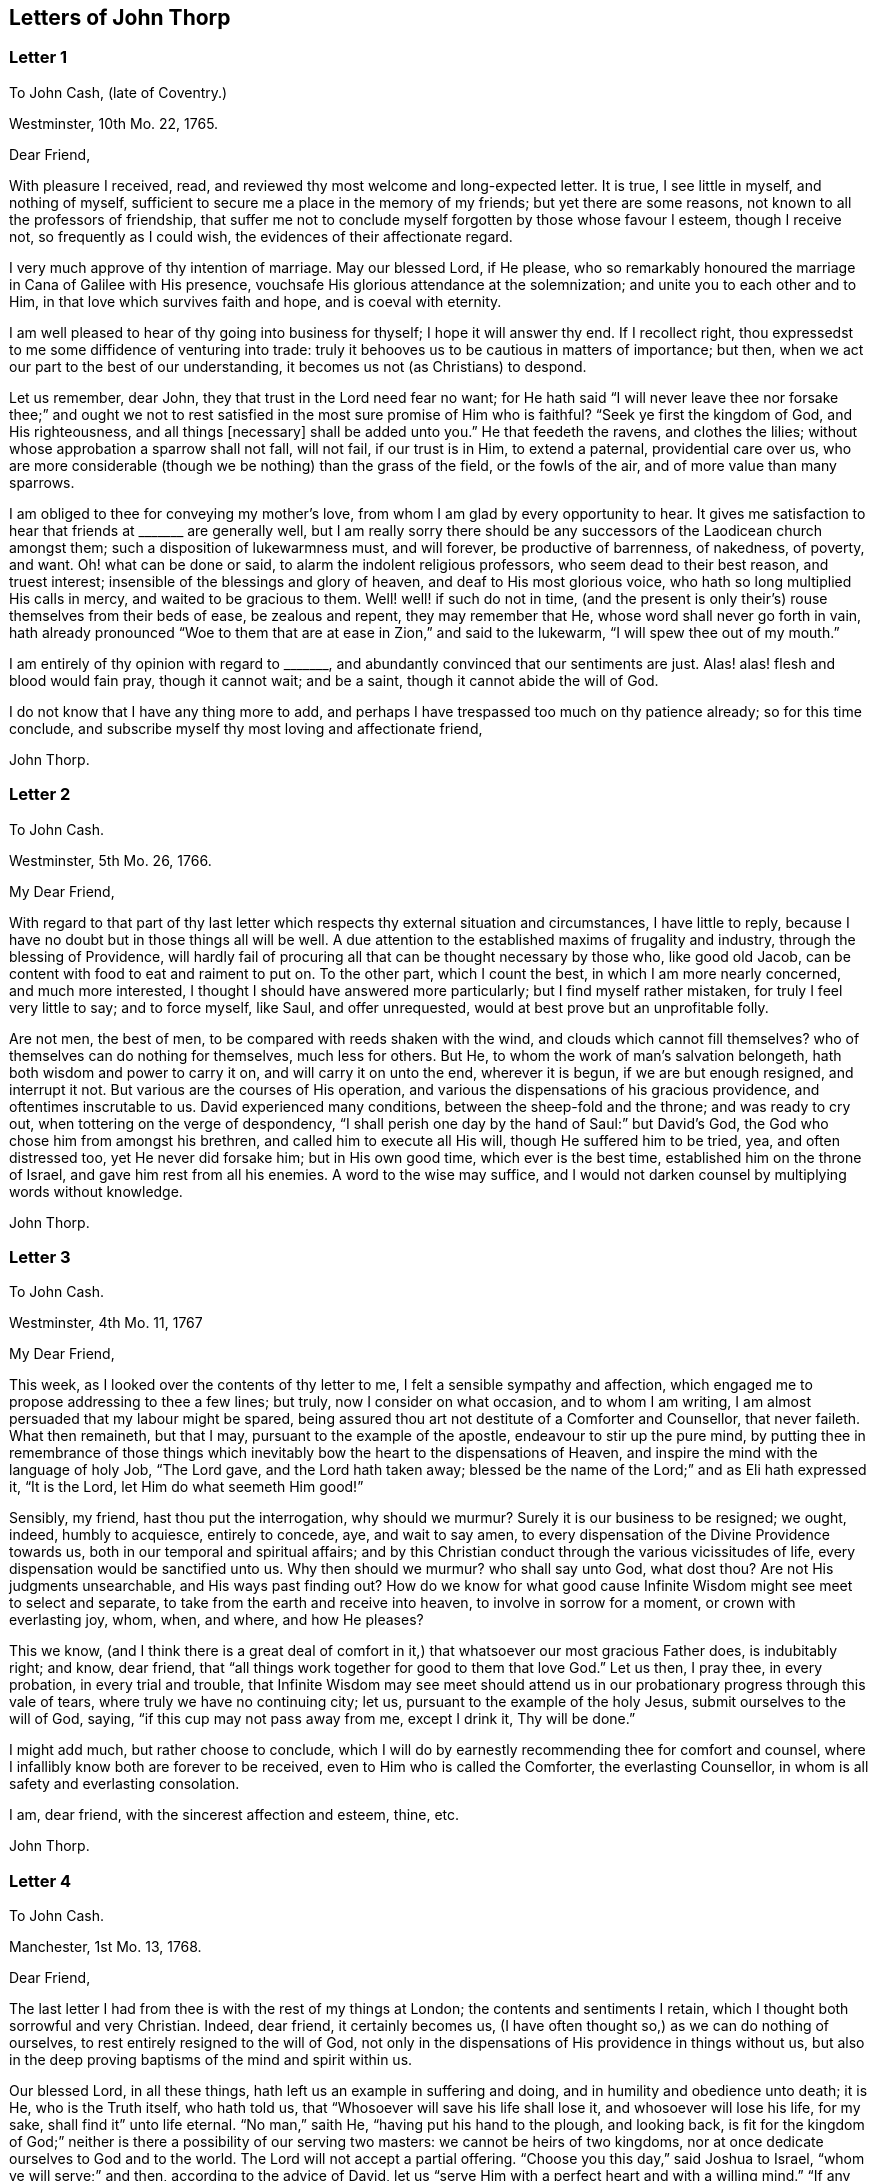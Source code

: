 == Letters of John Thorp

[.blurb]
=== Letter 1

[.letter-heading]
To John Cash, (late of Coventry.)

[.signed-section-context-open]
Westminster, 10th Mo. 22, 1765.

[.salutation]
Dear Friend,

With pleasure I received, read, and reviewed thy most welcome and long-expected letter.
It is true, I see little in myself, and nothing of myself,
sufficient to secure me a place in the memory of my friends;
but yet there are some reasons, not known to all the professors of friendship,
that suffer me not to conclude myself forgotten by those whose favour I esteem,
though I receive not, so frequently as I could wish,
the evidences of their affectionate regard.

I very much approve of thy intention of marriage.
May our blessed Lord, if He please,
who so remarkably honoured the marriage in Cana of Galilee with His presence,
vouchsafe His glorious attendance at the solemnization;
and unite you to each other and to Him, in that love which survives faith and hope,
and is coeval with eternity.

I am well pleased to hear of thy going into business for thyself;
I hope it will answer thy end.
If I recollect right, thou expressedst to me some diffidence of venturing into trade:
truly it behooves us to be cautious in matters of importance; but then,
when we act our part to the best of our understanding,
it becomes us not (as Christians) to despond.

Let us remember, dear John, they that trust in the Lord need fear no want;
for He hath said "`I will never leave thee nor forsake thee;`" and ought
we not to rest satisfied in the most sure promise of Him who is faithful?
"`Seek ye first the kingdom of God, and His righteousness, and all things +++[+++necessary]
shall be added unto you.`"
He that feedeth the ravens, and clothes the lilies;
without whose approbation a sparrow shall not fall, will not fail,
if our trust is in Him, to extend a paternal, providential care over us,
who are more considerable (though we be nothing) than the grass of the field,
or the fowls of the air, and of more value than many sparrows.

I am obliged to thee for conveying my mother`'s love,
from whom I am glad by every opportunity to hear.
It gives me satisfaction to hear that friends at +++_______+++ are generally well,
but I am really sorry there should be any successors
of the Laodicean church amongst them;
such a disposition of lukewarmness must, and will forever, be productive of barrenness,
of nakedness, of poverty, and want.
Oh! what can be done or said, to alarm the indolent religious professors,
who seem dead to their best reason, and truest interest;
insensible of the blessings and glory of heaven, and deaf to His most glorious voice,
who hath so long multiplied His calls in mercy, and waited to be gracious to them.
Well! well! if such do not in time,
(and the present is only their`'s) rouse themselves from their beds of ease,
be zealous and repent, they may remember that He,
whose word shall never go forth in vain,
hath already pronounced "`Woe to them that are at ease in Zion,`" and said to the lukewarm,
"`I will spew thee out of my mouth.`"

I am entirely of thy opinion with regard to +++_______+++,
and abundantly convinced that our sentiments are just.
Alas! alas! flesh and blood would fain pray, though it cannot wait; and be a saint,
though it cannot abide the will of God.

I do not know that I have any thing more to add,
and perhaps I have trespassed too much on thy patience already;
so for this time conclude, and subscribe myself thy most loving and affectionate friend,

[.signed-section-signature]
John Thorp.

[.blurb]
=== Letter 2

[.letter-heading]
To John Cash.

[.signed-section-context-open]
Westminster, 5th Mo. 26, 1766.

[.salutation]
My Dear Friend,

With regard to that part of thy last letter which
respects thy external situation and circumstances,
I have little to reply, because I have no doubt but in those things all will be well.
A due attention to the established maxims of frugality and industry,
through the blessing of Providence,
will hardly fail of procuring all that can be thought necessary by those who,
like good old Jacob, can be content with food to eat and raiment to put on.
To the other part, which I count the best, in which I am more nearly concerned,
and much more interested, I thought I should have answered more particularly;
but I find myself rather mistaken, for truly I feel very little to say;
and to force myself, like Saul, and offer unrequested,
would at best prove but an unprofitable folly.

Are not men, the best of men, to be compared with reeds shaken with the wind,
and clouds which cannot fill themselves?
who of themselves can do nothing for themselves, much less for others.
But He, to whom the work of man`'s salvation belongeth,
hath both wisdom and power to carry it on, and will carry it on unto the end,
wherever it is begun, if we are but enough resigned, and interrupt it not.
But various are the courses of His operation,
and various the dispensations of his gracious providence,
and oftentimes inscrutable to us.
David experienced many conditions, between the sheep-fold and the throne;
and was ready to cry out, when tottering on the verge of despondency,
"`I shall perish one day by the hand of Saul:`" but David`'s God,
the God who chose him from amongst his brethren, and called him to execute all His will,
though He suffered him to be tried, yea, and often distressed too,
yet He never did forsake him; but in His own good time, which ever is the best time,
established him on the throne of Israel, and gave him rest from all his enemies.
A word to the wise may suffice,
and I would not darken counsel by multiplying words without knowledge.

[.signed-section-signature]
John Thorp.

[.blurb]
=== Letter 3

[.letter-heading]
To John Cash.

[.signed-section-context-open]
Westminster, 4th Mo. 11, 1767

[.salutation]
My Dear Friend,

This week, as I looked over the contents of thy letter to me,
I felt a sensible sympathy and affection,
which engaged me to propose addressing to thee a few lines; but truly,
now I consider on what occasion, and to whom I am writing,
I am almost persuaded that my labour might be spared,
being assured thou art not destitute of a Comforter and Counsellor, that never faileth.
What then remaineth, but that I may, pursuant to the example of the apostle,
endeavour to stir up the pure mind,
by putting thee in remembrance of those things which inevitably
bow the heart to the dispensations of Heaven,
and inspire the mind with the language of holy Job, "`The Lord gave,
and the Lord hath taken away;
blessed be the name of the Lord;`" and as Eli hath expressed it, "`It is the Lord,
let Him do what seemeth Him good!`"

Sensibly, my friend, hast thou put the interrogation, why should we murmur?
Surely it is our business to be resigned; we ought, indeed, humbly to acquiesce,
entirely to concede, aye, and wait to say amen,
to every dispensation of the Divine Providence towards us,
both in our temporal and spiritual affairs;
and by this Christian conduct through the various vicissitudes of life,
every dispensation would be sanctified unto us.
Why then should we murmur?
who shall say unto God, what dost thou?
Are not His judgments unsearchable, and His ways past finding out?
How do we know for what good cause Infinite Wisdom might see meet to select and separate,
to take from the earth and receive into heaven, to involve in sorrow for a moment,
or crown with everlasting joy, whom, when, and where, and how He pleases?

This we know,
(and I think there is a great deal of comfort in
it,) that whatsoever our most gracious Father does,
is indubitably right; and know, dear friend,
that "`all things work together for good to them that love God.`"
Let us then, I pray thee, in every probation, in every trial and trouble,
that Infinite Wisdom may see meet should attend us in our
probationary progress through this vale of tears,
where truly we have no continuing city; let us,
pursuant to the example of the holy Jesus, submit ourselves to the will of God, saying,
"`if this cup may not pass away from me, except I drink it, Thy will be done.`"

I might add much, but rather choose to conclude,
which I will do by earnestly recommending thee for comfort and counsel,
where I infallibly know both are forever to be received,
even to Him who is called the Comforter, the everlasting Counsellor,
in whom is all safety and everlasting consolation.

I am, dear friend, with the sincerest affection and esteem, thine, etc.

[.signed-section-signature]
John Thorp.

[.blurb]
=== Letter 4

[.letter-heading]
To John Cash.

[.signed-section-context-open]
Manchester, 1st Mo. 13, 1768.

[.salutation]
Dear Friend,

The last letter I had from thee is with the rest of my things at London;
the contents and sentiments I retain, which I thought both sorrowful and very Christian.
Indeed, dear friend, it certainly becomes us,
(I have often thought so,) as we can do nothing of ourselves,
to rest entirely resigned to the will of God,
not only in the dispensations of His providence in things without us,
but also in the deep proving baptisms of the mind and spirit within us.

Our blessed Lord, in all these things, hath left us an example in suffering and doing,
and in humility and obedience unto death; it is He, who is the Truth itself,
who hath told us, that "`Whosoever will save his life shall lose it,
and whosoever will lose his life, for my sake, shall find it`" unto life eternal.
"`No man,`" saith He, "`having put his hand to the plough, and looking back,
is fit for the kingdom of God;`" neither is there a possibility of our serving two masters:
we cannot be heirs of two kingdoms,
nor at once dedicate ourselves to God and to the world.
The Lord will not accept a partial offering.
"`Choose you this day,`" said Joshua to Israel, "`whom ye will serve;`" and then,
according to the advice of David,
let us "`serve Him with a perfect heart and with a willing mind.`"
"`If any man will come after Me,`" said the blessed Jesus, "`let him deny himself,
and take up his cross and follow Me.`"

Dear friend, though I had no particular engagement, yet I think,
in abundance of goodwill, I had freedom to say thus much, being, at least part of it,
what hath been frequently impressed on my mind with invincible conviction, to wit,
the necessity of being altogether redeemed from the world, and all that is in the world,
in order that we might follow our blessed Lord in the regeneration.
This, with my love, is all at present from thy real friend,

[.signed-section-signature]
John Thorp.

[.postscript]
====

P+++.+++ S.--I should be glad to hear from thee when thou hast freedom.
I would not that we should forget one another,
especially when we are most sensible of good.

====

[.blurb]
=== Letter 5

[.letter-heading]
To Frances Dodshon.

[.signed-section-context-open]
Manchester, 6th Mo. 10, 1775.

[.salutation]
My Dear Friend,

Feeling some degree of liberty, and the spring of good-will opened,
I take this opportunity to assure thee of the unfeigned regard which I feel for thee,
and for thy preservation and further growth and establishment in the blessed truth;
and that thou mightst be happily enabled and disposed to watch and keep thy garments,
that so neither heights nor depths, nor things present nor to come,
might be permitted to beguile thee of thy reward,
or separate thee from the love of God which is in Christ Jesus; and indeed,
I have an evidence of the sincerity of thy heart, and uprightness of thy disposition,
to bear, to do, and to suffer all things, and to follow the Lamb whithersoever He goeth.
"`Lord,`" said Peter, "`I am ready to go with Thee both into prison and to death.`"
Peter was full of zeal, and he loved more than his fellows; but,
alas! when the time of trial came,
he was not able to bear those abasing seasons of
humiliation and baptism unto suffering and death,
which, in the course of Divine Wisdom and Counsel, were appointed to our Holy Leader;
and to all such, in a certain degree, who will follow him in the regeneration.

"`Let this mind be in you,`" saith the apostle, "`which was also in
Christ Jesus, who, being in the form of God, thought it not robbery to be equal with God,
but made Himself of no reputation, and took upon Him the form of a servant,
and was made in the likeness of men; and being found in fashion as a man,
He humbled himself, and became obedient unto death, even the death of the cross;
wherefore God also hath highly exalted Him,
and given Him a name which is above every name.`"

Now, that which seems most in my view, and which I do most deeply and frequently,
both for myself and thee wish, is, that we might patiently, and with resigned,
devoted hearts, receive and submit to every dispensation of Divine Providence,
however they may be directed to reduce, to humble, and to abase:
if they lead again into Jordan,
that so our flesh may become as the flesh of a little child, or into the furnace,
that so the dross may be thoroughly purged from the silver, let us endure them;
and when the dross is purged from the silver,
"`there shall come forth a vessel for the Finer.`"
Oh that we might patiently, willingly, and passively endure every preparative operation,
every mercifully renewed turning of His holy hand;
that so self might indeed become of no reputation, and we, according to His holy purpose,
be formed vessels to His praise.

[.signed-section-signature]
John Thorp.

[.blurb]
=== Letter 6

[.letter-heading]
To Frances Dodshon.

[.signed-section-context-open]
12th Mo. 12, 1776.

[.salutation]
Dear Friend,

In some degree of that love, wherein the living have a fellowship which neither time,
distance, nor death, can interrupt or dissolve;
wherein such a union and sympathy is experienced,
that at times we cannot help rejoicing with them that do rejoice,
and weeping with them that weep: in the renewed movings of this love and life,
hast thou of late often been brought to my remembrance;
at which times there have been raised and presented to my mind some remarks and observations,
which I think I have at least liberty to offer to thy consideration.

When that frequently deeply humbled and tried servant of the Lord, the royal psalmist,
was favoured with the renewed streams of that river, whose source is Everlasting Love,
whereby the whole heritage of God is at times watered and made glad;
when his feet were set on a Rock that was higher than he,
and the new song was put into his mouth;
at these seasons he thought that his mountain stood strong, and said, in his prosperity,
he should never be moved; yet, afterwards,
the Lord saw meet to permit that he should be so far tried,
that he concluded himself forsaken, and in this humble, plaintive language, queries,
"`Will the Lord cast off forever?
and will He be favourable no more?
Is His mercy clean gone forever?
doth His promise fail forevermore? Hath God forgotten to be gracious?
hath He in anger shut up His tender mercies?`"
Having thus, in the heights and in the depths, experienced preservation and deliverance,
this righteous man was instructed to serve the Lord with fear,
and to rejoice with trembling; and having witnessed the sufficiency of the Almighty arm,
so repeatedly stretched out for his deliverance and protection, he was enabled to say,
"`Though I walk through the valley of the shadow of death, I will fear no evil:
for Thou art with me.`"
And therefore, when the Lord saw meet to hide His face from him,
and suffer fresh probations to attend him,
we find him availing himself of that mercy he had so often experienced;
and though he felt deeply at times, and was greatly dejected,
yet his faith was so strengthened in him who had
raised him from the sheepcot to be His servant,
(and though his house was not so with God,
yet He had made with him an everlasting covenant,
ordered in all things and sure,) that he could thus
address himself in times of deep probation:
"`Why art thou cast down, O my soul?
and why art thou disquieted within me?
Hope thou in God; for I shall yet praise Him,
who is the health of my countenance and my God.`"

Alas! why should that wholesome discipline,
which consummate Wisdom hath ever exercised upon those whom He hath made
willing to bear every refining operation and turning of His holy hand,
seem strange to any of us?
Gold is tried in the fire, and acceptable men in the furnace of adversity; and indeed,
if "`it became Him, for whom are all things, and by whom are all things,
in bringing many sons unto glory,
to make the Captain of their salvation perfect through sufferings;`"
if He was "`a man of sorrows and acquainted with grief,`" is it
not "`enough for the disciple that he be as his Master,
and the servant as his Lord?`"

There are various causes of suffering; there are various baptisms, buffetings,
and trials; our different conditions require a different discipline,
and the different designs of God upon us require, or make it necessary for us,
to be brought under different operations.
All the faithful in the several generations wherein the prophets lived,
were not brought under those particular,
and (for the present) grievous exercises which the prophets were,
in order to prepare them for the work whereunto they were called,
unto which many learned obedience by the things which they suffered.

It is true, the judgments of the Lord are many times unsearchable,
and His ways past finding out.
"`Who,`" saith the apostle, "`hath known the mind of the Lord?
or who hath been His counsellor?`"
Secret things belong to Him; but things which are revealed, to us and to our children.
But if all the holy patriarchs, prophets, apostles, martyrs, and confessors of Jesus,
have, like their blessed Lord, been men of sorrows and acquainted with grief,
and entered the kingdom through many tribulations;
can we doubt whether the particular trials, siftings, and probations,
which God only wise permitted or appointed unto them, were not,
to every one of these to whom he appointed them, mercies, mercies, mercies in disguise?
Were they not made a means of preservation in His fear,
made a means of bringing them nearer to Him, to trust more firmly in,
and to rely more entirely upon Him, the only refuge of the righteous in times of trouble?
Have not all the afflictions of the righteous been thus sanctified?
and will not the endless hallelujah, which these shall have to sing,
be unto Him who hath redeemed their souls out of all adversity,
and made their garments white in the blood of the Lamb?

Many now, as well as formerly, are the afflictions of the righteous,
and from different causes, different in their nature, and different in their degree; but,
though hid from mortals, they are all known to God, who careth for them,
by whom the very hairs of their head are all numbered,
and not one of them shall fall without Him.
Their sighs are all numbered by Him, and their tears are all sealed up in His bottle;
why then should Zion say, or why should the watchers on her walls say,
"`The Lord hath forsaken me, and my Lord hath forgotten me?
can a woman forget her sucking child,
that she should not have compassion on the son of her womb?
yea, they may forget,`" saith the Lord, "`yet will I not forget thee: behold,
I have graven thee upon the palms of my hands, thy walls are continually before me.`"
No, verily, "`the eyes of the Lord are over the righteous,
and His ears are open unto their prayers.`"
However unmindful He may seem to be of the distress and danger which threaten them,
when the tempest arises, and the enemy breaketh in as a flood, yet in His own time,
and that surely is the best time, will He arise, and rebuke both the wind and the waves,
and the enemy, for their sakes; and by the effective word of His power,
who speaketh and it is done, once more say, "`Peace, be still.`"

But should it seem best to Him, who is wonderful in counsel, and doeth all things right,
to lead any in the line of the glorious process of His dear Son;
should the hour and power of darkness be extended to the latest moments;
should the final cup and baptism be the most trying and most bitter;
should our dying words, under these painful feelings,
be expressed in that most moving language of the Son of God, _"`Eli, Eli,
lama sabachthani,`"_ I should have no more doubt of the righteous soul thus tried,
ascending from this cross, and apparent dereliction,
to an immortal crown of righteousness and mansion of eternal glory;
no more doubt of these, than if I saw them ascending in the fiery chariots of sensible,
celestial, soul-rejoicing fervours.

I know not how sufficiently to inculcate this most certain truth,
that the children of God are never more under His notice and most tender regard,
than in the seasons of their deepest humiliations;
never is He more intimately present with us,
preparing and supporting under every operation, and directing, blessing,
and sanctifying every dispensation, to willing, humbled, and subjected souls.
Thus is He carrying on His own work, though we see it not.
Oh that thou mightst not be discouraged,
nor sink under the present exercise! nor murmur as some of old murmured;
nor think the Lord delayeth His coming; but endeavour, all in thy power,
to centre in perfect resignation to the will of God; and then, assuredly,
all things will work together for thy good,
and for thy additional preparation to glorify His holy name, in time and in eternity.
Amen.

[.signed-section-closing]
From thy real, respectful friend,

[.signed-section-signature]
John Thorp.

[.postscript]
====

P+++.+++ S. I do not forget, my honoured friend, to whom I am writing,
nor my own infancy and weakness.
It is with a feeling deference that I address to thee this feeble offering;
but as I said, I thought I felt at least a liberty,
and if the Lord be mercifully pleased, so to bless it,
that the pure mind be thereby stirred up ever so little, His name be praised;
but if I wrote ever so much, I should fall short of expressing to the full,
the equal desire and faith which I feel, that thou mayst, and that thou wilt,
in the Lord`'s own time, which thou art waiting for,
yet have to sing for joy of heart as in the days of thy youth,
as in the days when thou wast brought forth out of the land of spiritual Egypt.

====

[.blurb]
=== Letter 7

[.letter-heading]
To Frances Dodshon.

[.signed-section-context-open]
7th Mo. 17, 1777

[.salutation]
My dear and much esteemed Friend,

Although I am persuaded, and have considered it, that thou hast seen, and felt,
and attained, beyond many of us,
and art much better capable of communicating thy experience;
yet I do not apprehend myself thereby excused from
casting my mite into thy treasury of divine knowledge,
though thereby I may expose my own poverty.

The letter which thou condescendedst to write me, came duly to hand; and since that time,
and indeed ever since thou wast here, though my own concerns have been somewhat grievous,
and demanded both my solicitude and attention,
yet hast thou been often brought to my remembrance in much nearness;
yet so continual and invariable is the sense and judgement
with which my mind hath been impressed concerning thee,
that the dispensation which thou art under is the effect of consummate Love and Wisdom,
that the everlasting arms of Strength and Mercy are underneath for thy support,
that the all-conquering,
invincible Redeemer continueth his available intercession with the Father on thy behalf,
that thy faith may be strengthened,
continue and increase,--that my greatest concern and uniform prayer,
in union with the Divine Will, is,
that thy present painful baptism may be blessed and sanctified
to the benefit and edification of the churches,
the glory of the everlasting God,
and (as I also believe it will be) to thy own sanctification and salvation.
For these ineffably glorious purposes, what can be too much to do, to bear, or suffer,
according to the will of God?
It was for them that Jesus Christ our Lord vouchsafed
to descend from the heights of immortality,
and take upon Him the form of a servant, to bear the contradiction of sinners,
the temptations of the enemy, and to offer up Himself upon the cross,
an everlasting sacrifice to God for the sins of the whole world.
It was for this, that He, who alone was able, vouchsafed to tread the wine-press alone,
to stain all his garments,
to drink "`the dregs of the cup of trembling,`" and
be baptized with the baptism of suffering unto death!
And O! that all of us, who are desirous to be found in Him,
may be at least contented so to walk even as he walked, in the depths of abasement,
humiliation, and suffering,
in the different frequency and degrees wherein He may be pleased to lead,
until He say for us, as for Himself, "`It is finished.`"

Strait and narrow hath the way to the kingdom ever been; attended with difficulties,
accompanied with crosses, and entered through many tribulations.
Yet the commandments of the Lord are not grievous;
yet is there great delight in the keeping of His Law;
yet is there a recompense a thousand-fold, even in this life, for all our sufferings,
in the recurrent participation and enjoyment of that peace "`which passeth all
understanding,`" in the earnest of that "`exceeding and eternal weight of glory,`"
with which all our sufferings in this life are not worthy to be compared.

"`Without controversy,
great is the mystery of godliness,`" altogether surpassing human comprehension;
and those parts of that mystery in which we are most deeply interested,
we can only see into and understand, as He, who hath the key of David,
the Lion of the tribe of Judah, is pleased to loose the seals and open unto us.
How necessary then is it for us to take heed to the advice of the apostle Paul,
"`Judge nothing before the time; yea,`" said this apostle, "`I judge not mine ownself.`"

Our duty, our interest, our advancement in the divine life,
consist not in our comprehending in theory, but following in obedience,
and in the simplicity of little children.
Be not then, my dear friend, over anxious about the cause, the duration,
or effects of thy present humiliation;
but endeavour to cast all thy care upon Him who careth for thee,
to put thy whole trust in Him in whom is everlasting strength,
without whose approbation a hair of thy head shall not perish.
Blessing, and glory, and honour be to Him,
whom the Father hath appointed an everlasting and holy High-priest over the house of God;
for such a one indeed became us, who is "`touched with the feeling of our infirmities.`"
He sees, he marks every circumstance, every peculiarity of thy mournful condition,
when the enemy may be permitted to sift and to buffet thee,
and thou art "`tossed with tempest, and not comforted.`"
He sees these things, He knows these things, whose vigilance nothing can elude,
whose power is omnipotent, who hath set bars and doors to the sea,
and ascertained the point whereto its proudest waves shall rise and go no further.
But thou knowest these things, and, I am persuaded,
art disposed and endeavouring to do them; yet suffer me to express it,
as it is in my heart to encourage thy perseverance in a total resignation
of thyself to the disposal of Almighty Power and Goodness,
that God only is wise, that He "`doth not afflict willingly,
nor grieve the children of men;`" that His judgments are true and righteous,
that His ways are just and equal; that He "`will never leave thee,
nor forsake thee;`" but, in the time appointed,
will surely give unto thee "`beauty for ashes,`" and "`the oil of joy for mourning:`"
and though thou mayst seem to thyself to lie as amongst the pots,
and esteem thyself as a broken vessel, yet it is my invariable persuasion,
thou shalt again be brought forth as the dove, whose wings are covered with silver,
and her feathers with yellow gold.

Assuredly, my friend, if it would avail any thing to thy comfort,
thou art very far from being alone in tribulation.
I speak not of outward troubles; they, indeed, are light afflictions,
and they are but for a moment; but of those which result from the spiritual warfare,
wherein we wrestle not with flesh and blood only, nor our own concern as individuals;
the impending judgments of the Lord on a backsliding generation,
and the general state of the churches amongst ourselves, wherein the obvious,
painful prevalence of the nature and spirit of the world,
the famine of that Word whose entrance giveth life,
furnish abundant cause for the living for mourning, for sackcloth,
for unspeakable distress!
Nevertheless, we are at seasons favoured to behold, in the vision of Divine Light,
a prospect into better times;
wherein the Lord will in mercy "`turn again our captivity as the streams in the
south;`" times wherein the Lord will more eminently appear to be with us,
and the shout of a mighty King be heard amongst us;
who will again make "`His angels spirits, and His ministers a flame of fire.`"

Thus is my faith as an individual, though, I trust, in concert with many others,
strengthened to believe, that the time will come,
when the gospel shall be preached in all nations,
with the Holy Ghost sent down from heaven;
that "`from the rising of the sun even unto the going down
of the same,`" His "`name shall be great among the gentiles,
and in every place, incense shall be offered unto His name, and a pure offering.`"
Thus shall the knowledge of the Lord cover the earth,
thus shall the whole earth be filled with his glory;
then shall the morning stars sing together, and all the sons of God shout for joy.

Upon the whole, I cannot forbear to add,
that I wish myself more worthy of the sufferings of the present day;
more worthy to partake in the glory that shall follow;
and that I was more worthy to express these things in this manner to one so far above me.

My wife joins, in dear love to thyself and husband, with me; and at this time,
in confirmed faith and fresh desires for thy preservation
and deliverance in the will of God,
I conclude, and subscribe myself thy brother in Christ Jesus,

[.signed-section-signature]
John Thorp.

[.blurb]
=== Letter 8

[.letter-heading]
To Frances Dodshon.

[.signed-section-context-open]
8th Mo. 23, 1778.

[.salutation]
My Dear Friend,

Although I have a particular value for thee,
and count myself favoured by thy correspondence; yet conscious what I am,
and indeed what all instruments are, and what they are but;
and knowing that all good comes from the one Fountain of Good,
and is never so effectually administered as when the living
springs from thence are immediately opened in the soul,
whereby I have desired thou mightst be supplied with every degree of wisdom and patience,
strength and consolation, which God only wise sees meet to vouchsafe unto thee;
so that I was willing to decline writing,
until I felt my mind impressed with some degree of necessity; and truly I may tell thee,
that I feel much sympathy and concern for thee in thy present suffering state,
yet ever attended with an indubitable evidence that
all things will work together for thy good;
and that, when the Lord shall see meet to say,
"`It is enough,`" thy soul shall be set at liberty, and filled forever with His praise.

The Lord`'s ways are not our ways, His thoughts are not our thoughts;
one day with Him is "`as a thousand years, and a thousand years as one day.`"
The depths, the designs, the concealed mercy in His varied dispensations,
when His way is in the thick darkness, are beyond our comprehension; but this we know,
that with Him there is "`no variableness,
neither shadow of turning;`" that having loved His own, He loveth them to the end;
that through whatsoever sufferings, tribulations, or conflicts,
He may be pleased to lead His chosen ones,
that it is His good pleasure to give them the kingdom; that He is greater than all,
and none shall be able to pluck them out of His hand.

Be not then, my dear friend, discouraged,
when the enemy may be permitted to sift and to buffet thee;
endeavour to stand still in these times of trial,
and in the Lord`'s time He will lift up an effectual standard against him,
and cause thee afresh to experience His complete salvation.
Deeply have the most dignified of all the children of God often been tried;
often led in paths of unutterable humiliation and abasement,
in the course of their purification; yet were none that ever trusted in the Lord,
and abode in His fear, confounded or forsaken.
Whom hath he ever prepared for a habitation with Him in glory,
who have not measurably drunk of this cup, and been baptized with this baptism?
"`I am a worm, and no man;`" I have not the spirit of a man;
"`I am forgotten as a dead man out of mind;
I am like a broken vessel,`" is a language in which all
the redeemed of our God have been more or less instructed.
"`Are ye able to drink of the cup that I shall drink of,
and to be baptized with the baptism that I am baptized with?`"
was the very query proposed by our blessed Lord to the two disciples,
who were emulous of a situation at His right and left hand in glory.
Now what was this cup, and what was this baptism?
it was a cup of ineffable, agonizing distress,
and baptism into the deepest suffering and death;
the depth and nature whereof are awfully set forth in that solemn expostulation,
"`Why hast thou forsaken me?`"
This was the baptism through which the holy Jesus had to pass,
and with which he was straightened until it was accomplished.
This was the cup which, though intolerable to human nature, He was desirous to drink,
according to the will of God: "`Father, if this cup may not pass from me,
except I drink it, thy will be done.`"
This is the acceptable state; this was the mind that was in Christ,
concerning whom it is written in the volume of the book, "`Lo!
I come to do thy will, O God,`" and not his own.
Oh the perfection of this state! wherein no choice is formed, no desire arises,
no prayers are offered up, but what are circumscribed by, and centre in, "`Not my will,
but thine be done.`"
It is to reduce us to, or rather, raise us into this state,
that all the varied turnings of His holy hand, and the dispensations of His providence,
are directed; and then, in this state,
whether we are called to unite in the hosanna to our adorable Redeemer,
or go with Him over the brook Cedron, and with Him sweat great drops of sorrow,
we are equally acceptable unto Him.
It is to this state all things are equally sanctified,
whether it be to reign or to suffer with Him;
whether the north or the south wind blows upon it, the spices equally flow out,
and ascend as incense, equally acceptable unto the God of heaven and of the whole earth.

Be not then dismayed; give not way to slavish fear,
attend not to the discouragements the enemy would cast before thee; for,
I believe thou wast never more under the Divine notice, nor more acceptable to Him,
than in this very season; and so sure as the records of heaven do not fail,
so sure is thy name written there, never, never to be erased.
Though thou feel not the uniform prevalence of that Power,
unto which the devils are subject, in the degree thou hast formerly done,
"`Yet in this rejoice,`" said our holy Redeemer,
"`that your names are written in heaven:`" and though thy present state,
according to thy own sensibility of it, be a painful, dark, oppressed, imprisoned state,
yet permit me to say, fear not, the Lord is on thy side, encamped round about thee;
"`greater is He that is in thee, than he that is in the world`" and, in His own time,
He will open the prison doors; He will relieve the oppressed, and "`say to the prisoners,
Go forth, to them that are in darkness,
Show yourselves;`" and thy feeding shall again be in the ways,
and thy pastures in all high places.

How canst thou think, my dear friend, at any time,
that thou art finally forsaken or forgotten of God, though, in unsearchable wisdom,
He sees meet to hide His face, at seasons, from thee?
Is God unrighteous?
do His compassions ever fail?
are not His promises sure?
and doth He not strictly keep covenant?
Hath He not delivered out of six troubles, and is His arm shortened?
Hath He vouchsafed, in unutterable love, to draw thy soul after Him in infant years,
and to reveal Himself unto thee, to be the stay of thy youth, the God of thy life,
and will He now forsake thee?
No; glory to His name, it is not so; He is the same He ever was,
when thy soul was first ravished with Him,
and He became to thee "`the chiefest among ten thousand.`"
His regard, His love, the yearning of His bowels, are as much as ever towards thee; and,
as he hath vouchsafed to be thy morning light, and the stay of thy youth,
so will He be thy evening song, and the staff of thy old age.
Endeavour then, my dear friend, to cast out all discouragements and painful doubtings,
and let thy hope, thy trust, thy only expectation be from Him;
and though thou mayst seem cast out from His sight; yet,
let thy looking be towards His holy temple;
and in His own time He will give thee the desire of thy heart,
and thou shalt yet praise Him on the banks of deliverance,
and tell of His wonders in the deep, who is a God, infinite in power, wisdom, and love;
whose "`mercy endureth forever,`" and of whose lovingkindness there is no end.

I desire the increase and establishment of thy health, and in order to it,
I wish thee to take as much exercise, within and without doors,
as thou art capable of without weariness; and let nothing prevail,
to induce thee to deny thyself of any quantity or quality
of food that may best nourish and sustain thy body.

I am with much affection, real regard, and love unfeigned,
thy friend in the fellowship of gospel love,

[.signed-section-signature]
John Thorp.

[.blurb]
=== Letter 9

[.letter-heading]
To Frances Dodshon.

[.signed-section-context-open]
Manchester, 6th Mo. 17, 1779.

[.salutation]
My Dear Friend,

I cannot with ease omit this opportunity of communicating a few lines to thee,
to acknowledge the receipt of thy letter; and be assured,
no want of true friendship for thee, nor inattention to the subject,
has been the cause why I have not answered it sooner;
but chiefly because I have nothing to say,
which has not in substance at least been already said.
My faith and hope, and all my feelings concerning thee, when clothed with a right mind,
being invariably the same; and because I am abundantly persuaded, that however,
in thy own apprehension,
thou mayst seem to stand in need of compassion and help from the least of the flock,
yet I know that He, who made and supports all worlds, and all beings;
with whom not only all the treasures of wisdom and knowledge are,
but also all power in heaven and on earth, is thy Shepherd, thy Saviour, thy shield,
and thy exceeding great reward.

With regard to the distressing probations of thy present state, I have only to say,
I pray in faith that thou mayst be supported under and to the end of them all;
that the gracious design of the Almighty may be fully answered concerning thee.
What I feel at any time of concern for thee, is on account of thy present suffering;
for I have no fear or doubt at all with respect to the issue of thy present conflicts.
Nay, verily, when I have read over thy letters,
those which have been most replete with lamentation and fear,
so far have I been from feeling any degree of discouragement on thy account,
that my faith has often been raised to a degree of assurance,
that there was no one in a safer state.
"`My Father is greater than all,`" said the adorable Jesus,
concerning those whom the Father had drawn unto and given Him,
"`and none can pluck them out of my Father`'s hand.`"

Is the cause of thy present suffering a painful uncertainty
whether it originateth in mind or body;
whether on thy own account as an evildoer, or in a state of union with the holy,
suffering seed, filling up what remains of the afflictions of Christ,
for His body`'s sake, which is the Church?
whether purely a dispensation from the Almighty, for thy more perfect purification,
or the weight of His judgments for former offences?
or whether arising only from natural causes in the constitution of the human frame?
is the clear,
distinct knowledge of these things at all veiled or hid from thyself or others?
why is it so?
Doth not Infinite Wisdom know it, and cannot He reveal it?
What is the reason, then, why He doth not do it?
why, surely, because it is best it should be concealed,
just in the manner and degree it is.
O that thou couldst but cast, without intermission, all caring and anxious solicitude,
concerning these things, upon Him who careth for thee;
and think of nothing but the most perfect submission and resignation to the will of God,
whether in suffering or reigning with Him.
Now, I verily believe this is thy desire and concern, and therefore I am persuaded that,
however thy trial may be permitted to continue or increase;
though the furnace should be heated seven times hotter than it ever yet hath been,
yet shalt thou be brought forth but with so much greater purity,
without so much as the smell of fire having passed on thy garments.

Oh the unspeakable safety of this resigned, humble, trusting,
depending state! and truly the fitness and necessity of it, are equal to its safety:
for what are we, and what have we to boast of but our abundant infirmities?
Beset then as we are, in this state of probation, from within and from without,
what can the willings and runnings of the creature avail?
or what have we to trust in, to rely or depend upon, but upon God who showeth mercy?
and that mercy is Christ Jesus.
I commend thee then, with myself, my dear friend,
into the arms of this Everlasting Mercy, for safety, keeping, and preservation;
for He is, (thou hast hitherto experienced it to be so,
and thou wilt do to the end,) that salvation Which God hath appointed
"`for walls and bulwarks;`" and the more thou art weakened and reduced,
as to thy own strength, the more will His strength be magnified in thy salvation.
And I have to believe, and liberty to express it,
that the more thou art emptied and humbled,
the more abundantly thou shalt be filled with His glory and presence, who is thy life.
The deeper thou descendest into suffering and humiliation,
the higher shalt thou rise in dominion, with thy suffering, glorified Redeemer; for,
as said the apostle, "`If we be dead with Him, we shall also live with Him; if we suffer,
we shall`' also reign with Him.`"

It is in my heart therefore to say, Be careful for nothing; but in everything,
by prayer and supplication, let thy wants be made known unto God;
cast all thy care upon Him, both with regard to soul and body, time and eternity,
and He will be everything to thee thou standest in need of,
according to the riches of His mercy in Christ Jesus.
And, indeed, I see it clearly with an eye of faith, that the Lord, the glorious Lord,
both is and will be unto thee, wisdom, righteousness, and strength; thy sword, thy bow,
thy battle-axe, thy shield, and thy exceeding great reward.
I know He is on thy side, encamped round about thee;
"`and though a thousand fall at thy side,
and ten thousand at thy right hand,`" thou shalt
be preserved as Mount Zion that cannot be moved.
My soul is exceedingly humbled, in thankfulness to the God of all grace, for that,
in adorable condescension, He hath vouchsafed to fill my heart at this time,
for thy sake no doubt, with such a degree of faith and hope concerning thee,
as I am not able to express;--thanksgiving and praise be to Him therefore.

It has several times struck my mind, whilst I have been writing,
and a degree of sympathy has been raised in my heart with thee,
that thy present humiliation, and comparative uselessness in thy own apprehension,
in respect of former service, affect thee with a generous concern,
on the church`'s account, wherein, to be sure, the number of upright labourers is small;
but know, my dear friend, nay, thou dost know it,
that the work and the power too are the Lord`'s; that He can work by many or by few,
with or without instruments; and I believe He will work marvellously,
and by His power carry on His work, and none shall let it.
To Him, therefore, let us commit His own cause, desiring, willing,
choosing nothing for ourselves, but that His will may be done in us and by us,
as it is done in heaven.

I have only to add,
that I would have thee in any wise comply with whatever
thou thinkest may conduce to thy bodily health,
in meat, drink, sleep, and exercise: to do any thing to injure our health,
or shorten our lives, is certainly a fault.
The blessing of natural life and health, deserves our gratitude and attention;
and I believe it equally offensive to defile or to destroy.

I desire to be remembered by thee.
It is always pleasing to me to hear from thee.
Give my love to thy husband, in which my wife joins, and to thyself.

In the unfeigned fellowship of the gospel, I conclude at this time, and subscribe myself,
thy loving and affectionate friend,

[.signed-section-signature]
John Thorp.

[.postscript]
====

P+++.+++ S.--Thou hast no occasion to fear my being offended
at thy having suffered some of my letters to be seen;
it is perfectly nothing to me.

====

[.blurb]
=== Letter 10

[.letter-heading]
To Frances Dodshon.

[.signed-section-context-open]
Manchester, 4th Mo. 16, 1780.

[.salutation]
My Dear Friend,

It might seem somewhat inconsistent with that friendship which I have often,
and with much sincerity, professed for thee,
(and which in truth I do constantly possess,) that I have
been so long in acknowledging the receipt of thy letter,
which, as all thine are, was a welcome one to me; but thou, my friend,
hast been instructed wherein the best fellowship consisteth,--not in words,
but is beyond them, and standeth on that Foundation which will endure forever.
But the truth is, I had nothing which I believed it to be my business to communicate;
at which, indeed, I do not wonder, believing the best of Counsellors,
on whom all sure help is laid, to be often near thee; and thou knowest,
the more our eye and attention are steadily unto Him,
and our only expectation is from Him,
the more we are in the way of receiving that help which cometh from Him; and this,
thou knowest, is without exception, whatever be our state.
To be preserved in faith, in patience, in humility and resignation of mind, in heights,
in depths, in the night and in the day,
is what I most earnestly desire on my own account;
and I believe it to be the happy exercise (and, in good degree,
the blessed experience) of my much esteemed friend.

I desire my love to thy husband, whose kindness towards thee, and sympathy with thee,
and (according to his measure) bearing a part of thy burden, will, I have no doubt,
like the prayers and alms of Cornelius, go up as a memorial before God.

In a measure of that love, and desire for its increase, which believeth, hopeth,
and endureth all things, wherein consisteth the communion of saints,
and the resurrection from the dead, I conclude at this time;

[.signed-section-closing]
Thy truly affectionate friend,

[.signed-section-signature]
John Thorp.

[.blurb]
=== Letter 11

[.letter-heading]
To Frances Dodshon.

[.signed-section-context-open]
Manchester, 11th Mo. 5, 1780.

[.salutation]
My Dear Friend,

My mind is frequently so shut up in meetings, and after them too,
(and my mouth of course), through the absence of Divine Light,
at least as to the sensible feeling and enjoyment of it in dominion,
that I seem to myself often unfit to speak or write any thing on religious subjects; yet,
whether in suffering or rejoicing, I have fellowship with thee,
and experience no abatement of that assurance which hath often been sealed on my mind,
of the safety and blessedness of thy state;
and though Infinite Wisdom is pleased still to permit
close trials and conflicts to attend,
yet these are but marks of filiation;
"`whom the Lord loveth he chasteneth;`" those whom
He is in mercy preparing to be clothed in white,
He is leading through many tribulations.

I remember, when I was a child in years and in religious exercises,
I thought there was none so exempt from trials and
troubles as those who were truly devoted to God:
but I have since been otherwise instructed; and I now believe,
that they who are most entirely devoted to Him,
are often led into the greatest depths of suffering.
This is abundantly evinced by the patriarchs, prophets, apostles,
and confessors of the holy Jesus,
who was himself "`a man of sorrows and acquainted with grief;`" nay,
he was esteemed "`stricken, smitten of God and afflicted;`" so that,
should our judgment be so far taken away in the days of our humiliation,
as thus to esteem ourselves "`smitten,
stricken of God and afflicted,`" it is no more than what happened to our blessed Lord.
But what need have I to write these things to thee! thou
knowest them far better than I am able to express them,
and the ground and cause have been deeply opened in thee, to wit,
that everything in us might be given up, crucified, and slain,
but that holy birth of life, which, in perfect submission and resignation,
prays always to its Father, who is in heaven, "`Thy kingdom come, thy will be done.`"

It is certainly the will of God, and consistent with His goodness,
so to sanctify all crosses and afflictions to His children,
as to make them a means of their passing more entirely into the Divine nature;
of entering more fully into Him, who is the soul`'s rest and sure hiding-place forever;
so that, putting their whole trust in God, they leave to His disposal all their concerns,
both here and hereafter.
I think I am sensible, whilst I am writing,
of the ardent longing of thy soul after this state;
and as fully so that it is the will of God in Christ Jesus to gather thee into it;
and truly I believe, thou art far nearer to this perfect state,
than many of those whom thou preferrest to thyself,
and who perhaps are little acquainted with thy depths of conflict.

I know thou makest no great account of outward crosses and sufferings.
I know the distress of thy soul is the absence of thy Beloved, and Bridegroom of souls;
but art thou grown therefore more indifferent about Him?
are thy desires abated, or do thy longings cease?
Nay, are they not increased,
and art not thou become more weaned from everything besides Him?
What then shall we say, my dear friend?
perhaps it was for this end that He has withdrawn Himself,
(as to the sensible enjoyment,) that so we might become, by this means,
more fully prepared, and our capacities more enlarged,
for Him to take up His abode with us forever.
Now I have no doubt at all,
but this will in due time become thy singularly happy and blessed experience.
Oh! if I were but as fully persuaded concerning myself, that all that spiritual poverty,
darkness, barrenness, and distress, which I frequently experience,
would turn to the same good account; how thankful should I be!
Yet I am kept above despondency; my faith and hope, through and in Divine Mercy,
are preserved.
I know in whom I have believed, and in whom thou hast most surely believed;
and that He is able to keep that which we have desired,
and at times been enabled to commit unto Him.
Amen.

In a feeling sense of the virtue, love, and sincerity of divine truth,
concludes at this time, thy affectionate friend,

[.signed-section-signature]
John Thorp.

[.blurb]
=== Letter 12

[.letter-heading]
To Frances Dodshon.

[.signed-section-context-open]
Manchester, 9th Mo. 24, 1781.

[.salutation]
My Dear Friend,

Feeling at this time renewedly a considerable degree of sympathy, affection,
and concern for thee, it is in my heart to visit thee with a few lines,
though in truth I have not a sentence before me,
nor any apprehension that I shall have any thing to say,
in the truth whereof thou art not more grown and confirmed by experience; yet if happily,
through the Divine blessing, I should be so directed in this letter,
that it should tend in any degree to stir up the pure mind,
to strengthen the hands which are ready to hang down, and to confirm the feeble knees,
I know that humble thankfulness would therefore arise, as indeed it ought,
to the Giver of every good and perfect gift.

In the account which thou writest me, concerning thy state,
there is still much complaint of the frequent absence of that adorable Goodness,
from which all real comfort and happiness can spring.
This, added to thy advanced age and present arduous situation,
together with some unhappy events which have lately
happened in the compass of your meeting;
the consideration and feeling of these things must needs
clothe thy mind with sackcloth and great distress.
The occasion which has been given, by reason of the things which have happened,
for the adversary to speak reproachfully, the testimony seeming to fall in the streets,
deserted and betrayed by those who should have united in its support,
is truly very affecting;
so that indeed there seems great reason to adopt that mournful query, Lord,
"`what wilt thou do unto thy great Name?`"
or "`by whom shall Jacob arise, for he is small?`"
Now, my dear friend, in such a situation of things as this, what can we do?
Can we rebuild the walls of Zion, or restore her waste places?
Can we fight the Lord`'s battles, and turn again the captivity of his people?
Are we able to go in and out before them, to mourn skillfully ourselves,
and teach the daughters lamentation?
Nay, who is sufficient for these things?
What then remains for us to do?
what is our proper business?
Why, surely, that very same thing which the great apostle adviseth, in these words:
"`Study to be quiet, and to do your own business.`"

"`It is not in man that walketh to direct his steps`" aright;
the wrath of man (nor his zeal neither) worketh not the righteousness of God.
"`The steps of a good man are ordered by the Lord.`"
"`Study to be quiet,`" and in peaceful, perfect submission,
commit thyself wholly into the hands of Almighty God; and in His will concerning thee,
rest always satisfied; for surely it is fit that He should dispose of us;
that He should direct everything that any way relates,
either to our outward or inward state; because He is our Father,
if we are but enough dependent on Him.
He only is wise, and knows what is best for us,
and what will most contribute to His glory.
This is the acceptable state; "`Thy will be done;`" give what Thou pleasest,
withhold what Thou pleasest.
"`Give us this day our daily bread,`" whether it be the bread of adversity,
or the water of affliction; or the bread which cometh down from heaven,
and giveth life unto the world.
"`Thy will be done,`" whether thou be pleased to lift up the light of Thy countenance,
and bless us with the sensible enjoyment of Thy glorious presence,
wherein indeed there is life;
or Thou seest it more profitable for us to be exercised in a state of barrenness,
mourning, deep feeling of our own weakness, and spiritual poverty, Thy will,
Thy holy blessed will be done.

Now, I do believe thou art advanced far, very far beyond me in these experiences;
but yet I know what I say, and indeed I have seen, and do see, such an excellence,
such necessity, such perfection, safety, and beauty, in this state of perfect, total,
unreserved submission and resignation to God, more especially in spiritual things,
but indeed in all things;
that I am no way able to express myself in a manner
equal to my views and feelings of this state;
nor to recommend it according to its infinite worth;
because it is here we see our own nothingness, and the ALL of God.
It is here that we receive counsel and ability to perform the service of the present day,
resting satisfied with His appointments and allotments,
whether in public or private labour, whether in doing or suffering,
according to the will of God.

God Almighty, if it be His will, gather and preserve thee here,
in a state of humble trust and firm reliance on His mercy;
and limit and rebuke the power of the enemy,
that he may never be permitted to bring thee into any degree of despondency.

To the keeping, guidance, and protection of the great Shepherd of Israel,
I commend thee with myself, and at this time bid thee farewell.

[.signed-section-closing]
From thy loving, affectionate friend,

[.signed-section-signature]
John Thorp.

[.postscript]
====

P+++.+++ S.--Martha Routh is on a religious visit to some meetings in Yorkshire.
Brother T. Cash, in company with Isaac Gray,
is on a visit to several of the midland counties:
and William Rathbone on the same errand in the southwest;
so that the work of the Lord is going forward, and then,
no matter who are the instruments, all is right that is in the Divine appointment.
So that the walls of partition and opposition be brought down,
no matter whether the silver trumpet, or the ram`'s horn,
be made use of as the instrument.

I cannot well forbear just adding,
that the faith and hope which I have so frequently felt concerning thee,
and sometimes expressed in my letters, remain with me in as great a degree as ever;
and no shadow of doubt at any time attends my mind concerning thy state,
which I verily believe to be in the allotment of consummate Wisdom,
and that it will turn to thy unspeakable advantage, and, in the end,
be sanctified to thy everlasting salvation.

====

[.blurb]
=== Letter 13

[.letter-heading]
To Richard Shackleton.

[.signed-section-context-open]
Manchester, 1st Mo. 11, 1782

[.salutation]
My Dear Friend,

Thy letters we received duly, though we have not answered them so.
I was anxious to hear of thine and the young man`'s
safe arrival at your respective habitations,
and was pleased to read the account of it in thy first letter.
I was much pleased with it, as it seemed to me replete with sentiments and monitions,
not only truly Christian, but very seasonable.
It is cause of thankfulness to some of us,
to hear that we have so much place in thy affectionate remembrance;
and truly thou art frequently remembered by us,
I almost think with as much affection and regard as thou canst wish.

Ever since thou left us, I have purposed to write to thee; but a sort of procrastination,
somewhat natural to me, and not the least of my weaknesses, has hitherto prevented:
yet I think I know so much of the nature of religious,
I had almost said divine friendship, as to allow me to say,
that it can be effectually supported without exterior correspondence,
(though this I much approve in its place,) the nature, the ground,
and support of this friendship,
are most excellently described in a few words by the beloved disciple:
"`If we walk in the light, as He is in the light, we have fellowship one with another,
and the blood of Jesus Christ his Son cleanseth us from all sin.`"
As this is experienced in any good degree, what a unity is felt with all the living,
what sympathy, what harmony, what salutations of love unfeigned; not only to particulars,
but also to the whole family and heritage of God!

We may esteem, value, and regard one another as men,
according to the opinion we conceive of each other`'s excellence,
as I do thee for brightness, wit, and learning; but attractive as these are,
had I beheld in my dear friend no higher excellences than these,
I should hardly have wished, if it had been in my power,
to have cultivated an acquaintance with thee.
No; it is the virtues of a hidden life, and the knowledge of one another therein,
that cement the brotherhood, and unite the living members of the body,
not only to the Holy Head, but unto one another; and here, and only here,
the most excellent parts become truly amiable,
under the sanctifying operation of that Power,
which takes them out of the service of the natural man,
and consecrates them to the glory and honour of him alone,
who is the Author and Giver of every good and perfect gift,
and who alone can sanctify it.

In writing to thee, who knowest and carest for the churches,
the state of things here presents itself; but alas! what can I say;
I fear the case is too general, both church and state inclusive, "`Without are fightings,
and within are fears;`" "`abroad the sword bereaveth, at home there is as death.`"
Yet there are, I trust, both here and in most other meetings, yea,
and amongst those also who are not of this fold,
those whose concern it is to watch and keep their garments,
that so they may not be found naked; although these are deeply and frequently baptized,
not only in the cloud and in the sea, and for the dead,
but into a deep feeling of that prevailing famine, not of bread, but of the refreshing,
powerful, life-giving word of God.
Oh! how necessary, and how much to be desired, in such a situation of things as this,
is total, perfect resignation; and, if happily we might attain unto it, total,
perfect dedication; that so we might stand upright in our various lots,
subjected to the teaching of Divine Wisdom; and seeking to the Strong for strength,
that we might be enabled to bear the burdens and discharge
the duties He might permit or appoint unto us;
and then all would be well, and we should be secure in His protection,
how deep soever He might be pleased to lead, into the fellowship of his sufferings,
such as are made willing to be conformable unto His death.

Great are the commotions that are in the world,
great in the earth is the distress of nations,
and great is the perplexity of many exercised minds, who are, at seasons,
tossed as with a tempest, and not comforted.
"`Nevertheless,
the foundation of God standeth sure,`" and this seal forever will remain upon it,
"`The Lord knoweth them that are His;`" and these he will preserve, who,
like righteous Noah, are concerned to enter into the ark of His holy covenant;
they shall be therein preserved safe, for a remnant of a holy seed,
though it may be as on the waters,
whilst the deluge of His wrath is poured forth on a backsliding generation.

I have written these things in the liberty and simplicity
in which they have been presented to my own mind.
I know thou art wise, not only to admit of this freedom, but if it can be,
to gather any little hint that may be profitable, even from the meanest instrument.

Our friend Sarah Taylor, who writes to thee under this cover,
will give thee the best account of those circumstances thou inquirest after,
relating to our worthy friend Joseph Harwood.^
footnote:[See the Testimony of Jospeh Harwood, written by John Thorp,
at the conclusion of this book.]
She remembers to have heard him relate them, which I do not; any additions to,
or improvements of, those fragments I put together, would be highly pleasing to me.
To preserve the memorial of the righteous,
seems an act of justice due to the living and to the dead;
and particularly due in gratitude to Him, who hath been their Rock and their Strength,
and by whose power and goodness they have been led and supported,
through many tribulations, into His glorious kingdom.

I shall just say, before I conclude, that I wish for thee as for myself,
an increase of every virtue; and that we may experience,
as an addition to all other blessings, the blessing of a thankful, deeply thankful,
and truly devoted heart.

I feel in measure the good-will which truth inspires extend to thy family,
in which I salute them, and wish the virtues and riches of it evermore to rest upon them;
that therein they may become fruitful to His praise,
who hath called them to glory and virtue:--particularly I wish this for thy son;
may he like good old Jacob, be concerned to seek, and favoured to experience,
the Divine blessing to prevail above the blessings "`of his progenitors,
unto the utmost bound of the everlasting hills,`"
to rest upon him and on his seed forever.

I need not tell thee, that to hear from thee at convenient seasons,
will not only be expected and acceptable, but acknowledged as a favour,
by thy sincerely affectionate friend,

[.signed-section-signature]
John Thorp.

[.blurb]
=== Letter 14

[.letter-heading]
To Robert Valentine.

[.signed-section-context-open]
Manchester, 8th Mo. 15, 1782.

[.salutation]
My Dear Friend,

Understanding thou art likely to be at Kendal on first-day next,
I could not with ease let slip the opportunity of writing,
first to inform thee we got safe home the evening of the day we left thee;
and I think I may safely add, we were favoured to return in some degree of thankfulness,
under the covering of Divine peace.

We were much pleased, nay more than pleased,
to hear thou hadst a satisfactory meeting with friends at Leeds.
What can we say to these things!
God only is wise, and all that He does is right.
Oh! that we may carefully endeavour after that perfect degree of resignation,
that not only bows in submission to every dispensation of Divine Providence,
but that can in everything give thanks.

I think I know so well, my very dear friend, the Rock whereon thou standest,
and its sufficiency to support; the humility, simplicity,
and dedication of thy heart to be, to do, to bear,
and suffer all things according to the will of God,
that it seems to me almost unnecessary to endeavour to express
that desire and encouragement which I feel in my heart for thee,
that thou mayst steadily persevere therein, even to the end.
But I am not altogether ignorant of the devices of the enemy,
nor of the deeply proving exercises which attend thee in the course of thy ministerial
labours and sufferings amongst a backsliding and rebellious people;
and I know something, yea, more than language can express, of those most trying,
most humiliating seasons, wherein the mind is divested of its strength and comfort,
and is suffered to feel, in an ineffable manner, its own weakness and misery.
When I consider these things, my dear friend, together with thy advanced age,
bodily weakness, the perilousness of the present times,
thy distance from thy near connections, and the unfeeling state of those who, many times,
are thy attendants from place to place;
when my mind hath been baptized into sympathy with thee in feeling these things,
my heart within me hath been humbled on thy account;
but yet I neither see nor feel the least room for despondency; on the contrary,
my heart is filled with faith and encouragement for thee.

We know Him in whom we have believed; that infinite mercy, power, and love, are with Him,
and that He is able to keep those who have committed themselves unto Him.
What a blessedness there is in casting our care entirely upon Him!
I fully believe, I can hardly help saying, I know thou dost this,
and that therein thou wilt be safe, and infallibly experience,
to thy everlasting comfort, that He, the Lord God Almighty,
who raised thee up to be His servant,
and called thee from a distant land to labour in this part of His vineyard,
will not only support thee in His service, and bless the work in thy hands,
but will assuredly be to thee both sword, and bow, and battle-axe; thy shield,
and thy exceeding great reward.

I hope thou wilt not be offended at the liberty I have taken to write these things;
I have copied them, as carefully as I have been able,
from the present feelings of my heart.

I should be glad of one line from thee, but I know thou writest with much difficulty;
however, I hope, when it is well with thee, thou wilt remember me.
My wife, brother Thomas Cash, and Margaret Cooke, unite in dear love to thee,
with thy affectionate loving friend,

[.signed-section-signature]
John Thorp.

[.blurb]
=== Letter 15

[.letter-heading]
To Richard Shackleton.

[.signed-section-context-open]
Manchester, 10th Mo. 28, 1782.

[.salutation]
My Dear Friend,

I confess that, in my own opinion,
I have trespassed too much on thy charity and patience,
in having so long deferred to acknowledge the receipt of thy very kind and welcome letter,
dated 2nd Mo. 24th.

I was pleased, nay obliged, by thy communicating to me so freely,
seasonable intimations and just remarks respecting the nature and support of our discipline;
they are my own sentiments; I wish to pay suitable attention to them,
but may confess I have need often to have the pure mind stirred up,
that I may both see and practise that which is required.

I suppose thou hast met before this time with thy brave old countryman, Robert Valentine.
He laboured, with great fervency and uprightness, amongst us in this place,
and some of us particularly were much comforted by his company.
Martha Routh and I rode nearly 260 miles to accompany him to some meetings in Yorkshire;
and indeed I must say, that his zeal, uprightness, and honesty,
in rendering to all their due, without partiality, without hypocrisy,
or respect of persons, were really comfortable, instructive, and edifying;
and the more so,
because I have sometimes been afraid these excellent virtues have been too much wanting,
even where they ought to have shone with the most distinguished lustre.
As Robert spent eight or nine days in Manchester,
he can tell thee any thing thou wantest to know about us, perhaps better than I can.
You have got Ruth Fallows too, I understand, amongst you, an excellent servant;
and Sarah Grubb, whom I love in the truth,
is now on her way with her husband to your National Meeting.
Ireland seems to be much favoured in this way;
I wish fruits may arise equal to the cultivation.

I will not trouble thee with any account of my poverty and weakness;
how insignificant I seem to myself, or how mere a cipher in society.
No matter for this; I think I can say in truth, I envy no man`'s lot.
I wish for no greater, higher, or other place in the divine harmony,
than that which unfailing Wisdom would form me for;
and so that I may be happy enough to gain an establishment here,
I neither ask nor desire more.

Perhaps it may be as well for me to conclude here; for though I could write much,
what need is there of it to one who knows where all the treasures of Wisdom
and Knowledge are hid! and where to wait to have them opened,
and necessary instruction sealed!
I wish, above everything, for myself and for thee,
that we may frequently enough retire here, and dwell here;
for only here is real edification known,
and wisdom and ability are received to do the will of God.

In a degree of the Heavenly Father`'s love, I often remember thee,
and therein I wish to be remembered by thee for good; in some measure whereof,
at this time, I salute thee and thy family, wishing your prosperity in the best things,
and an abundant increase of heavenly riches.
From thy truly affectionate friend,

[.signed-section-signature]
John Thorp.

[.blurb]
=== Letter 16

[.letter-heading]
To +++________+++

[.signed-section-context-open]
Manchester, 1782.

If it were in my power to communicate to thee my motives for this address,
how reluctantly I entered upon it,
how willingly I would have found myself wholly excused from it,
how sensible I am of the ungrateful task of administering reproof,
and how little naturally I desire to be "`my brother`'s
keeper;`" how much I wish to mind my own business,
and heartily despise the character of being "`a busy body in other men`'s matters,`"
thou wouldst at least excuse me for giving thee the trouble of this letter:
but didst thou know the power and end of that divine love,
which at seasons I have felt to counteract and overrule all natural reluctance,
to silence all human reasoning,
to baptize into a deep feeling and care for the things of others,
for those things which are Jesus Christ`'s, the things which concern His people,
His cause, and His Honour; how, under the prevailing influence of this love,
the condition of my brethren hath sometimes been brought near to my heart,
and therein an ardent travail raised for the redemption of the whole creation;
didst thou know the ineffable nature and principle of this love,
thou wouldst surely open thy heart to receive whatever
might be communicated under its blessed influence.

And first,
it is with me to put thee in mind of the uncertainty
and transient continuance of all human satisfactions.
Time is short, and it remaineth,
that those "`who have wives be as though they had none;`" "`they that buy,
as though they possessed not,`" and they that plant, as though they did it not;
"`for the fashion of this world passeth away;`" for man hath but a short time to live,
his days are few, and often full of trouble; "`he cometh forth like a flower,
and is cut down; he fleeth also as a shadow, and continueth not.`"
Were it possible for us to secure to ourselves the full possession
and gratification of all the desires of the heart and of the mind,
to the latest period of existence here, the time would soon be over,
and what should we do in the end thereof?
But alas! how frequent and great are the disappointments
which attend those who are devoted to pursue the pleasures,
profits, and honours,
of this perishable world! what ups and downs attend
our pilgrimage through time! how many,
who are brought up in palaces, embrace dunghills,
whilst others are raised from a very low estate to sit amongst princes;
so that there is no certainty of the continuance of any sublunary enjoyment,
because that He, who is the God of heaven and of the whole earth,
ruleth in the kingdoms of men, and raiseth up and pulleth down at His pleasure,
that all the earth might learn to fear before Him.

Many, who have been tried with seasons of prosperity,
having departed from the fear of the Lord,
and not walking humbly and thankfully before Him,
have been stripped suddenly of their greatness,
and brought into circumstances truly humiliating; and, like the abased king of Babylon,
have been brought to acknowledge to the supreme power and wisdom of that God,
whose mercies they have perverted, that all His "`works are truth, and His ways judgment;
and that those who walk in pride He is able to abase.`"

Oh! that we might be awakened in time, to a sense of our true interest,
and danger of our standing; that so we might see the great necessity of,
and be concerned earnestly to apply to the Father of Mercies for,
the precious gift of that adorable wisdom, which directs the mind to God,
and is able to preserve us in a state of humble, upright walking before Him,
out of all the snares of the devil, the lusts of the flesh,
and all the pomps and vanities of this wicked world.

And now, having thus far expressed what has been presented, and opened the way,
it seems, at least in my apprehension, in the line of duty,
to put thee upon considering thy religious profession,
and the consistency or otherwise of thy conduct with it;
and this I do in a disposition the most unwilling to offend;
I do not wish to upbraid or irritate, but to stir up the pure mind,
and that not only for your own sakes,
but that the occasion of offence and stumbling might be removed from others.
Oh! that it was thy concern to know and answer the
end for which the Lord raised us up to be a people,
and in adorable condescension to set his name amongst,
that so we might be for a remnant of a holy seed,
to hold up faithfully to the nations the standard of truth and righteousness and become
as "`lights in the world,`" "`as the salt of the earth,`" as waymarks to the people,
"`as a city set on a hill, that cannot be hid;`" that others, seeing our good works,
might glorify our Father who is in heaven.
Now, when the professors of this blessed truth walk in the holy light and nature of it,
under the exercise of the cross of Christ, this gracious end is so far answered;
and in this sense it is strictly true, that no man liveth to himself;
our lives have a certain influence upon others, as saith our blessed Lord,
"`he that is not with me is against me, and he that gathereth not with me, scattereth.`"

When the virtue of divine light and truth first broke forth amongst our predecessors,
it brought forth its proper effects; humility, meekness, resignation to God, self-denial,
and universal love, were conspicuous amongst them.
What circumspection, what simplicity and moderation,
appeared amongst them! a life all opposite to the nature and spirit of this vain world,
by which the witness in others was reached, and numbers who saw them,
did fully acknowledge them to be "`the seed which the Lord hath blessed.`"
Now, since it hath pleased Divine Wisdom to favour thee with a birthright amongst this people;
and, after having exercised thee a little in the line of adversity,
to give thee the desire of thy heart, and turn the balance of prosperity in thy favour,
what have been the effects and consequences of it?
What returns have been offered, of love, of gratitude, of humble dedication and obedience?
What concern to set up thy banner in the name of the Lord,
and to supplicate that unmerited Goodness, which, for a season,
hath appointed thy lot as in a southern land, to give thee also springs of water,
those sure, nether, inexhaustible springs of consolation,
which flow from the Divine Presence, I do not know,
but I am sure appearances declare the contrary,
(I wish they did not,) to the grief of some, and the offence of others.
I do not wish to enter into particulars,
either of what I have seen as to your appearance,
or what hath been reported of your appearing at public places of amusement and dissipation;
but you are both of years to consider,
that such an appearance and conduct are diametrically
opposite to the principles you profess,
and must consequently obstruct every degree of fellowship
with the most sincere part of the body,
and will not recommend you to the more serious and
upright part of the people of any denomination;
and what is worst of all, will certainly tend to separate from the Divine favour.

Having written these few hints in a degree of simplicity,
in which I feel the covering of peace,
I sincerely recommend them to your serious consideration;
and beseech you not to stifle conviction; nor slay the Witness in yourselves,
by which all the hidden things of darkness would be brought to light,
and the line of judgement drawn upon transgression; for by judgement iniquity is purged;
that so you might be brought into a life, truly serious, by the fear of the Lord,
to partake of the fellowship of the living body, whose fellowship is with the Holy Head,
Christ Jesus.
That God Himself may continue and sanctify His mercies towards you,
and delight to do you good,
is the desire Himself hath raised at this time in my heart for you,
from your well-wishing friend,

[.signed-section-signature]
John Thorp.

[.blurb]
=== Letter 17

[.letter-heading]
To Richard Shackleton.

[.signed-section-context-open]
Manchester, 5th Mo. 24, 1784.

[.salutation]
My Dear Friend,

Under the united influence of gratitude and friendship, I now intend, though late,
to make some reply to the last two letters I received from thee: and truly I can say,
the whole of them are acceptable to me; the sentiments everywhere just,
thy hints of counsel to me seasonable and wholesome;
the account of thy own state acceptable and instructive.

Thou tellest me, that, when thou wast last in England,
thou wast both at our Monthly and Quarterly Meeting, but didst not see me;
and then wisely remarkest upon it, that circumstances might attend to prevent,
which thou wast not acquainted with.
It is true, my dear friend;
but all things are known to Him who numbers the hairs of our head;
and I entirely acquiesce with thee, that to stand approved by Him,
is the great object at which we should all aim.
These are so much my sentiments,
that I hardly know how to go about to excuse myself to any mortal.
Sometimes, indeed, I look forwards, with some degree of hope,
towards times of greater enlargement; and I believe that,
if this be consistent with the Divine allotment,
it will sure enough come to pass in His own time.
There is little need, in these days of lukewarmness and declension,
to discourage any from going about from place to place, and attending distant meetings,
under a profession of supporting the cause of truth and righteousness: yet really,
when I consider the conduct of some amongst us, who have travelled much on earth,
and yet have made but very little progress towards the heavenly country;
who have been very frequent in the attendance of meetings both at home and at a distance,
and yet have made no proportionable acquisition of
the graces and virtues of the heavenly life;
a jealousy and fear attends my mind, lest many, who move about amongst us,
do it not upon the right Foundation.
In this remark I have not the least view of the ministry,
nor of my friend Richard Shackleton.

I remember observing, in a former letter,
that you have been much favoured in Ireland with ministerial labour;
this has been the case since, still more abundantly.
I cannot help looking upon it as a spiritual phenomenon that merits awful attention.

I know it will afford my dear friend some satisfaction to hear, that a few weeks back,
in company with my much esteemed friends, Martha Routh, and Sarah Reynolds of Warrington,
I paid a religious visit to the families of friends
in three meetings belonging our Monthly Meeting,
which service, I may thankfully acknowledge, was graciously owned, from place to place,
by the blessed Master, to my humbling admiration.

I suppose you have got, before this time, my brother Thomas Cash, and also Isaac Gray,
I hope their service will be acceptable; they have a "`good report of all men,
and of the Truth itself.`"

In the salutation of unfeigned love, which I feel far oftener than I write,

[.signed-section-closing]
I remain thy truly affectionate friend,

[.signed-section-signature]
John Thorp.

[.blurb]
=== Letter 18

[.letter-heading]
To +++_______+++

[.signed-section-context-open]
Manchester,

I think I may in sincerity appeal to Him, who knows the hearts of all men,
that a concern is often with me,
that I might be preserved from intruding myself into the concerns of my brethren,
or ever coming under the character of "`a busy-body in other men`'s matters.`"
Nevertheless, apprehending myself at times engaged by the best Authority,
to communicate to others what appears to me to be the mind of Christ,
a concern is likewise raised on this hand in my heart,
that I might obtain mercy to be found faithful.
It is from this motive only, that I am at this time engaged to hint a little,
as I may be enabled, what hath been presented before my own mind,
as I was sitting alone in my chamber this evening,
my mind being turned to consider or look towards the state of your family.

And first, I was led a little to consider the weaknesses and infirmities,
which are too frequently observed to attend, whilst clothed with flesh,
the most devoted followers of the Holy Jesus; when the holy watch is not maintained,
when the holy influence is withdrawn, they then become weak, and are like other men.
Thus, they who are dedicated to the service of the ministry,
and bear as in their foreheads the inscription of holiness,
having to conflict with all the struggles of the private soldier,
may sometimes manifest weaknesses inconsistent with the dignity of the holy office;
and he, who yet remains to be the accuser of the brethren, will not fail, where he can,
under any disguise, gain admittance, exceedingly to expose and magnify these;
and would lead, by little and little, to despise the Lord`'s anointed,
to "`speak evil of dignities,`" and lightly to esteem the sacrifices
which the Lord hath commanded to be offered in the holy place.

It is not in my heart to justify, to excuse, or extenuate,
the failings and imperfections of the foremost rank in the Lamb`'s army.
I know it deeply behooves them, above all others, to walk circumspectly,
to make straight steps to their feet, to be examples to the flock;
and I am verily persuaded there are none feel more deeply for their offences,
none more deeply bowed under the humiliating sensibility of their own unworthiness,
none more frequently covered with blushing and confusion of face than these.
I do not want to excuse or explain away their failings;
but I want to impress a proper regard to the dignity of the holy office;
I want to revive that ancient precept,
"`Thou shalt not speak evil of the ruler of thy people.`"
God forbid, said David, that I should put forth my hand against the Lord`'s anointed.
If weakness appear, if the enemy prevail in any little matter, "`Oh! tell it not in Gath,
publish it not in the streets of Askelon, lest the daughters of the Philistines rejoice,
lest the daughters of the uncircumcised triumph.`"
Oh! did but the people know, were it but possible for the uncircumcised to consider,
the secret travail of their spirits;
the painfully distressing conflicts which these have passed through,
and which yet await them; how often they have wandered in the wilderness,
"`with their hands upon their loins as a woman in travail;`"
what they have to pass through in the weeks of preparation,
while eating the roll of prophecy, and lying on their sides;
how often such now are covered with sackcloth,
and have secretly to muse on the contents of the roll, wherein is written "`lamentations,
and mourning, and woe;`" were it possible, I say, for such, who are yet whole,
not having yet fallen upon that Stone which the Lord hath laid in Zion for a foundation,
and been thereby broken, and enabled to offer the sacrifices of a broken heart;
were it possible for those, who have not trodden the arduous path of regeneration,
to consider these things,
they would not need to be reminded to mark such whom the Lord had set over them,
to esteem them very highly, to honour them with double honour for the work`'s sake,
because "`they watch for your souls,
as they that must give account`" in the day of the Lord Jesus.

Permit me to express some degree of jealousy, lest, instead of this esteem, regard,
and double honour, there is a murmuring, unthankful, gainsaying spirit,
which is for condemnation; for, whilst I was musing on these things,
the exceedingly unhappy case of Korah, Dathan, and Abiram,
was brought into and affected my mind;
and the language of their complaint was brought to my remembrance:
"`Ye take too much upon you, seeing all the congregation are holy, every one of them,
and the Lord is among them;
wherefore then lift you up yourselves above the congregation of the Lord?`"
Thus, through the seduction of him who "`blinded their eyes,
and hardened their heart,`" they murmured against the meekest of all men,
and the friend of God.
Ah! poor return this, for all that good and deliverance which he,
as an instrument had wrought for them, in bringing them out of Egypt,
in bearing them in his bosom,
and so frequently and availingly interceding for them with the Almighty.
But the Lord pleaded for him against these men,
and destroyed them by a remarkable destruction.
I mention this instance as it simply arose, without any charge or application,
leaving that to the Divine Witness in your bosoms, to which I recommend every one of you,
in order that you may be enabled to reap the caution
and benefit intended by these broken hints,
and remain, with suitable affection and regard, your friend,

[.signed-section-signature]
John Thorp.

[.blurb]
=== Letter 19

[.letter-heading]
To +++_______+++

[.signed-section-context-open]
Manchester, 10th Mo. 26, 1786.

[.salutation]
My Dear Friend,

I am obliged to thee for the particular account of the state of the church in +++_______+++,
though, alas! it is a very poor one;
and I am afraid such is the case too generally amongst us everywhere.
Why it is so,
the cause is as obvious as are the effects;--the people have forsaken the Lord,
and gone after other gods;
and therefore it is that the Lord`'s heritage is become desolate,
and "`the daughter of Zion covered with a cloud.`"
Yet, however discouraging the present situation of things may appear;
however affecting the prevailing desolations,
so that the standard bearers may be ready to faint, and, like poor Elijah,
may be ready to think and conclude that they only are left,
and their lives also are in danger,
I do believe there is not only left a "`seven thousand`" amongst us,
"`all the knees`" of whom "`have not bowed to Baal,
and every mouth`" of whom "`hath not kissed him,`" but I do believe the Lord,
in unfailing mercy, is bringing His work again upon the wheel,
and that he will yet more and more effectually revive it,
as "`in the midst of the years.`"
So that I would not have us to be discouraged;
I believe the Lord would not have us to be discouraged, neither grow weary,
nor faint in our minds; but rather, let the hands that hang down be lifted up,
and the feeble knees confirmed; for the Lord is remembering Zion;
He will rebuild her waste places,
so that she shall yet become the "`perfection of beauty,
and the joy of the whole earth.`"
"`Therefore rejoice ye with Jerusalem, and be glad with her, all ye that love her;
rejoice for joy with her, all ye that mourn for her,
that ye may suck and be satisfied with the breasts of her consolation;
that ye may milk out and be delighted with the abundance of her glory.`"

The cause is not ours; "`if thou dost well, shall thou not be accepted?`"
Let others do what they will; let them choose and worship what gods they please,
"`as for me and my house we will serve the Lord:`" let us thus consider and resolve.
What! though many are offended in Christ, and draw back from following Him,
shall we also go away?
God forbid this should ever be the case with any who have known Him,
and that with Him are the rewards of eternal life.

Oh that we might be encouraged to persevere in faithfulness,
under every permitted dispensation, whether to ourselves or to the church of Christ!
Leaving the effects and consequences of things to Him,
who hath the control of times and seasons, let us be resigned to our various allotments,
and not murmur at the cup which the Father hath given us.
Remember, we are but servants and stewards; that it will be enough for us,
if we be found faithful.
What; though that part of the vineyard be unpleasant to labour
in I though there be not many mighty works to be done,
because of unbelief; though the fields should not be white unto harvest,
but rather the fallow ground want ploughing up,
that the thorns and briers may be consumed; nay, though none should believe our report,
and "`though Israel be not gathered,`" those who have been careful to abide in their lot,
who have been attentive to the voice of the true Shepherd,
and given the people warning from Him, "`shall be glorious in the eyes of the Lord,
and their God shall be their strength.`"

I wish thee to let +++_______+++ see this;
I may acknowledge he has been much in my view whilst I have been writing; for,
though he is personally a stranger to me,
yet my heart hath been filled with earnest prayer
for his preservation in the right way of the Lord;
that "`neither things present, nor things to come, nor height,
nor depth,`" may ever be able to beguile him of his reward, or frustrate, in any measure,
the gracious intentions of the Almighty concerning him.

I wish for thee, my dear friend, careful, reverent attention,
and humble obedience to every manifestation of duty;
and that hereby thou mayst increase in true riches.

[.signed-section-closing]
I am thy affectionate friend,

[.signed-section-signature]
John Thorp.

[.blurb]
=== Letter 20

[.letter-heading]
To Richard Reynolds.

[.signed-section-context-open]
7th Mo. 8, 1787.

[.salutation]
My Dear Friend,

I think I do, as seldom as any man who wishes well to the cause of religion and virtue,
recommend it by books, though I do believe, if people would read such as deserve reading,
as thou sayst with a desire to profit, they would always reap some benefit.
My reading now, not only from necessity but judgement, is pretty much confined.
With respect to all the forbidden productions of the tree of knowledge,
I have seen a beauty and safety in that state of mind expressed by the psalmist,
and earnestly have I desired to dwell in it: "`Lord,
I do not exercise myself in things too high for me; my soul is even as a weaned child.`"
The Scriptures without, and the law written in the heart,
are the most profitable of all books,
and in meditating on the Divine precepts written there, with a desire to obey,
the most blessed knowledge is obtained.

May that Mercy and Goodness, my dear friend, by which thou hast been visibly followed,
and preserved from the intoxicating influence of prosperity and affluence,
continue to prepare and fill thy heart with redeeming Love,
and enable thee more and more to increase in "`bags
which wax not old,`" "`eternal in the heavens.`"

[.signed-section-closing]
I am thy affectionate friend,

[.signed-section-signature]
John Thorp.

[.blurb]
=== Letter 21

[.letter-heading]
To Richard Reynolds.

[.signed-section-context-open]
Manchester, 8th Mo. 15, 1787.

[.salutation]
My Dear Friend,

I think I should not do justice to the book of letters
which thou wast so kind as to lend me,
and which I now return,
if I did not acknowledge that my heart was affected in reading several passages in it.
The author`'s dedication, and upright zeal and jealousy for the glory of God,
and for the ever blessed Jesus, felt precious to my heart.
I do think, there is no one, who has a spark of goodness in him,
who can read her work without some benefit;
and though I think her piety exceeded her religious understanding,
I have no manner of doubt concerning her, and all such as she was, under every name,
but that they are numbered among the children of God,
and have their lot among the saints.

Do not think, my dear friend, I am recommending books too highly.
Everything is good in its place; but I wish for thee, as for myself,
that we may have in our possession the truth itself,
and that we may wait (that best of exercises) to feel when it shall please the
Lord to replenish our hearts with that light and virtue which come from Him,
the mysteries of His kingdom opened in ourselves.
The Lord Almighty would, in great mercy, by various means, prepare us for,
and engage us to seek after, those Divine communications from Him, the Fountain itself,
wherein "`are hid all the treasures of wisdom and knowledge.`"
Thus we should experience another kind of teaching, and another kind of knowledge,
than that which books or outward instruction can furnish us with.

I long, my dear friend,
that we may grow and increase in the knowledge and experience of that Divine communication,
from the Fountain of Divine intelligence, and with one another in Him,
which standeth in no need of the medium of words or writing,
and in which the communion of saints doth eternally consist.

Under some measure of the influence of the Heavenly Father`'s love,
I sincerely wish thy prosperity in the best things, and remain thy affectionate friend,

[.signed-section-signature]
John Thorp.

[.blurb]
=== Letter 22

[.letter-heading]
To Richard Shackleton.

[.signed-section-context-open]
Manchester, 12th Mo. 25, 1787.

[.salutation]
My Dear Friend,

With all who, like thee, have leisure and talents at command,
the common apology for delay in writing--the want of opportunity,
is likely to meet with little credit; and yet,
if that has not hindered me from communicating to thee by letter,
what I should often have rejoiced to have spoken to thee, if present,
I cannot tell what has.
Dear Rebecca Wright used to acknowledge another impediment,
and say she was too proud to write, intimating that her performance did her no honour.
I do not know if pride has much influence over me in these respects;
but I do believe it operates very differently on different minds, with regard to writing,
and may, for ought I know, have worse consequences in prompting some to write,
than others to be silent.
I have no view, however, to discourage communications of this kind,
when the streams are not impure.
For my part, I freely confess,
it affords to me a highly grateful and pleasing satisfaction;
and the want of an opportunity to enjoy and cultivate it,
where I see a disposition homogeneous to my own,
is not the least or lightest of the crosses I endeavour patiently to bear.

My feelings and sentiments of friendship are much above my outward condition;
and though I do not murmur, I am almost tempted to it,
when I consider what opportunities it deprives me
of enjoying in the company of my dearest friends;
and how little I can help those in distress, for whom I feel the deepest sympathy.
Think of this, and be thankful, you whose lot is in a southern land; yes,
and let me consider it, and be thankful too, as appointed by Him who only is wise.
For these light afflictions are but for a moment;
and truly my mind is frequently raised above them, looking forwards in hope,
towards that blissful state, when all the baneful shackles of mortality shall be put off,
and the children of the kingdom meet in Him, who is the centre of unity,
beyond the limits of time and space, no more to be separated.

My youngest child died whilst I was in London,
and my wife did not choose to bury her until my return,
which hastened my departure from thence,
and deprived me of the opportunity of taking a satisfactory farewell of my friends.

The candlesticks were to be made of pure gold, of beaten work.
I am sure I never saw more need in my life, that they should be made of beaten work,
that they may bear tossing and hammering, without being broken or spoiled.
And oh! how necessary it appears to me, that there should be an increase of skill, care,
and necessary qualifications, in those who may be considered as snuffers or hammers.
I cannot express the pain and jealousy that fills my mind,
with respect to this class in our Society; there is so much want of bowels, sympathy,
and of that love that edifies, that I really fear, instead of being like pillars,
waymarks, and standard-bearers, supporting the hands that are ready to hang down,
they are, in too many places, as dead weights in our assemblies; and,
like the false and idle shepherds formerly,
are more solicitous to fill themselves with the bread that perishes,
than the flock with that which nourishes the soul up unto eternal life.

Well! my dear friend, in proportion to the pain and suffering I sometimes feel,
on account of the elders I have thus described, who, like the fruitless fig tree,
do but cumber the ground, I rejoice in those who are alive, and labouring for,
and measurably possessing,
those qualifications which enable them to discharge the important duties of their office,
to their own peace and the edification of the churches.
Oh! the almost infinite service such might, nay, would be of,
if they were but enough devoted,
did but enough dwell under the efficacious influence of that love,
in which Christ died for us.
How would this quicken us to diligence,
and enable us to labour for the good of our brethren!
But, for want of this, how indifferent we become with regard to others! or, if otherwise,
however active, if not under the influence of Divine love,
it is but like fruits brought forth in the shade.
Oh! the beauty and benefit of words fitly spoken, and in season.
"`As an earring of gold, and an ornament of fine gold,
so is a wise reprover upon an obedient ear.`"
Thus, my dear friend, thou, who art called into this line of labour in the vineyard,
and hast received suitable qualifications for the work,
being also providentially disentangled from the cares of this life, "`Be sober,
be vigilant.`"
"`Whatsoever thy hands find to do, do it with thy might.`"
"`Cast thy bread upon the waters.`"
Be not discouraged at the appearance of things.
"`He that observeth the wind shall not sow,
and he that regardeth the clouds shall not reap.`"
"`In the morning sow thy seed, and in the evening withhold not thine hand;
for thou knowest not whether shall prosper, either this or that,
or whether they both shall be alike good.`"

Thy friends here are tolerably well in health, except dear Martha Routh,
who at present is but poorly as to the body;
the other part of the compound in that good woman, is, I believe, always improving.
John Routh and his sister visibly grow older, but still move a little about;
she (I hope both of them) seems wisely attentive to improve the golden sands,
that so her measure may be completely filled up.
Through great mercy, we live in true unity, which I hope will never be broken.

[.signed-section-closing]
Believe me to be invariably, thy sincere and affectionate friend,

[.signed-section-signature]
John Thorp.

[.blurb]
=== Letter 23

[.letter-heading]
To +++_______+++

[.signed-section-context-open]
3rd Mo. 22, 1788.

Being, contrary to my expectation and endeavours,
prevented from attending the ensuing Monthly Meeting at +++_______+++,
of which I was the more desirous, for the same reason that I hoped, and still hope,
thou wilt be there; I find freedom, and that, I trust,
after having maturely considered it, with a desire to do right,
to communicate to thee what passed in my mind,
long before I knew or expected that would have happened which prevents me.

It hath not been usual with me to think beforehand
of the affairs likely to come before such a meeting;
but the mention made by the friends of +++_______+++,
of the application of a certain person to be admitted a member of our Society,
occurred again and again to my mind,
and connected with it the parable of the "`leaven
which a woman took and hid in three measures of meal,
till the whole was leavened.`"
It was hidden; but its operation, though secret, was gradual and progressive,
till there was a total assimilation.
"`Till the whole was leavened,`" the process was from within to without;
the exterior part was the last affected, the last whose appearance was altered;
but though the last, it was as completely changed as the rest;
"`the whole was leavened.`"

This seemed to convey instruction to my own mind,
as setting forth the prior necessity of an inward change,
for the proper regulation of the outward deportment.
I thought, too, it might be applied not improperly to the case, nor, perhaps,
unprofitably to the consideration of the party alluded to.
I do not doubt his having been sensible of the secret
influence of the Divine principle in his own conscience,
or that his judgment has been measurably convinced
by the testimonies he has heard borne to the truth,
as professed by us as a people.
I as little doubt the sincerity of his desire to
be considered as one believing in the same principle,
and desirous to walk by the same rule; but,
rather than he should desire a premature admission, I hope he will not be offended,
if I recommend to his serious consideration,
whether there is yet that thorough conviction,
that perfect harmony of faith and practice,
as would justify the conclusion that "`the whole`" is leavened: for,
as he that believeth will not make haste, so a waiting for the right time,
when perfect unity will be experienced, will not retard his growth in the truth,
nor lessen the tender regard of his friends towards him, or the peace of his own mind.

I desire to be as brief as possible.
I have nothing but good-will in my heart towards him, and if,
under the influence of that Wisdom which alone, in such cases, is profitable to direct,
friends shall admit him a member of the Society,
I shall freely give him the right hand of fellowship,
and desire to be his companion in the regeneration and in newness of life.

[.signed-section-signature]
John Thorp.

[.blurb]
=== Letter 24

[.letter-heading]
To Frances Dodshon.

[.signed-section-context-open]
Manchester, 4th Mo. 1st, 1788.

[.salutation]
My Dear Friend,

The accounts I have heard of the return of thy former
affliction in this advanced period of thy life,
is indeed affecting, but what shall we say?
shall the thing formed say unto him that formed it, "`Why hast thou made me thus?`"
No, God only is wise in all his dispensations;
and to his humbled children will bless and sanctify them all,
and fulfill in their experience that which his servant has declared,
that "`all things work together for good to them that love God.`"
The various vicissitudes, the ups and downs to which we are subject,
during our connection with this earthly tabernacle, in this changeable, conflicting,
and probationary state, however they may affect our own feelings,
have no effect at all on "`Him with whom we have to do,`"
who is fixed beyond all possibility of mutation,
who is "`the same yesterday, today,
and forever;`" "`with whom is no variableness neither shadow of turning;`" so that,
when the cloud or eclipse which arises from the elementary
composition of the material frame,
shall be removed, and removed it certainly will be, either before,
or with the dissolution of the body, then will the Son of Righteousness,
I have no manner of doubt, shine without interruption on thy immortal part,
through an unfailing duration.

Call to mind, my dear friend, the experience of former trials of this sort;
recollect thy painful fears and doubtings with respect to eternal happiness,
and how fully these have been proved to thyself to be without foundation,
to be the suggestions of the father of lies, who is still the same,
working so far as he is permitted, in the darkness;
and truly I do believe there is no temptation into which he endeavours more to lead us,
than either presumption or despair,
according as our respective states may give him an advantage.
"`It is a great sin,`" says a pious writer, "`to despair of the mercy of God;
despair is the most powerful talon of the enemy:`" and in another place he writes thus,
"`Let no man despair and say, there is a fast door upon me, I can not be saved;
for such thoughts have the devils and the damned in hell:`" I pray thee, therefore,
my dear friend, reject all such suggestions,
which I fully believe to be absolutely false, as I believe that God is true.
When I look with the greatest care at thy present situation,
I do not feel the least shadow of a doubt, but the most unshaken assurance,
that the great Shepherd, the Keeper of Israel and Bishop of souls,
unto whom thou hast so often, through his mercy and help, committed thyself,
will most certainly preserve thee "`out of the mouth of the lion;`" and, in his own time,
gather and fix thy residence beyond the reach of all temptations,
where all tears shall be wiped from all faces,
and there shall be no more death nor sorrow.
I earnestly entreat thee not to decline any means that thou or
thy friends judge necessary to restore and preserve thy health.
I wish the enemy to be wholly baffled in all his efforts to defile or to destroy.
For though I believe a great part,
if not the whole of thy present and former calamity of this kind,
originates in the disorder of the outward tabernacle,
yet of this assuredly the enemy tries to avail himself, and take the advantage.

What I have written are not my sentiments only,
but the sentiments of thy affectionate and true friend Sarah Taylor, who, in love, care,
and regard for thee, unites with thy sincerely affectionate friend,

[.signed-section-signature]
John Thorp.

[.postscript]
====

P+++.+++ S. We wish to hear from thee when convenient.

====

[.blurb]
=== Letter 25

[.letter-heading]
To Elizabeth Jolley, (afterwards Elizabeth Bludwick.)

[.signed-section-context-open]
Manchester, 4th Mo. 13, 1789.

[.salutation]
My Dear Friend,

I am so sensible of thy generous care and solicitude for me,
as well as desire to have my company on these occasions, (in which, I believe,
John Bludwick unites with thee,) that I feel most easy to acknowledge,
that it is to me grateful and acceptable.
It would truly be very pleasant, at this time to be with you;
and it is a cross not to have it in my power,
the particular reasons of which our Manchester friends will explain.
I do sincerely wish the great Master of our assemblies may be with you,
and that you may be edified in his love; for it is love that edifieth.
There is nothing that I do so much long for,
as to feel my heart replenished and enlarged by this love;
and I long that all my dearest friends might be blessed with this experience,
and that their hearts might be enlarged by it, above the jots and tittles,
above the tithing of "`mint and rue,`" into the possession
and practice of the weightier matters,
"`judgment and the love of God.`"
I feel, through mercy,
with those who can feel for the languid situation of things amongst us; that,
through the prevalence of the nature and spirit of the world, which lieth in wickedness,
the love of many is waxed cold.
Yet I do feel every encouragement for the upright and sincere;
and an evidence attends my mind,
that the Lord will yet revive his work as "`in the midst of the
years,`" that he will abundantly bless the provision of Zion,
and "`satisfy her poor with bread;`" that he will yet (blessed be his
glorious Name) more and more clothe her ministers with salvation,
"`and her saints shall shout aloud for joy.`"
It is in my heart, therefore, to say to both of you, my dear friends, be not discouraged,
but persevere in humble dedication, putting your whole trust in,
and having all your expectations from, the Lord alone; and then you shall experience,
that he is a never-failing helper, that he increases strength to them who have no might,
that he will make his little ones as David, and the feeble as "`the son of Jesse.`"

I conclude, with the salutation of unfeigned love to John Bludwick with thyself,
thy affectionate friend,

[.signed-section-signature]
John Thorp.

[.blurb]
=== Letter 26

[.letter-heading]
To Richard Shackleton.

[.signed-section-context-open]
Manchester, 10th Mo. 4, 1789.

[.salutation]
My Dear Friend,

I cannot let slip this opportunity of conveying a few lines to thee,
by the favour of our truly valuable friend Martha Routh;
and though such is the present barrenness and poverty of my mind,
that I hardly seem able to form a sentence, yet, presuming upon thy charity,
and the terms of our friendship, (for better and for worse,) I will first begin at home,
and acquaint thee that all my family, and thy friend, are favoured with health;
and it is, and I hope always will be, interesting and grateful intelligence to me,
to hear the same account of thee and thine.

Please to give my love to all thy family, especially to that daughter,
I know not her name, who, I have heard,
has lately appeared in a few words in your meetings; though a stranger at this distance,
I feel something like sympathy with her,
and a degree of solicitude attends my mind for her preservation,
and that she may grow from "`strength to strength,`"
and increase in every good word and work,
to an establishment upon that unfailing Rock, whereon they only can build,
who hear the sayings of Christ and do them.

I have a mind to tell thy daughter a dream; for he that has one, thou knowest,
the prophet says, may tell it, though I have told this to very few.
It is a dream I had the night before I first appeared in a few words in a meeting,
though I may say, what afterwards I was very thankful for,
that though it made some impression on my mind in the morning,
I did not once think of it whilst I was in the meeting.
I thought I was intently engaged with some others, in some outward business, when,
all on a sudden, a message was communicated by Divine authority,
but I knew not well from whence the voice proceeded; however,
the words I heard distinctly to this purpose: "`Cease, or thou must cease,
from the business thou art now engaged in; there is another work for thee to do;
for the Lord is about to work a more thorough reformation in the earth than any
which hath hitherto taken place:`" to which I thought I answered,--"`Alas! how
is it possible that I can be of any service in,
or contribute to this work, being so exceedingly poor,
and destitute of every degree of strength and ability
to do it;`" and indeed I thought I felt myself so,
when I spoke it, as much as ever in my life;
unto which I thought the voice replied,--"`Thy strength and ability will not be required;
this work can only be effected by the strength and power of God.`"
Perhaps this may be some little encouragement; it is with that view I write it,
that we should not sink under the feeling of our own insufficiency and weakness, but,
in a state of humble dedication to the Fountain of all sure help,
have our whole dependence and expectation from Him, whose is the work, "`the power,
the kingdom, and the glory.
Amen.`"

It will be news to tell thee, that I intend going for Lancaster today,
to our Quarterly Meeting.
I have been several little journeys on religious occasions,
since I saw thee in Manchester; and can tell thee truly,
I have ever been favoured to return in humbling gratitude and peace.

I have heard of thy good works,
in going about here and there to sit with friends in distant meetings.
This is doing wisely; it is making the best use of time.
Oh! how precious is that counsel of the wise man, "`Whatsoever thy hand findeth to do,
do it with thy might.`"
This is the way to serve our generation with faithfulness,
and to secure that most desirable answer at last, when our accounts are given in,
"`Well done, good and faithful servant.`"

I am, my dear friend, in much nearness and affection,
with a heart filled with desires for thy present and everlasting welfare,
thy loving and true friend,

[.signed-section-signature]
John Thorp.

[.blurb]
=== Letter 27

[.letter-heading]
To Elizabeth Rathbone.

[.signed-section-context-open]
Manchester, 7th Mo. 19, 1790.

[.salutation]
My Dear Friend,

A degree of solicitude has, at times, attended my mind, for thy preservation, arising,
I believe, from the love of "`my Father and thy Father,
of my God and thy God;`" and therein,
as my mind was led this morning to look towards thee, a hint, or word or two,
like counsel, which I think right to communicate, presented itself to my mind:--Be quiet,
abide in the holy patience, and let it have its perfect work,
that thou mayst "`be perfect and entire, wanting nothing.`"

Let us remember, my dear friend,
(I have need awfully to remember it,) that the sacrifice of our will,
as a whole burnt-offering, is what the Lord is requiring of us; and is, indeed,
the root or essence of that life that must be given up,
if we would be the disciples of Christ, who came not to do His own will,
but the will of Him that sent Him:
and it is only in this state of resignation that
we can pray to "`our Father which art in heaven,
Thy kingdom come, Thy will be done in earth as it is in heaven.`"

It is an acceptable thing to the Lord, to keep the word of His patience:
"`Because thou hast kept the word of my patience,
(said the Lord to the church of Philadelphia,) I
also will keep thee from the hour of temptation.`"
I long for thee, my dear friend,
that thou mayst be preserved in patient resignation and dedication to the Lord;
and therein abide all the varied dispensations and turnings of His holy hand,
that so thou mayst be formed by Him, a vessel to His praise.
Look not back; but I have no jealousy that thou wilt do this,
but look not forward either,
with too much anxiety or desire to explore the Divine purpose:
"`sufficient unto the day is the evil thereof.`"

Thus I wish thy patient perseverance, under the exercise of the blessed cross of Christ,
and endurance in the furnace, and under the forming of His holy hand;
and when the dross is purged from the silver,
"`there shall come forth a vessel for the Finer.`"
Therefore it is in my heart to say, however deeply thou mayst be tried,
still look to Him,
who is "`touched with the feeling of our infirmities,`"
on whom all sure and sufficient help is laid;
"`who, for the joy that was set before Him, endured the cross, despising the shame,
and is set down at the right hand of the throne of God.`"

Let this be thy continual care, to have thy whole dependence on Him,
who hath laid down His life for thy redemption, and who, blessed be His name, hath,
by His allurements, brought thee into the wilderness, that He might speak to thy heart,
as He hath done to many of us, in mercy that can never be sufficiently adored,
whose souls, in very early age, He has ravished as with one of His looks,
with one chain of His neck;
therefore have some of us been made willing to forsake all and follow Him,
whom our souls loved, "`because He first loved us.`"
As thy expectation is from Him alone,
I feel an assurance that He will have thee in His keeping,
that the "`bruised reed He will not break, and the smoking flax He will not quench,
till He send forth judgement unto victory;`" but
that He will sanctify every dispensation to thee,
and thee unto Himself, and so fully accomplish in thee all His pleasure;
which is the present prayer of thy sincerely affectionate friend,

[.signed-section-signature]
John Thorp.

[.blurb]
=== Letter 28

[.letter-heading]
To Richard Reynolds.

[.signed-section-context-open]
Manchester, 1st Mo. 15, 1791.

[.salutation]
My Dear Friend,

There is, I believe, an obligation to duty,
above the fear of punishment or expectation of reward;
and because I wish thee the most perfect state,
I wish thee this experience;--a state wherein all selfishness,
both in spiritual and temporal things, is lost or swallowed up by divine, universal,
disinterested love, as a drop of water in the ocean.
And though I do most assuredly believe, that virtue is its own reward,
that a cup of cold water, given to a disciple in the name of a disciple,
shall not go without a reward;
yet I have often thought it a subject worthy the consideration of those who are stewards,
and desire to be faithful,
that this is neither the time nor place of rewards or punishments,
though perhaps the earnest of both is frequently felt.

I apprehend that many, even of the wise in heart, have been ready to stumble here,
thinking that their faithfulness and piety should have engaged the Divine interposition,
to exempt them from the sufferings of this present life;
so thought (it is likely) Brutus, who, when overcome by Antony,
in a cause wherein he thought virtue had engaged him, is said, with his latest breath,
to have expressed this desponding exclamation, "`Oh virtue!
I have followed thee as a substantial good, but I find thee only an empty name.`"
How much of this appears in the book of Job,
whose trials were as singular and great as his conduct
had been upright and approved! and David tells us,
"`that his steps had well nigh slipped,
because he envied the prosperity of the wicked:`" when he saw how they flourished,
like a green bay-tree,
and contemplated the severe trials that were permitted or appointed unto him,
he was ready to conclude he had washed his hands in innocency for nought.
Nay, time would fail to recount the sufferings, the trials,
and probations that have attended the peculiar heritage of God in all generations;
their great privilege, it is plain, hath ever been,
Divine support and preservation under trials, and not an exemption from them.
How great and various were the troubles and trials that attended the good old patriarchs,
and how singular and proving those that were experienced
by the man after God`'s own heart,
whose son even conspired to take away his life; but He,
who is a God keeping covenant and mercy, vouchsafed His protection and sure support,
and was to him, in all his troubles, a rock, a refuge, and a sure hiding-place.

Whilst I am writing, I wish for thee, my dear friend, beyond all that can be expressed,
that this may be thy happy experience, if trials of any sort be permitted to attend thee;
for though I know not how applicable, or otherwise,
any thing of this sort may be to thy present state, yet this I know,
that there is no combination of outward circumstances can exempt us from trouble,
though we tread upon the high places of the earth, and dip our feet in oil.
But in the most proving situations, though some encouragement, instruction,
and consolation may be derived from considering what hath been the lot,
and what the support, of many elder brethren in the family, who,
through many tribulations, have entered the kingdom,
yet the most sovereign help and comfort is obtained by looking unto Jesus,
who was "`a man of sorrows and acquainted with grief,`" whose "`visage was so marred,
more than any man, and His form more than the sons of men;`" who,
being "`touched with the feeling of our infirmities,`" and having been tempted,
knows how to succour those who are tempted.

Let us, then, my dear friend, in our varied allotments,
lay aside every weight and burden,
and "`run with patience the race that is set before us, looking unto Jesus,
the author and finisher of our faith, who, for the joy that was set before Him,
endured the cross, despising the shame,
and is set down at the right hand of the throne of God.`"

I would not make any unnecessary addition,
but I am so fully satisfied that it is not the will of our Father, who is in heaven,
that any of His children should be discouraged, under whatever disadvantage,
in their own apprehension, they may be placed, or whatever cup they may have to drink,
or baptism to pass through; but that they should be encouraged to put their trust in Him,
to cast their care upon Him.
None, who ever did so, ever were or ever will be confounded.
Oh! let nothing move us from this Foundation, and we shall be safe.
Oh! bow memorable is that declaration of David, "`The Lord is my shepherd,
I shall not want;`" and again, "`Thou art with me,
Thy rod and Thy staff they comfort me.`"
Thus, in heights and depths, in seasons of trial and of rejoicing,
let our whole dependence, our humble trust and confidence,
be in and upon the sure mercy of God in Christ Jesus; and then, I am sure,
He will sanctify all His dispensations to thee; that He will bless thee indeed; and that,
as it hath pleased Him to appoint thy lot as in "`a south land,`" so He will also continue,
as He hath in mercy hitherto at seasons done, to give thee "`springs of water,`" yea,
the sure, nether, inexhaustible springs of consolation that flow from His presence.

[.signed-section-closing]
I am thy sincere, affectionate friend,

[.signed-section-signature]
John Thorp.

[.blurb]
=== Letter 29

[.letter-heading]
To Richard Shackleton.

[.signed-section-context-open]
Manchester, 3rd Mo. 18, 1791.

[.salutation]
My Dear Friend,

Though I have for some time, and often of late, thought of writing to thee, yet, somehow,
I have so little aptitude to the business,
that I am not prepared with one single sentence to begin with.
It is true, I could tell thee that I do feel an increasing nearness and regard for thee;
and, if I am not mistaken, it is on that Foundation that will endure forever.
And in the spiritual relation as a brother, I have comfort in thy remembrance of me,
and wish for thee an increase of all spiritual blessings in Christ.

I wish, I hope sincerely, that every birth in the ministry thou hast mentioned,
that is of the heavenly Father`'s begetting, may live, and grow, and prosper,
and bring forth fruit to His praise.
Here will be work for you, who are fathers and elders in the church,
to endeavour to bring them forward healthfully, to enter into sympathy with them,
to feel and care for them, and in the gentle wisdom and love of Christ,
to communicate freely such hints of caution and counsel as may appear necessary,
not in the deadness of formality, not in the authority of office,
not under the influence of partiality, or the wisdom of this world,
which shall come to nought, but in the meekness and gentleness of Christ.
This will be most likely to contribute to the preservation of all that should live.
I do not like too much dressing, and pruning, and nursing;
I think little good hath ever come of it;
neither do I approve that conduct in young ministers, that, like spoiled children,
run to complain of every pain and exercise that may attend them.
It would, I believe, be far more profitable for them, to keep their attention inward,
to ponder these experiences, and ask wisdom, strength, and counsel, of Him,
who "`giveth liberally, and upbraideth not.`"

It should ever be remembered, as instruction for those who judge of the ministry,
that "`there are diversities of gifts, but the same Spirit;
and differences of administrations,
but the same Lord;`" and that this diversity is so almost infinitely great,
that we can hardly tell when we have made sufficient allowance for it.
There is a vast variety, thou knowest, in the flowers of the field;
how abundantly does the carnation or the rose excel the daisy;
and yet every one of these possesses a distinct beauty,
and unites in the general incense, or the display of their Creator`'s power.
What a variety in the notes and songs of the birds of the wood! what a difference between
the sparrow and the nightingale! and yet we know who it is that careth for the sparrows;
and do they not all increase the general harmony?
Let not then the smallest gifts ever be despised,
or their cultivation and improvement neglected.
It was said to him who had improved the two talents,
and would no doubt have been said to him who had received but one, had he improved it,
as well as to him who had received and improved the five,--"`Well done,
thou good and faithful servant; enter thou into the joy of thy Lord.`"

Give my love to thy daughter;
I feel a sympathy and care for all who are called to service in the Lamb`'s army,
and are desirous to move on the right Foundation.
O! that all such would abide in the patience, and under the clothing of humility;
and in a dedication of heart, under the exercise of the cross,
faithfully do the will of their Heavenly Father, and "`be content with their wages.`"
I am apprehensive the enemy has greatly injured many,
by secretly working in the unrenewed nature, and leading them to expect, or to do,
great things;
whereas it would be right for such "`to study to be quiet,`" to abide in simplicity,
to "`take no thought for the morrow;`" but, in singleness of heart,
attend to the requisitions of the present moment.
And let us ever esteem it a rich reward,
to be favoured with the evidence of peace in our own bosoms:
this will be found of infinite value, in a solemn, hastening hour.

I am persuaded, that many who have been called to the work of the ministry,
and who have appeared, for a short time, fresh and lively in a few words in our meetings,
and afterwards have dwindled and withered as "`the grass on the house-top,`"
have suffered this great loss principally for want of dedication to the altar.
Some such, perhaps,
being tempted to think that the little committed to their care was hardly worth improvement;
that it was not likely to edify the people, but it may be rather to be despised,
and that it procured to themselves no honour; but that,
if they had received talents like some others,
they would have been willing to occupy with them.
Thus, indeed, I fear that many, whom the Lord has raised up amongst his people,
for Nazarites and for prophets, have,
through entering into this sort of reasoning with the serpent,
been beguiled of their reward; and,
instead of being fixed as stars of different magnitudes,
in the firmament of the Lord`'s power, have,
through the pride and subtlety of the serpent, been drawn down to the earth.
I had no thoughts of writing so much on this subject; but,
under a sense of its importance, I often feel a strong desire that all,
who are called to any degree of stewardship of the grace of God,
might happily obtain mercy to be found faithful, that in the solemn day of reckoning,
they might give in their account with joy.

Our ancient, respected, honourable friend, John Routh,
departed this life the 31st of 1st month.
He had a short illness, (about four days) attended with little pain; and we had, I hope,
the best reason to believe that he was favoured to depart in peace.
His sister bears this event in a manner truly Christian; she is herself but feeble,
and in so weak a state of health as does a little alarm our fears.

My wife unites in the salutation of unfeigned love to thyself and whole family,
with thy affectionate friend,

[.signed-section-signature]
John Thorp.

[.blurb]
=== Letter 30

[.letter-heading]
To Richard Reynolds.

[.signed-section-context-open]
Manchester, 1st Mo. 22, 1793.

[.salutation]
My Dear Friend,

I have often, of late,
felt something like the salutation of love moving in my mind towards thee,
in which I wish thee both natural and spiritual health;
and as there is no medicine that can be prescribed or taken,
equal to wholesome food and exercise for the preservation of bodily health, so,
I believe, that by this means also our spiritual health is best preserved.
But we may observe some people, as to the outward, whose constitution is not bad,
yet feeling some slight indisposition, would rather have recourse to medicine,
or give themselves up to the feeling of their infirmities,
than employ the strength they have in necessary exercise,
and content themselves with such food as would be most profitable for them.

Something like this I apprehend to be the case with some religious characters, who,
attending too much to every little feeling of weakness,
and comparing themselves with others,
whose gifts and callings may be very different to theirs,
(though not at all more acceptable to God,
or more accordant to His will) are ready to be discouraged,
and count themselves fit for nothing;
whereas the Lord is only glorified by our obedience,
in that station in which he hath placed us; so that,
let the sphere of our activity be what it may,
let the orbs in which we are placed be high or low in human estimation,
let our gifts or callings be less or more conspicuous and admired by our fellow-pilgrims,
those who are faithful and honest in their varied allotments,
and seeking nothing for themselves,
but to bring glory to God by a life of humble dedication to Him; these,
however they may have been regarded amongst men, and however they may, at times,
be ready to judge of themselves,
will finally meet with an equal welcome from the blessed Master, as approved, good,
and faithful servants.
Oh! how wisely then do they act, who, taking no anxious thought for today, are attentive,
according to present ability, to the duties of the present day; who,
satisfied with their own allotment of suffering, of exercise, of consolation and labour,
cheerfully comply with the Divine appointment.
These neither desire more nor fewer talents than what they have received, but,
wisely occupying with those which they have received, experience an improvement.

I hardly know how to put into words what I have in view to recommend,
and what I am favoured, at seasons, to see is the most excellent way; though, possibly,
my dear friend, thou art much more advanced in this way than I am;
it is to "`be careful for nothing, but in everything,
by prayer and supplication,`" to let our wants be made known unto God,
casting all our care upon Him who careth for us;
to cast off every weight and every burden,
and "`run with patience the race that is set before us,`"
doing with our might whatever our hands find to do.
But what meaneth this language, which we so often feel,
and so often hear?--I can do nothing, I have no ability,
I have neither strength nor understanding;
and in whose heart hath this language been raised more feelingly than in my own?
for who is so deaf, or so blind, as the servants and messengers of the Most High,
when His light is not with them?
but when He, who "`increaseth strength to them that have no might`" of their own,
and who speaketh to things that are not, as though they were, and they obey Him, when,
in gracious condescension, He is pleased to call,
to move to any little service amongst our brethren; let us not, then,
complain for want of ability, nor reason upon our own unfitness.
Remember,
it was through "`faith the walls of Jericho fell down;`"
but the rams`' horns were employed as instruments.
Oh this faith! to which all things are possible; which removes mountains;
in which we should walk, and without which "`it is impossible to please God.`"
Let us contend for it, let us watch unto prayer that it may be increased,
for by this all the fiery darts of the enemy shall be quenched.
I know that Jesus is the author of this faith,
I know it is the faith of the operation of God; but yet I am verily persuaded,
that by standing open, and willingly yielding to this operation,
or turning away and shutting our minds against it,
we shall experience an increase or diminution of it.
Abraham believed God, against all human probability,
and "`it was accounted to him,`" saith the apostle, "`for righteousness.`"
"`Lord! be it unto me according to thy word,`" said the holy Virgin Mary: thus prepared,
she conceived the Redeemer of mankind.
"`Have faith in God,`" said the ever blessed Jesus to His disciples; and to Thomas,
"`be not faithless, but believing.`"
"`Said I not unto thee,`" was the answer of our Lord to Martha,
"`if thou wouldst believe, thou shouldst see the glory of God.`"

It is not in my heart, very far from it,
to put any upon moving in the Lord`'s service in their own wills, or their own time;
but I want to recommend to thee, my dear friend,
what I feel to be necessary for myself,--an unreserved dedication of heart to God,
a careful abiding with, and attention to, the blessed Master.
It is in my heart to say to thee, Whatsoever he saith to thee, do it.
No man, "`by taking thought, can add one cubit unto his stature.`"
"`I would have you,`" said the apostle, to be "`without carefulness.`"
Let us leave everything to Him who has all power; let us commit ourselves, and our all,
our children, who are dear to us as our own lives, unto the Bishop of Souls,
who loves and cares for them more than we do, who (blessed be His holy name,
saith all that is within me) hath not only died for us, but for our children.
Oh! that they also may be made willing to die to themselves, that they might live to Him.

Under the fresh feeling of the Heavenly Father`'s love,
of which I am no ways worthy,) I salute thee as a brother in Christ,
and commend us both unto His holy keeping.

[.signed-section-signature]
John Thorp.

[.postscript]
====

Remember me affectionately to thy wife, whose dwelling, I trust,
is secure in the valley of humility.

====

[.blurb]
=== Letter 31

[.letter-heading]
To Elizabeth Rathbone.

[.signed-section-context-open]
Manchester,

Thou hast been so much the companion of my thoughts, for some days back,
attended with such a degree of solicitude on thy account,
that I am induced to think it will afford myself some relief,
and perhaps not be burdensome to thee, if I attempt, though in a few lines,
some little communication.
Thou sayst nothing to me about thy health, and yet I fear and care abundantly about it.
It is, if I am not mistaken, in that love which springs from the Centre of Unity,
in which the children of our Heavenly Father fear, and love, and care, for one another,
that I have felt so much nearness and solicitude for thee;
it is not that I have any fear, more or less, with regard to thy eternal state;
not the least shadow of a doubt attends my mind in this respect, that all will be well;
that an inheritance in the Holy City will be secured,
that a Heavenly Mansion will be prepared for thee, by Him who suffered for us,
who trod "`the wine-press alone,`" and there was none with Him,
whose "`visage was so marred more than any man, and His form more than the sons of men!`"
He hath trodden the gloomy path, and sanctified it unto us: He hath prepared for thee,
He hath cast up for all who love Him, a Holy Highway into the Paradise of God.
Whatever doubts or fears may at any time arise; however thy faith may at any time,
in the hour and power of darkness, be ready to fail;
for truly "`we wrestle not against flesh and blood`" only, yet,
through His gracious and sure help,
to whom "`all power is given in Heaven and in earth,`" thou wilt be sustained, supported,
and made more than conqueror,
and finally experience thy robes to be washed and made white in the blood of the Lamb,
so that thou mayst be fitted to unite with the "`hundred and forty and
four thousand,`" whom John saw standing with the Lamb on Mount Zion,
and with all them who have obtained the victory over the beast, and over his image,
and over the number of his name, in that new song,
(which the redeemed only can learn) the song of Moses and of the Lamb.

Farewell, my dear friend, I will only add, the sincere prayer of my heart,
that the great, the good, the true Shepherd of Israel, who loves, who cares,
who watcheth over His people for good, who laid down His life for them,
may direct and guide thee by His counsel, and have thee always in His keeping.

[.signed-section-signature]
John Thorp.

[.blurb]
=== Letter 32

[.letter-heading]
To Richard Reynolds.

[.signed-section-context-open]
Manchester, 11th Mo. 15, 1794.

[.salutation]
My Dear Friend,

Having the opportunity of conveying a few lines to thee, I am unwilling to let it slip,
and though I should have nothing to write worthy of much regard,
yet thou wilt at least be convinced of my good-will, and that if I had any thing better,
I should as freely offer it.
I am not much in the practice of boasting of my infirmities, and, truly,
I have nothing else to boast of.
I often think there is too much of this amongst us; and yet,
lest thou shouldst think of me above what I am, I am free to tell thee,
that weakness and poverty are often my companions; that jealousy and fear,
both night and day, do frequently attend me, lest I should not be so improving my time,
and the talents committed to me, as I ought to do;
lest I should not be so steadily preferring the things which are most excellent,
not enough setting my affections on things which are above,
and looking "`toward the mark for the prize of the high calling of God
in Christ Jesus;`" lest obedience should not keep pace with knowledge,
and the day`'s work with the day:
because I do see so clearly that "`the end of all things
is at hand;`" that the summer will soon be over,
and the harvest ended.
Now, if any thing like this should also be thy experience, I am not sorry for it;
but I do pray that this poverty, this weakness, this jealousy and fear, may,
to both of us, be sanctified to our complete redemption.

Oh this great work, Redemption! if this be but happily accomplished in our experience,
it matters very little what else is gained or lost.
I thought so, through adorable Mercy, in my early youth; when,
through the visitation of the "`dayspring from on high,`"
a prospect was opened into things which are invisible;
the transcendent beauty of holiness was disclosed,
and the glory of this world was stained in my view.
With what zeal and fervency was I then engaged to labour,
to obtain an inheritance "`eternal in the heavens,`" "`that
fadeth not away!`" and oh! the solicitude that I have,
and do now feel, since I am advanced more in years,
that I might not survive the greenness of my youth; that I might not become more lax,
lukewarm, and indifferent, than I was "`in the day of mine espousals.`"
And, indeed, I can say, to the glory of His name, who lives forever,
that my love to God, and to my brethren, has not been on the decrease.
No, no! my soul was never more ravished with one of His looks,
with one chain of His neck,
whom my soul increasingly esteems "`the chiefest
among ten thousand,`" and "`altogether lovely.`"
Never, never, had religion so many charms, that I do many a time think,
when the vision of light is a little opened in my view, that if I never had before,
I should not then hesitate a moment, but endeavour to give up all for eternal life.

Now, my dear friend,
that what I have written here is likewise descriptive of thy religious situation,
I feel strongly disposed to believe; and therefore it is in my heart to say,
let us thank God, and take courage; let us lift up our heads in hope, that He,
who has been our morning light, will be our evening song; and though,
in our progress through this wilderness, we should meet with tribulation,
(for I have been instructed to believe,
there is no outward situation exempt from trials,) yet it is the
privilege of the dependant children of our Heavenly Father,
that they know Him to be their sanctuary.
This state of things is a compound of good and evil;
Gall and Wormwood are deeply mingled in the cup we all have to drink,
though not perhaps in like proportion;
but let us receive our respective portions as coming from His hand,
who will make it a cup of blessing to His children.
We have the authority of Holy Writ to say,
"`in all their afflictions He was afflicted,
and the angel of His presence saveth them.`"
Oh! what condescending language is this: "`When thou passest through the waters,
I will be with thee; and through the rivers, they shall not overflow thee:
when thou walkest through the fire, thou shall not be burnt;
neither shall the flame kindle upon thee.`"

Thus, whatever be the permitted dispensations of suffering,
of any who love the Lord Jesus in sincerity; however such may, at seasons,
be divested of strength and clothed with sackcloth;
though such should have to pass through deep and fiery trials,
yet shall they be preserved; the Lord, in whom they trust, will be with all these;
will sanctify the dispensations, and, in His own time, bring deliverance;
will clothe with the strength of salvation; will take off the sackcloth,
and clothe these with gladness.
So that, for the encouragement of the upright and sincere, whose hands, I know,
are many times ready to hang down; yea, to the whole Israel of God,
it may be said as formerly,--"`There is none like unto the God of Jeshurun,
who rideth upon the heaven in thy help, and in His excellency on the sky.
The eternal God is thy refuge, and underneath are the Everlasting Arms.`"

Please present the salutation of my love to thy wife.
I shall only add the desire which I feel, that the Divine blessing may attend thee;
and oh! that it might please the God of blessings to bless all thy children.

[.signed-section-closing]
I am thy affectionate friend,

[.signed-section-signature]
John Thorp.

[.blurb]
=== Letter 33

[.letter-heading]
To Martha Routh.

[.signed-section-context-open]
Manchester, 9th Mo. 14, 1795.

[.salutation]
My Dear Friend,

Thy letter dated in the first month I received;
it was truly grateful to me to hear of thy welfare,
and that thy prospects opened to take the country^
footnote:[Martha Routh was at this time on a religious
visit in the United States of America.]
before thee.
I have no doubt of thy diligence,
but I wish thee not to forget a necessary attention to thy own health;
don`'t hurry too fast.
I have sometimes thought the devoted travellers in the Lord`'s
work are in danger of neglecting a proper regard to the body:
long and frequent meetings cannot be endured without suffering.
It was very pleasant to me to hear that +++_______+++ is thy companion:
I wished thee such a one as I believe her to be.
I trust you will be helps meet for each other,
and that the divine blessing will attend you.
The conduct and kindness of +++_______+++ as related in thy letters (which
I read with much pleasure and sympathy) are just like himself;
I do love him in the truth, and seldom think of him without feeling an uncommon nearness:
I know not whence this springs, unless it be,
that I also am his "`brother and companion in tribulation;`" and truly
I desire to be so "`in the kingdom and patience of Jesus Christ.`"
Remember my dear love to him, and tell him I wish to be remembered by him.
It is to these little ones, these spiritually poor, these who have no might, strength,
or wisdom of their own, and to whom Christ Jesus is made "`Wisdom, Righteousness,
Sanctification,
and Redemption,`" that I feel myself united in the bonds of everlasting
love:--may it please the most high God to bless these everywhere,
and have them always in his keeping.

Thou hast no doubt been informed of the decease of Esther Tuke.
I was very unexpectedly gratified, I may say edified, by an interview with her:
thou wouldst hear she was at our monthly meeting here, a few weeks before her death.
She came and sat a few hours with me, accompanied by her daughter Elizabeth,
and conversed with the greatest freedom; and, as in the course of our public meeting,
some share of the service fell to my lot,
she seemed both publicly and privately to rejoice in it.
"`Give,`" said she, "`my dear love to Martha Routh, I choose to send it in thy letter;
tell her that, for the church`'s sake, I rejoice for her who is gone,
and for those who are left behind.`"
It was a time of singular favour, I thought, like an anointing for her burial.

Our meeting, I think, increases in number, and many, as usual, come to sit down with us,
but they are frequently disappointed; though sometimes,
through the continued mercy of our heavenly Father, the trumpet is commanded to be blown,
and an alarm beat upon the holy mountain,
and the glad tidings of the gospel are preached to the people;
but I wish always to remember that the work is the Lord`'s,
and therefore my greatest solicitude on my own account is,
that I may be preserved in such a degree of dedication and cleanness of hands,
as that I may be ready for any little service in the church
in which it may please the Holy Head of it to employ me,
and that I may do it to His praise whose is the work, the power and the glory.

Thou mentionest how much women are sent out in the laborious part of the work.
Ah! don`'t let us take upon us to investigate the depths
of Divine Wisdom in the choice of His instruments.
He doeth all things right; and, as in the first promulgation of the gospel message,
it pleased God to choose "`the foolish things of
the world to confound the wise,`" and "`the weak,
to confound the things which are mighty,`" it was
that no flesh should glory in his presence.
No, no,
let us rather adore (as I believe we have very often
done) the condescension of our heavenly Father,
in making choice of us as Ambassadors for Christ, as ministers of his everlasting gospel.

Thy remembrance of us in a collective capacity is grateful,
and I hope will be continued for good.
It is no wonder thou shouldst be often present in my mind,
but I do believe no one hath been more frequently and affectionately
remembered by the friends whom they have left behind,
than thou hast been by thy friends in Manchester.

Give my kind love to that sincere-hearted and true friend, Rebecca Wright;
I often remember her with much nearness,
and recollect her diligence and steady attention to her Master`'s business,
wherein she was truly exemplary;
and I have no doubt she will finally receive the
answer of "`Well done good and faithful servant.`"
I wish my love also affectionately to be given to Rebecca Jones, that dignified servant,
rich in faith and good works; she hath several times remembered me in her letters,
which is pleasant.
It is not likely that I should forget dear Samuel Emlen,
whom I do love for the truth`'s sake which dwelleth in him:
I have for some time viewed him as one whose warfare is nearly accomplished,
and for whom a glorious mansion is prepared.
I wish my love to be given to Deborah Darby and Rebecca Young;
I feel myself united to them in the fellowship of the gospel,
in which I desire their preservation,
and am comforted in believing they are under the
direction and keeping of Israel`'s Shepherd.
All the friends to whom thou desiredst thy love appeared
comforted with thy bearing them in mind,
and heartily desire theirs to thee.

With sincere desires for thy preservation,
that the author of all true mercy and help may be with thee; and,
through the present embassy, guide thee by His counsel,
and bring thee back again in peace,

[.signed-section-closing]
I conclude thy affectionate friend and brother,

[.signed-section-signature]
John Thorp.

[.blurb]
=== Letter 34

[.letter-heading]
To Richard Reynolds.

[.signed-section-context-open]
Manchester, 4th Mo. 26, 1796.

[.salutation]
My Dear Friend,

It is now more than twelve months since I received thy kind letter,
though there has not passed one month, perhaps not one day,
in which I have not affectionately remembered thee;
and thou wouldst long since have had a reply to it,
if I had thought thou hadst stood in need of any instruction or help from me.
If the enemy has gained any advantage by my silence, either against thee or me,
I am sorry for it; but I believe thou hast been too long acquainted with his devices,
to be in much danger from that quarter.

The very poor account thou hast given me of thy own situation;
did not at all surprise me; it was just such a one as I should have expected from thee;
the humble state of thy mind, added to its great sensibility, under the humiliating,
gradual process of regeneration, disposeth to such feelings and such fears.
I believe there are many of us,
were it not that we are sometimes favoured for the sake of others,
that would have much the same account to give of ourselves.
I will transcribe for thee a few lines from an ancient, pious writer,
and which I would have thee admit as an answer to all thou hast said of thyself:

This I do impart unto you in all sincerity,
out of a true Christian zeal from my fountain gifts and knowledge;
and I do not extol or set up myself, but I speak brotherly to your mind, to stir you up,
and to comfort you, that you should not think the yoke of Christ to be heavy,
when oftentimes the external man doth cloud the internal,
that the poor soul mourneth for its image, which yet is purified, and truly begotten,
and brought forth under tribulation, and the cross of Christ.
It is even so with me, and other Christians besides.
Think not strange at it.
It is very good when the poor soul is in combat, much better than when it is imprisoned,
and yet playeth the hypocrite, and maketh devout shows.
It is written, that all things shall serve for the best to them who love God.
Now, when the combat of the soul doth arise and proceed, that it would fain see God,
and yet cannot at all times attain the same,
then know that it fighteth for the noble trophy,
of which the external man knoweth nothing;
yet the Spirit of God fighteth in the natural soul for that which is supernatural,
that so he may lead the creature into God.
He would always fain crown the soul with the precious image,
if the blind reason would but give Him room, and suffer the understanding to cooperate.
We must labour and strive against the external reason, and also against flesh and blood,
and wholly oppose the assaults and objections of the devil, always breaking them,
and casting them away, and resist the evil thoughts, motions, and influences,
and effectually with our whole soul, with prayer, supplication, or internal resignation,
press into God`'s mercy.

Thou mayst be sure enough, my dear friend,
that if Providence seeth meet to make any other use of thee,
than that which He hath long done,
as a preacher of righteousness in life and conversation, as a Father to the poor,
and a succourer of many, when the right time shall come,
thou will not be left in any doubt about it; but if otherwise, it is all right;
it is enough if we are found faithful stewards in
the station which the Master hath appointed us,
whether as stewards of grace, or of the things of this life.
What cause have we, not only to be satisfied with, but thankful for our lots?
our outward circumstances, our mental powers, and spiritual gifts,
are diversified by Him who only is wise;
and it is deeply fixed as a sentiment in my mind,
that the allotment or gifts of each individual of us, if we act well our part,
and are faithful in the improvement,
will conduce more completely to fill up the measure of our happiness through all eternity,
than any other or varied portion could possibly do.
The great point, by which glory, honour, and peace, both here and forever,
would certainly be gained, is for each of us to stand in our own lot,
resigned to the will of God in all the varied dispensations of His providence,
seeking no more, either of prosperity or adversity, of poverty or riches,
of suffering or rejoicing, in things spiritual or temporal,
than He knows to be best for us.

I note all that thou hast hinted, of some circumstances which, as a parent,
do furnish for thee some degree of affliction.
Experience hath taught me to sympathize in a case which, though somewhat dissimilar,
hath been to me exceedingly distressing; but, my dear friend,
what can we do for our children?
nothing of ourselves, to be sure, that will do them any good; but, through Divine help,
we can love, pity, and pray for them; and, indeed,
with some this is the last and only resource; and oh! the fear that I have felt,
lest I should be deficient here.
"`The fervent prayer of a righteous man availeth
much;`" let us be found diligent in this holy exercise.
The example of Job is worthy our imitation,
and with what fervency did the father of the faithful
address the Most High with this petition:
"`O that Ishmael might live before thee!`" "`God forbid,`" said the prophet Samuel,
concerning the rebellious house of Israel,
"`that I should sin against the Lord in ceasing to pray for you.`"
Oh! that both thou and I may be found fervent enough, and frequent in this great duty;
often retiring to the closet of our hearts, the temple which God hath chosen,
and there pouring forth our supplication to "`our Father,
which is in heaven,`" that He would take our children under His care.
Much benefit would arise from this practice.
I am very far from thinking thee a stranger to this Christian exercise;
for any thing I know, thou mayst have gone far beyond me in the practice.
If so, permit me to recommend it to thee to persevere; and, for thy encouragement,
let us remember the example of the woman, who came to Christ, and would not be denied,
Matt. 15:22; and likewise the parable of our blessed Lord,
by which He taught that men should always pray, and not faint, Luke xviii.
Oh! the consolation and support we also should derive
from thus spreading our cause before the Lord,
and committing ourselves, our children, and our all into His hand,
who is the Shepherd and Bishop of Souls.

I do not expect to be in London this year;
so probably may miss the pleasure of seeing thee there;
some more distant period may furnish the opportunity.
I have, however, much pleasure and comfort in thinking of thee,
because I am so fully persuaded of the sincerity of thy desires;
and that in the great day of recompence, thou wilt be numbered amongst the humble,
faithful servants of God.

Wishing thee every comfort and every blessing consistent with the Divine will,
I remain thy ever affectionate and sincere friend,

[.signed-section-signature]
John Thorp.

[.postscript]
====

N+++.+++ B. Present the salutation of my love to thy wife, and to Priscilla Hannah Gurney;
tell her to remember the parable of the talents, and I also ought to remember it,
particularly that part, "`Thou oughtest, therefore,
to have put my money to the exchangers,`" the Lord`'s money, nothing of our own.

====

[.blurb]
=== Letter 35

[.letter-heading]
To Richard Reynolds.

[.signed-section-context-open]
Manchester, 2nd Mo. 2, 1798.

[.salutation]
My Dear Friend,

Though I have not written to thee for a long time,
it would be great injustice to suppose I had forgotten thee.
I do not even suspect thee on the same account, and I am not willing to be suspected.
I remember thee often, my dear friend, I believe in the manner thou wouldst wish me,
according to the ability and strength afforded; and I have the comfort also to believe,
thou art graciously remembered of God,
and that thy prayers and thine alms are gone up for a memorial before Him.
Yet, like a wise and tender father, He knoweth how to preserve his people humble,
and in a state of deep abasement before Him: because He knoweth, who knoweth all things,
that this is the best and safest for us.

I have, indeed, often observed, with humble admiration,
the unfailing wisdom of His discipline in this respect, always increasing,
with all his gifts and favours, our humble abasement before Him; and seeing,
in the Light, the necessity of this, I have often fervently petitioned for it.
Though painful apprehensions, and many fears,
do generally attend a state of spiritual desertion,
as if it were some way or other our own fault,
and the consequence of some impropriety of conduct; yet,
as the eye is kept single to Him in submission,
and the "`hunger and thirst after His righteousness`" maintained, such, at seasons,
when it pleaseth Him, and most certainly,
when their days of mourning and conflict here are over, shall, with this righteousness,
be forever filled and clothed.
So that I believe the Lord would have us to be encouraged to press forward,
keeping the mark in view: "`Let us not be weary in well-doing;
for in due season we shall reap,
if we faint not;`" nothing hath happened to us but
such things as are common to our fellow-pilgrims;
though I know the enemy tells quite a contrary story, and would have us to believe,
that our case and lot is harder and worse than hath fallen to the share of any other.
But no credit must be given to him,
who was "`a liar from the beginning,`" and who always seeks
to cast down those whom he cannot exalt above measure;
but thou "`art not ignorant of Satan`'s devices.`"
The good soldier, thou knowest, must endure hardness; and let us always remember Him,
of whom the prophet spake, that He was "`a man of sorrows,
and acquainted with grief;`" and can we expect to get to heaven,
without passing through a similar process?
Thou and I have now long been engaged in the Christian warfare;
I hope and trust not altogether unsuccessfully.
We can be at no great distance from the end of the Christian race;
the crown is at the end of it, laid up for, and shall be given to those,
who love the appearing of the Lord, the righteous Judge,
which I have no doubt is thy case; I pray that it may evermore be mine.

Martha Routh and myself have just gone through a religious
visit to the families of our friends in this place.
Merciful help hath been afforded, and I hope the labour will not be in vain;
there are about sixty families in membership, and many individuals,
and a considerable number not in society, who generally attend our meetings.

Give my love to thy wife, who, I believe,
hath made great progress in that way that will end in peace.
Oh! how I wish,
how I long to encourage all my fellow-pilgrims to persevere in the high way to the Kingdom,
and in an especial manner such as have been long on their journey,
and are at no great distance from the heavenly country,
that the strength of all such may be so renewed,
that they may "`run and not be weary,`" that they may "`walk and not faint.`"

Please remember my love to Priscilla H. Gurney; she has been out a long time.
Well! there is but one best way, and that, I believe, is to do what we are bid,
and no more.

I would have my dear love remembered to Ann Summerland; dear woman,
her warfare is nearly accomplished, and a heavenly mansion, I have no doubt,
is richly prepared for her.

In dear love to thyself, in which my wife unites, I am thy affectionate friend,

[.signed-section-signature]
John Thorp.

[.blurb]
=== Letter 36

[.letter-heading]
To Richard Reynolds.

[.signed-section-context-open]
Manchester, 10th Mo. 28, 1799.

[.salutation]
My Dear Friend,

Many a time of late I have thought I would write to thee,
and I certainly should before now,
if I had not felt myself almost constantly unfit for any sort of communication,
through somewhat of an uncommon degree of what we call spiritual poverty.
I do not say this in a way of complaint; I have no doubt it is all in wisdom.
I do not even wish the dispensation to be changed before the time;
I have no cause to believe that I am alone in this condition, though, as to the degree,
I am sometimes ready to think so.
I do not only feel so destitute of spiritual enjoyments,
but of ability to do any thing to help myself, that,
although I have been endeavouring after spiritual
attainments now for more than forty years,
yet, when I sit down in meetings, in a stripped state even to a degree of nakedness,
I know no more how to help myself than when I was a little child.
Sometimes, as my mind sinks into submission,
I am permitted to feel a little quietness and peace, and sometimes,
for causes that I do not clearly know, I experience considerable conflicts; but,
as I said before, I have no doubt this is all in mercy.
I know Him in whom I have believed,
and my soul desires to bow in submission to all His dispensations.

I do not know how I come to write so much about myself, unless it be to convince thee,
if thou also shouldst sometimes pass through seasons of deep humiliation and abasement,
that thou art not indeed the poorest of the spiritual family.
Nay, if thou wert to think thy case was not at all to be compared to others,
I myself have thought so too; how often have I been ready to say,--yes,
thus good people may sometimes pass through these baptisms,
perhaps for their further purification,
or it may be to enable them to speak more feelingly to others: but what is that to me?
I have reason to fear mine is rather a state than a baptism,
and proceeds from the unrenewed condition of my own heart.
What else can be the reason why I am so insensible of good,
and sit meeting after meeting as the "`heath in the desert;`" nay,
even when testimonies are borne, I am like the deaf adder.
Thus many a time, in years that are now past,
hath my poor mind been "`tossed with tempest, and not comforted;`" and thus, at seasons,
am I permitted, in measure, to be exercised to this day.
Many a time have I said in my heart, Lord,
if these dispensations are intended to make me feel what I am without thee,
and what I am not; that of myself I can do nothing; that "`there is none good but One,
and that is God;`" if to convince me of this, be thy gracious purpose,
surely it is enough; I am full of this conviction.
Notwithstanding, when I consider what the ever blessed Master suffered for us,
when He trod the wine-press alone,
and gave "`His life a ransom for many,`" I am even ashamed to think any thing
of what we meet with of the nature of suffering in our daily Christian warfare.
No, my dear friend, let us rather glory in tribulations also,
inasmuch as we are made thereby more conformable to His blessed example,
who was "`a man of sorrows, and acquainted with grief.`"

I have just now, since writing the above,
given thy last kind Christian letter a fresh reading;
upon which I know not that I have much to remark,
except that thou thinkest too ill of thyself, and too well of me.
In both respects, perhaps, this letter may help to set thee right.
On the subject of human infirmities,
I once heard (and I thought it did me good) a truly living,
humble minister of the gospel say, that though he could or durst not say,
that he loved the Lord his God with all his heart, and his neighbour as himself,
he could say this, that he had not left off striving to arrive at that attainment.
Let us, then, keep up the warfare as good soldiers of Christ.
O! let us be careful and diligent in this important business.
Let not the world have too much of our time or attention; we, at our time of life,
must very soon leave it.
Be encouraged, my dear friend, to persevere in the Christian warfare, against the world,
the flesh, and the devil.
Occupy with the talents received; attend to thy stewardship,
both of grace and the things of this life.
Do all the good the blessed Master bids thee do, both to the souls and bodies of men;
and then, never fear when the day of reckoning shall come,
thou shalt receive the answer of "`Well done, thou good and faithful servant:
enter thou into the joy of thy Lord.`"

Let us number our mercies, and commemorate the many favours, preservations,
and deliverances, that have been hitherto vouchsafed unto us, and bless the name of Him,
who lives forever, for what He hath given, and for all He hath denied;
and when His fatherly corrections and chastisements may be exercised upon us,
those certain evidences of filiation, O that we may be enabled, in feeling submission,
to kiss the rod!
Thus would all the gracious designs of our heavenly Father be accomplished,
and all His dispensations sanctified unto us.

Remember my love affectionately to thy wife,
whom I wish well on her way to the heavenly country, and am, with sincere love,
thy affectionate friend,

[.signed-section-signature]
John Thorp.

[.blurb]
=== Letter 37

[.letter-heading]
To John Bludwick.

[.signed-section-context-open]
Manchester, 10th Mo. 13, 1801.

[.salutation]
My Dear Friend,

Yesterday, after much anxiety on thy dear wife`'s account, I received thy letter,
which did not much relieve me.
She has indeed been almost constantly the companion
of my thoughts since thy leaving Manchester:
perhaps we are all the more alarmed,
because the disorder has of late proved fatal in so many instances.
I know not how to make any certain inference, or what to conclude,
from the different turns the disorder has taken,
but I endeavour to hope for what we call the best.
Truly I do not know any thing that inclines me more to think her case doubtful,
than the persuasion with which my mind has of late been impressed,
that her measure was nearly filled up;
but perhaps this might only be the effect of my observation of her increasing
dedication and love both to the Blessed Master and to her fellow servants.
Give my very dear love to her.
If I do not hear of her improvement I intend to come and see her.
All that happens to her will be for the best;
but it would be exceedingly grateful to me and all
her friends here to be informed of her recovery.
My heart prays that he whom you have desired above all to love,
and whose mercy and goodness have followed you all the days of your lives,
may vouchsafe to be with you, in this time of trial,
and bless to both of you the cup which it may please him to give you.

I am, in true love and sympathy, in which my wife unites, thy affectionate friend,

[.signed-section-signature]
John Thorp.

[.blurb]
=== Letter 38

[.letter-heading]
To Richard Reynolds.

[.signed-section-context-open]
Manchester, 1st Mo. 21, 1802.

[.salutation]
My Dear Friend,

Although Robert Barnard hath written to acquaint the Darby family of our safe return,
yet that does not excuse me from furnishing thee with the same information.

We got home the day after we left you, a little after four o`'clock; the roads were good,
and our journey as pleasant as the severe season would admit;
but what reconciled everything to me was, that my mind was favoured with sweet peace,
as, through great mercy,
I had been made willing to do what I believe the blessed Master bid me do,
without attempting more.
Surely we do not serve a hard Master!
Many, many times, from early age, hath my heart been filled with this acknowledgement.
There never was so good a Master; who gave such excellent wages for such imperfect work;
who is not watching over us for evil, but for good; not taking occasions against us,
but forgiving, pitying, helping us, again and again;
for there is no end of His compassion, let the devil say what he will; raising us up,
and bearing up our heads above the troubled waters, and encouraging us to persevere.
This He doth,
ever being "`touched with the feeling of our infirmities,`" blessed
be His holy name forever! for such a High-priest became us.
Oh! was He not exactly such a Saviour, what should we do?
Surely, my dear friend, this is not the language of the barbarian to thee.

I had little expectation of expressing myself thus;
but my heart was moved with gratitude to our most gracious helper,
and I felt the springing up of that Love, which had no beginning, reaching towards thee;
and, under its influence, I wish thee "`to thank God and take courage.`"
Fear not, saith the Lord, "`for I am with thee.`"
In every permitted trial, He will be near thee to support thee.
Therefore, my dear friend, be humbled in His presence;
put thy whole trust and confidence in God thy Saviour; bow in gratitude before Him,
who hath done great things for thee; lift up thy head in hope, that He,
who hath been thy morning light, will be thy evening and thy everlasting song.
And I believe it right for me to add, that "`although thy house be not so with God,
yet he hath made with thee an everlasting covenant, ordered in all things, and sure.`"

Present my dear love to thy wife, whom I love for the truth`'s sake,
which dwelleth in her.
Oh! how beautiful is that saying of the apostle, and how deeply instructive,
"`God is love; and he that dwelleth in love dwelleth in God, and God in him.`"
Please to give my love to Sarah Allen, and tell her, I wish her to remember,
with frequency and gratitude, that interesting declaration of the apostle:
"`Ye are not your own; for ye are bought with a price;
therefore glorify God in your body, and in your spirit, which are God`'s.`"

I look back with pleasure on my winter visit, and feel grateful for your kind attention.
I am, with true love, and best desires for thee, thy affectionate friend,

[.signed-section-signature]
John Thorp.

[.blurb]
=== Letter 39

[.letter-heading]
To John Hancock.

[.signed-section-context-open]
Manchester, 11th Mo. 20, 1802.

[.salutation]
Dear Friend,

Thy letter, dated 10th Mo. 24th, I received duly;
and as it appears to have been written in a good degree of candour and unreserved freedom,
I feel disposed, under the influence of sincere good-will,
and (if I am not mistaken) a disinterested love to the ever-blessed Truth,
to make thee some reply.

And first, I do not blame thee, circumstanced as thou professest thyself to be, that is,
having little or no unity with Friends, either in faith or practice,
for withdrawing thyself from them.
I do not see how thou couldst, with any degree of honesty, have acted otherwise;
but whether thou actedst wisely, with proper reverence, fear, and care;
whether thou tookest counsel of God or of an enemy;
whether thou didst not admit these differences of opinion on important points,
on ground too superficial, though with some uprightness of intention,
and probably with some expectation of being an instrument of further reformation,
for I am not ignorant of Satan`'s devices;
whether thou mayst not have suffered thyself to be
too hastily moved to give in to new opinions,
perhaps from a variety of motives,--I am indeed disposed to doubt.
Time and consequences will show whether, in these movements,
thou hast been building upon the Rock or on the Sand.

The charges of superstition and formality,
which you bring against the society you have left,
appear in my view rather the effects of prejudice than a well-informed judgment.
Such an application of the words superstition and formality is, I think, unprecedented.
There is, perhaps, as little of formality amongst us,
as can be made to consist with regularity and order; and I do expect, that experience,
in time, will convince some of you of the necessity and benefit of this.
I know of nothing in the discipline recommended and practised amongst us,
as to the substance and material parts of it,
which hath not evidently its foundation in Divine Love, and in that sympathetic,
brotherly affection, and watching over one another for good,
which the religion of the gospel requires.
But if this discipline, and these forms, are moved in,
and maintained in a dead and lifeless manner,
(and yet one can hardly suppose this to be the case without exception any where;
but admitting it is) the fault is not in the form or in the rules of our discipline,
but in the want of humbly seeking after and waiting
for the influence of that Divine Love,
which would enable us to move in these forms, and put in practice this discipline,
to our mutual edification.

The offence which some of you have taken,
and the strictures which thou hast published on the manner of our marriages,
really seem to me quite childish.
No doubt, some part of our proceedings in order to marriage, which once were necessary,
may now be spared.
It appears that Friends have thought so,
and accordingly have now made the way less tedious; and probably,
when the Society shall see the propriety of it, as some of its members now do,
the manner of our proceedings may be still more simplified; but anyhow,
as it hath been practised at any time amongst us,
there hath been nothing in it that I could have believed a man
of thy talents and understanding would have stumbled at,
or been offended with.

Thy definition and ideas of revelation, human reason, and conscience,
appear to me confused and indistinct.
Surely there was a time when thou couldst better have distinguished
between human reason and Divine revelation.
Thy remarks upon the Scriptures I heartily disapprove.
There are I think, very few of thy observations on that subject,
that would meet the approbation of any man, who would make a right use of his reason;
they are far from being new, or new to me.
I have read, with pain, many such things in the works of unbelievers;
but I wish thee to consider what sort of characters they
have generally been who have written against the Scriptures;
and what sort of people they have generally been, who have given in to this infidelity.
Consider the lives and conduct of these men,
and contrast them with the lives of those who have been the firmest believers,
and most diligent readers of the sacred writings; and it will, I hope,
afford thee some light on which hand the danger lies.
I myself, as well as Timothy, have read the Holy Scriptures from the years of childhood;
and by them, I believe I can say truly,
I have been often profitably instructed and comforted, but never received any hurt.
I believe I have not a religious acquaintance in the world,
that would not write the same testimony; and I am almost persuaded,
that if thou wouldst consult thy own experience,
and that of all the truly religious characters thou hast known,
you would say very much the same thing.
Are not then all the arguments against,
confuted by facts and experience in favour of the Scriptures?

Thou needest not have said,
that our Society sometimes called the Divine principle in man,
"`Christ within;`" thou mightst have said,
(what thou canst not be ignorant of,) that this is
the language and doctrine of the Scriptures.
I believe it would make more for our peace, and preservation from error,
to admit the express testimony of Holy Writ, that there is no God but One,
none good but One, no Divinity but One, and that Jesus Christ our Lord,
the Son and Sent of God, who was born of the Virgin Mary,
was united with this One Divinity; and thus united with Omnipotent Love,
and receiving from His Father all power, both in Heaven and on the Earth, He became,
by His state, character, and the Divine appointment,
the Author of eternal redemption to us; for He, possessing in Himself,
all the perfection of the first Adam, in perfect union with the Divinity,
became the Head and Fountain of all the regenerated human race,
who derive their heavenly life, nature, and image from Him; and all that He did,
and suffered, in His outward manifestation, was for our sake.
Blessed be His name, He needed not to suffer for Himself, who was the Lamb Immaculate,
in whose mouth was found no guile, being holy, harmless, and undented,
though "`in all points tempted like as we are, yet without sin.`"
No, it was on our account, according to the declaration of the prophet,
"`Surely he hath borne our griefs, and carried our sorrows:
yet we did esteem Him stricken, smitten of God, and afflicted.
But He was wounded for our transgressions, He was bruised for our iniquities:
the chastisement of our peace was upon Him, and with His stripes we are healed.
All we, like sheep, have gone astray; we have turned every one to his own way;
and the Lord hath laid on Him the iniquity of us all.`"
Agreeably to this declaration, is that of the apostle Peter, 1 Peter 2:24.
Let us then beware how we undervalue the merits
(for I do not know a better word) of our Saviour`'s sufferings:
"`the Just for the unjust, that He might bring us to God.`"
I have no belief, I never had, that the sufferings of the Holy Jesus,
when He poured out His soul unto death,
were in order to satisfy or appease any wrath that was awakened in the pure Deity Himself.
"`God is love,`" "`The same yesterday, and today,
and forever;`" but though we should not be able to comprehend
the why and wherefore of our blessed Lord`'s miraculous conception,
holy, self-denying life, sufferings, and death; yet,
unless we will reject the whole body of Scripture evidence,
we must believe they were all necessary and indispensable to our complete redemption.

If mankind were better acquainted with, and more willing to believe,
the fall of all mankind in our first parents,
by whose transgression sin entered into the world, and death by sin;
did we read more in the volume of our own hearts,
the corruption and depravity of our fallen state by nature;
how we have lost the image of holiness,
and that pristine purity and heavenly nature in which man was first created,
and to which we are called; we should see more clearly,
and better understand what is meant by "`the second Adam,`" "`the
Lord from heaven,`" "`the quickening Spirit,`" "`the Resurrection
and the Life,`" and by the emphatic words of Ransom,
Purchase, Salvation, and Redemption through Jesus Christ.

Whatever may be thy sentiments on these subjects, I am jealous of many, who,
in these days, like the builders of Babel formerly, are exploring new ways to Heaven,
by the exertion and power of their own reason,
that they are too much strangers to the glorious dispensation of the Gospel,
the reign and government of Christ, the King of Righteousness and Prince of Peace;
and therefore do not see the necessity of being born again,
before they can see this kingdom,
which none can enter but those who are first "`converted,
and become as little children.`"
All these believing in the Scriptures, and the power of God, believe also in Christ;
for They are one, and these know the truth of His blessed promise, "`If a man love me,
he will keep my words: and my Father will love him, and we will come unto him,
and make our abode with him.`"
"`At that day ye shall know that I am in my Father, and you in me, and I in you.`"
Where then, my friend, is the distinction thou thinkest should be more strongly marked,
between Jesus Christ in spirit, and His Father, dwelling in us?

I have written far more than I had a view of; but my heart was full,
and I yet feel a measure of that love that beareth and hopeth all things,
in which I desire for thee, as for myself, an establishment upon that Foundation,
which God hath laid in Zion, and which never can be shaken.
Endeavour after stillness, quietness, retirement, and resignation;
and in the simplicity of a little child, wait upon God, and watch unto prayer,
that He may be pleased to shew thee, as in times past, the way He would have thee to go,
and whether the path thou hast lately trodden, be the way to the wilderness,
or the way which He hath cast up for thee to the city of God.
Be jealous over thyself with a godly jealousy; ponder the paths of thy feet,
and watch against that grand adversary of man`'s happiness,
which first beguiled the woman in paradise,
and hath cast down many of the stars of heaven, which,
if they had humbly abode in a state of dependance upon Him,
who appointed them their place and station,
would have been fixed in the firmament of His power forever.

I feel the love of our Heavenly Father moving in my heart for thee.
I feel compassion for thy family, and for all those who may look to thee for direction;
and strong are the desires that I feel, that,
in that awful day when inquisition shall be made for blood,
thou mayst be found pure from the blood of all men.

[.signed-section-closing]
I am thy sincere friend,

[.signed-section-signature]
John Thorp.

[.blurb]
=== Letter 40

[.letter-heading]
To Richard Reynolds.

[.signed-section-context-open]
Manchester, 12th Mo. 3, 1802.

[.salutation]
My Dear Friend,

Within a few months back I have spent many hours
in the company of thy son and daughter Rathbone,
to my own satisfaction, and I hope not unacceptably to them.
The death of my dear friend Robert Benson, furnished an occasion for this opportunity.
For fourteen years I had been intimately acquainted with that dear man,
and his friendship hath been to me fruitful of much comfort.
This is one of those losses (I had like to have said
evils) that advanced age subjects us to;
with this aggravation, that, at that season df life, the loss cannot be repaired.
For him there is no cause to mourn; he has gained, I have no doubt,
an admittance into the glorious Church Triumphant.

I know not whether anybody may have thought it worth telling thee,
that I have spent a month in London this last summer.
I had for some time wished for an opportunity, in some easy way,
to sit with my friends in all the meetinghouses in London;
and believing it right to pay a visit to my relations there,
particularly my eldest brother, now nearly seventy-three years old,
in a declining state of health, and an only sister, in much the same condition,
I thought this would be a convenient time for me to accomplish my prospects,
with regard to my friends.
Accordingly, I was at all their meetings, and some in the neighbourhood,
to my own satisfaction and peace, and, for aught I know,
to the satisfaction of my friends also,
for they everywhere behaved to me with the greatest kindness.

[.signed-section-closing]
I am thy affectionate friend,

[.signed-section-signature]
John Thorp.

[.blurb]
=== Letter 41

[.letter-heading]
To Sarah Benson.

[.signed-section-context-open]
Manchester, 12th Mo. 20, 1802.

[.salutation]
My Dear Friend,

Were it not that I have a fixed disapprobation to dabbling and quackery,
in diseases of the mind as well as body,
thou wouldst probably have heard from me in this way before now; but I know that wounds,
however skillfully treated, even under the care of the best physician,
must have time to heal;
and inward stillness and quietness certainly contribute much to this desirable end.
But in looking at thy situation, with some degree of solicitude,
and desire for thy preservation in the way of holiness and peace,
there arose some sentiments in my mind, that I thought it would be best,
in the freedom of true friendship, I had almost said in the liberty of the Gospel,
to communicate.

We are told, by an Authority which we are both willing to acknowledge,
that "`all things work together for good to them that love God,`"
and who are willing to manifest their love by their obedience;
if so, the late painful, or deeply trying event which thou hast experienced,
is one of those "`all things,`" which the Lord Almighty
would bless and sanctify to thy spiritual improvement,
thy increasing refinement, and perfect purification: and then,
the little time thou mayst have to stay, will be abundantly blessed,
both to thyself and others, by giving thee an opportunity, through Divine help,
of filling up more fully the measure of thy duty, both to thy generation,
and to the Lord thy God, the bountiful Author of all thy sure mercies.

Do not think, my dear friend, that now thy very dear,
dear companion is removed to his place, I have no doubt,
in the glorious Church Triumphant, that thou hast nothing to do,
but sit down and lament his loss.
This would be a poor return for the favour of having had his company for many years.
It would be a poor return of gratitude to Him who hath loved us,
and washed us from our sins in His own blood.
No, no, my dear friend, we are accountable for ourselves, for all the favours,
for all the mercies, for all our time,
and for the talents we have received to occupy with;
and nothing but faithfulness and diligence, in doing the will of God from the heart,
and making a sacrifice of our own, will ever enable us to give in our account with joy.

There is no combination of circumstances, or peculiarity of situation,
in which we can be placed,
wherein it will be safe for us to lay down plans for our own movements,
or to circumscribe our own path.
"`Lord, what wilt Thou have me to do?`"
is expressive of that state of mind we should aspire after; and to be able to pray,
"`not my will, but Thine,`" O Lord, "`be done,`" in me, and by me, in my house,
in my family, "`on earth as it is in heaven.`"
This is the acceptable state, which the Lord will bless.
O! that our dwelling might be here, where holy help would be afforded,
to walk before the Lord with acceptance, in that way which He hath cast up for us.

As I believe it has been thy care, (and will now be thy comfort,) beyond many others,
to please and honour him whom the Lord gave to be thy husband,
so now it hath pleased Him, who doth all things right,
to remove thy husband to a better country and inheritance; that which I wish for thee,
my dear friend, is, that thou mayst cleave more closely,
devote thyself more entirely to Him, who is a husband to the widow,
the orphan`'s only hope, the God in whom the fatherless find mercy; and then, I know,
He will guide thee continually,
and "`satisfy thy soul in drought,`" and thou shalt be as a watered garden.
He will be thy support and thy counsellor:
He will bear up thy head above the troubled waters,
and will enable thee to lift up to Him, the bands which are ready to hang down,
and confirm the feeble knees: for, blessed be his holy name forever,
it is His delight to do good to those who love Him, and whose dependance is on Him alone.

Thus it is in my heart, from the Fountain of that consolation which is in Christ Jesus,
to speak comfortably to thee,
and to encourage thee in the name of Him who is "`touched
with the feeling of our infirmities,`" to trust in His name;
and then He will bless thee, and thy children with thee,
and enable thee to fulfill all His will.

I am, with true love to thee and all thy dear children, in which my wife unites,
thy affectionate friend,

[.signed-section-signature]
John Thorp.

[.blurb]
=== Letter 42

[.letter-heading]
To Richard Reynolds.

[.signed-section-context-open]
Manchester, 12th Mo. 31, 1802.

[.salutation]
My Dear Friend,

We are now advanced one year further in life than when we saw each other.
We have both lived longer, by many years, than mankind upon an average do.
We have had, in our very different allotments,
many trials under which we have been supported, and many, very many, mercies,
which I hope we shall never forget, in humble gratitude, to number.
May that Mercy, which hath followed us all the days of our lives,
be still graciously continued to us; and may it be our care to wait daily,
to feel our strength and hope renewed in Him, who hath hitherto been with us;
that so we may derive that holy help and virtue from Him,
which will enable us to fill up the measure of our duty, as the day advances,
and make us fruitful in old age.

[.signed-section-signature]
John Thorp.

[.blurb]
=== Letter 43

[.letter-heading]
To Sarah Benson.

[.signed-section-context-open]
Manchester, 3rd Mo. 3, 1803.

[.salutation]
My Dear Friend,

Being under some engagement to attend a marriage at Morley,
I was necessarily deprived of the opportunity of attending our monthly meeting,
and consequently of seeing thee and thy family,
which otherwise it would have been pleasant for me to have done;
for though I might not have been able to have contributed more or less to your comfort,
I should at least have had the satisfaction of seeing you,
and inquiring of yourselves how you were.

I hope, by this time, thy mind is so far composed, (however if that time is not yet come,
it will come,) that thou canst look at the late distressing event without pain,
and congratulate dear Robert`'s safe arrival in the heavenly country,
where there are neither fears nor conflicts, where all tears are wiped from all faces.

It does, indeed, constitute no small part of my present comforts,
to contemplate the happy lot of many, whom I have known and loved,
and of thousands whom I have never known according to the flesh,
who are happily gone before us into the Paradise of God; who, through faith and patience,
have inherited the promises.
May we not, nay, ought we not, humbly to hope,
that through the same mercy which they obtained, we also, in a very little time,
may be numbered amongst the children of God, and have our lot among the saints.
Meanwhile, let us endeavour to fill up the measure of our duty, through Divine help;
let us keep at our post, and be willing to do or suffer what may be appointed for us;
and then, however little this may be, it will be accepted.
Many, many thousands, who think they have done nothing,
who conclude they are unprofitable servants indeed, will certainly be,
to their own humbling astonishment, finally owned and accepted of God.
"`Lord, when saw we Thee an hungered and fed Thee?
or thirsty and gave Thee drink?
When saw we Thee a stranger, and took Thee in?
or naked, and clothed Thee?
Or when saw we Thee sick, or in prison, and came unto Thee?`"
were the humble queries of those,
whom the Judge of quick and dead pronounced "`blessed of His Father.`"

Let us then, my dear friend,
be encouraged to persevere in the way that is cast up for us,
doing with cheerfulness and uprightness of heart, whatsoever our hands find to do,
in our humble stations;
making the will of our heavenly Father the only rule of our conduct,
so far as we are favoured distinctly to know it.
Remember the precept of our blessed Lord, "`take no thought for the morrow:
for the morrow shall take thought for the things of itself.
Sufficient unto the day is the evil thereof.`"
Do not afflict thyself by looking forward towards future trials,
nor anticipate evils that may never come;
but repose thyself in the all-sufficiency and unceasing vigilance of Israel`'s Shepherd,
who loveth and careth for thy children far more than it is possible for thee to do.
Cast all thy care upon Him; put thy whole trust in Him;
love and serve Him as thy father did, with cheerfulness and full purpose of heart;
and then His blessing will rest upon thee and upon thy house.
Amen.

My wife unites in dear love to thee, to Robert, to Rachel, to Abigail, and Margaret,
with thy affectionate friend,

[.signed-section-signature]
John Thorp.

[.blurb]
=== Letter 44

[.letter-heading]
To Lindley Murray.

[.salutation]
Dear Friend.

The letter and book thou wast so kind as to send me by R. R., I received with gratitude;
for, though personally unknown,
(yet not so by character,) I have no doubt of thy being a fellow servant
of those who serve the best of blessed Masters;
and if I do at all desire to be numbered with these, I can say I love my fellow servants,
of every department, in the heavenly house.
If I covet any thing from or for my fellow creatures,
it is an increase of this disinterested love,
and an increasing capacity in myself to receive and return that love.

The book will, I hope, be useful to many; from a child,
I have been sensible of the benefit of reading the lives of good men;
it has a natural tendency to stir up the pure mind.
I have no doubt it will afford a pleasing, thankful retrospect,
when thy days`' work shall be nearly finished,
that thou hast been diligent in disinterestedly serving thy generation,
in things useful and of good report.
May both thou and I, my dear friend,
be so strengthened to occupy with the talents we have received,
that when the day of reckoning shall come, we may, through Divine mercy,
be received amongst the good and faithful.

[.signed-section-signature]
John Thorp.

[.blurb]
=== Letter 45

[.letter-heading]
To Richard Reynolds.

[.signed-section-context-open]
Manchester, 5th Mo. 10, 1803.

[.salutation]
My Dear Friend,

Near the time when it happened, I heard of the decease of thy dear wife.
Since that time,
I have often thought of the severe trial and affliction this would be to thee;
and should have told thee so before now, but that I know how ineffectual words,
and the expression of sympathy, are to heal, or much to alleviate,
the pain of wounds occasioned by such a stroke.
I knew also, that every help that could be had this way,
the skillful friends and near relations about thee,
would wisely and affectionately furnish; but it is the Physician of soul and body,
that only can, and certainly will, help and heal all that apply to Him,
and have their expectation from Him.
That thou art one of this happy number, I have no doubt;
and therefore I have confidence that thy mind will, in due time,
be tranquilized and comforted by Him who hath been with thee all thy life long,
and hitherto supported thee.

Dear Rebecca is, no doubt, arrived safe in a better country,
towards which she hath long been travelling with a steady and even pace.
In a little while we may, through continued mercy and help, follow after.
Thou and I, from our advanced age,
can be at no great distance from the end of our pilgrimage; and then, let us humbly hope,
we also may be admitted to unite and be joined with all those, who,
through faith and patience, have inherited the promises.
In the meantime, let us contend for the faith, and abide in the patience,
of which most certainly we shall have need, until our warfare be accomplished.
We are now in the evening of life; there cannot be a great deal for us to do here;
but if there be a little yet remaining, to finish the day`'s work,
let us do that little well, and let us do it cheerfully.
Strength will be afforded, never fear, equal to the day; and remember the holy precept,
"`take no thought for the morrow:
for the morrow shall take thought for the things of itself.
Sufficient unto the day is the evil thereof.`"
I do sincerely desire, the Lord Almighty may preserve thee,
and direct all thy future movements in that way that will most conduce to His glory,
and thy present and future happiness;
and I know it is His blessed will thus to deal with thee,
and to keep thee from everything that can do thee hurt.
So let it be, saith thy affectionate friend,

[.signed-section-signature]
John Thorp.

[.blurb]
=== Letter 46

[.letter-heading]
To Richard Reynolds.

[.signed-section-context-open]
Manchester, 1st Mo. 13, 1804.

[.salutation]
My Dear Friend,

It was very pleasant to me to receive a letter from thee, after so long a silence.
I was well aware the consequences of the successive
events which had taken place in thy family,
would be likely for some time to engage thy attention,
and I heard of thy journey into the west,
so that I did not much expect to hear from thee until after thy return.
I had no doubt thou sometimes rememberedst me, which I hope thou wilt always do;
as I also have very often thought of thee, with the same desires for thee as for myself;
that now, in the decline of life, we may so pass the residue of our time here,
in conformity to the will and example of the blessed Master,
that we may finally stand approved of Him.
To thy leaving Colebrook Dale, I have little to say:
I have no doubt thou hast thy reasons for this movement.
Thou hast lived long and been much blessed,
and made a blessing to many others in the place of thy present residence;
and I hope this will continue to be the case,
wherever thou mayst make the place of thy abode.
If Bristol should furnish a comfortable home, I shall be glad of it; but if it do not,
I would not have thee stay there: the whole land is before thee.

I have, through undeserved mercy, enjoyed my health this last year,
as for sixty-one years past, with very little interruption,
and I have been enabled to move about, in the home circuit,
in the discharge of my religious duty, more than in any former year;
and though I certainly have, and ought to have,
a very humble opinion of any little service I may
be enabled to perform in the Church of Christ,
yet, in these movements, I have been favoured with the evidence of Divine peace.

My family are in tolerable health, and my little temporal affairs much as usual.
I think I can say, with some good degree of truth, what I have somewhere read,

[verse]
____
The things eternal I pursue,
A happiness beyond the view
Of those who basely pant
For things by nature felt and seen;
Their honours, wealth, and pleasures mean,
I neither have nor want.
____

It is and will always be a gratification to me to hear from thee;
when thou art a little settled at Bristol,
I hope thou wilt let me know where to think of thee.
Do not be over anxious about any thing; be quiet, abide in the patience, and resignation,
and meekness of the Holy Jesus, and in that charity which beareth, hopeth,
and believeth all things.
This is that name of the Lord which is a strong tower, whereunto the righteous flee,
and find safety; and here, my dear friend,
thou wilt be secure from everything that would do thee hurt,
and also experience an increasing preparation for
a rich inheritance in that glorious kingdom,
which consists in righteousness, and peace, and joy in the Holy Ghost.

I am, my dear friend, with the salutation of unfeigned love, thy affectionate friend,

[.signed-section-signature]
John Thorp.

[.blurb]
=== Letter 47

[.letter-heading]
To Richard Reynolds.

[.signed-section-context-open]
Manchester, 11th Mo. 3, 1804.

[.salutation]
My Dear Friend,

Thy letter, dated the 29th of 10th Mo. I received the 31st. It is true,
it seems long since I heard from thee before; I thought it so,
but there has been no long suspension of frequent, affectionate remembrance,
and brotherly regard; nor have I any fear of this declining,
how seldom soever we may see or write to each other;
from our advanced age this can but continue a short time,
but I have no expectation that our friendship will ever cease.

Thou dost not tell me that Bristol is likely to prove to thee a pleasant situation,
so I have only to hope it.
I am not so ignorant of the nature of this world, as to believe there are many,
if any comforts, to be enjoyed in it without some alloy; however,
of this I am fully persuaded, that the way to the Kingdom of Heaven,
and Crown of Righteousness, is the way of the Cross, and through many tribulations;
yet there is no cause to be discouraged, because the Captain of our salvation is with us,
and hath victoriously trodden the path before us, and was, as the apostle said,
made "`perfect through sufferings.`"
In a very little time,
the small measure of suffering allotted to us will be accomplished,
and all the tears of the redeemed will be wiped away;
and I have not the shadow of a doubt before me, that this will, by and by,
in the Lord`'s time, be our happy experience.
Let us, then, improve every talent, that the five may gain other five,
and we finally receive the answer of "`well done.`"
Let us be faithful and vigilant, in the stewardship committed unto us;
and let slip no opportunity of doing good.
Let it be remembered, that our blessed Lord did not say to those on His right hand,
whom He pronounced "`blessed,`" ye have preached many excellent sermons,
ye have been frequent and fervent in prayer; but, "`I was an hungered,
and ye gave me meat, I was thirsty, and ye gave me drink; I was a stranger,
and ye took me in; naked, and ye clothed me; I was sick, and ye visited me;
I was in prison,
and ye came unto me;`" "`Inasmuch as ye have done
it unto one of the least of these my brethren,
ye have done it unto me.`"
I will not say to thee, my dear friend, go and do likewise, but continue to do likewise.^
footnote:[In the letter to which this was the reply,
the stewardship of almsgiving had been estimated very low,
compared with that of a gospel minister;
and therefore J. T. appears to have thought it right,
for the encouragement of his friend, to look at the opposite side of the question;
but his opinion of the insufficiency of good works alone,
is very evident from many passages in his letters; see Letters 49 and 60.]

[.signed-section-signature]
John Thorp.

[.blurb]
=== Letter 48

[.letter-heading]
To Richard Reynolds.

[.signed-section-context-open]
Manchester, 12th Mo. 18, 1804.

[.salutation]
My Dear Friend,

I am glad to hear thy removal to Bristol answers thy expectation.
I heartily unite with thee in sentiment, that in advanced age,
quietness and retirement are desirable; indeed it has always seemed desirable to me,
and through life I should have sought it in a greater degree than I have done,
if I could have been more hid, without hiding also the talent I have received.

The accounts thou givest of thyself, and of thy experiences in spiritual things,
though low in thy own estimation, are, so far as I know,
very similar to those which ever have been, and ever will be given,
by all the elect children of our Heavenly Father, when speaking of themselves,
(making allowance for difference of complexion,
and the different purposes for which different vessels may be formed).
I believe what thou hast expressed, concerning thyself,
would be very much the language of them all,
so that I have no manner of doubt but thou art walking
in that way which hath been cast up for the ransomed,
and meeting with a due proportion of those crosses, trials, and refining tribulations,
through which the redeemed have ever trodden to glory.
The enemy, as he hath ever done, seeketh to cast down when he cannot set people up;
he trieth every way, so far as he is permitted, (for his power is limited,) to disturb,
to discourage, and any way he can to hinder the Lord`'s work,
the work of salvation from going forward; but our gracious and Almighty Helper,
He is the Prince of Peace, and He delighteth to encourage, to strengthen,
to lift up the hands that hang down,
and to "`confirm the feeble knees:`" He will give peace to those who love Him,
and the victory to all who follow Him.
O! saith my soul, that all those who know and love Him, who is the true Shepherd,
who offered up Himself a propitiatory sacrifice for their complete redemption,
that all who believe in Him might be strengthened,
at all times to put their whole trust in Him,
for they who trust in Him shall never be confounded; and to all these he is saying,
again and again, for their encouragement, "`Fear not, little flock,
for it is your Father`'s good pleasure to give you the kingdom.`"

I have, indeed, in some of my letters to thee,
recommended care and faithfulness in the stewardships to which,
in the course of an all-wise Providence, thou hast been appointed;
and this I have always done, if I am not mistaken, from a feeling impression and view,
at the time, that the blessed Master would be honoured, and thy own happiness,
both here and forever, thereby promoted.
I have had no particular object or occasion in view;
nor have I had the least apprehension that, compared with others, nay,
with any other that I ever knew, thou wast at all deficient in this great duty.
I am not saying this by way of apology; I know I need make none to thee; for,
as it is likely that, before very many years, thou wilt go to thy treasure,
I wish thou mayst, and I have no doubt thou wilt, find much laid up in heaven.
I speak on this subject with freedom, because thou hast ears to hear;
and because I never heard, nor ever shall hear,
of any who thought they had done too much good;
that they had sympathized too much with their brethren in a low estate,
and been too attentive to the wants and sufferings of their fellow creatures;
and that they had taken too much care and pains to endeavour to relieve them.
Perhaps I have said too much, but knowing that thou art wise to discriminate,
I have no fear of misleading thee, either into right or left-hand errors; so,
wishing thee the glorious reward of good labours,

[.signed-section-closing]
I remain, thy sincerely affectionate friend,

[.signed-section-signature]
John Thorp.

[.blurb]
=== Letter 49

[.letter-heading]
To Richard Reynolds.

[.signed-section-context-open]
Manchester, 12th Mo. 25, 1804.

[.salutation]
My Dear Friend,

I will relate to thee, at this time, a short anecdote which I had from James Thornton,
of America,
one of the first of the first rank who have visited us from that quarter of the world.
He said, when Anthony Benezet was in his last illness, and very near his death,
he went to see him.
Anthony had been long distinguished, as a lover and benefactor of mankind;
but when James came into the room, he said he never had been more deeply impressed,
with a sense of spiritual poverty, than he was at that time;
and as he sat under these feelings, a view opened,
how little all the merits of good works can avail, or be relied on, at such a time,
or any thing short of our holy Redeemer.
He took leave of him under these impressions,
and the good man died I think very soon after, and James attended his burial; but,
he said, when he entered into the house, it felt to him as if it were Divinely perfumed;
something so like the opening of heaven, and a sense of the Divine Presence,
as he had at no other time experienced.
What a striking conformity between the death of this
good man and that of his blessed Master!
I thought this little story deserved to be remembered.

With the salutation of love, in which I wish us both a continual increase,
I am thy affectionate friend,

[.signed-section-signature]
John Thorp.

[.blurb]
=== Letter 50

[.letter-heading]
To +++_______+++

[.signed-section-context-open]
Manchester,

[.salutation]
My Dear Friend,

I received thy letter duly.
If thou and I saw things through the same medium, and from the same point of view,
it could hardly be that we should see them differently; yet so it is, that,
with all the deference due to thy superior powers,
and the regard that I willingly pay to the uprightness of thy intention,
and fruitfulness of thy understanding, I am apprehensive it will be found that,
on some religious subjects, we do not think the same thing.

I do not see what can be done for those friends in +++_______+++,
who have separated themselves from their former brethren;
they must be left to inherit the lot which they have chosen, and which, I believe,
they never would have chosen, if they had not first departed from true humility,
and from that love which beareth all things.
Palliatives will not do; "`can two walk together, except they be agreed?`"
nay, were it possible to bring all these back again to our meeting,
and that both parties were willing that they should be acknowledged members,
what confusion would arise from their diversity of sentiment on the most important subjects?
They would be like the iron and clay, in the feet of Nebuchadnezzar`'s image;
they might seem to adhere, but they never would incorporate.
"`Jerusalem is as a city that is compact together;`" but a church made up of members,
of religious sentiments so various and inconsistent,
would be much more like Babel--a confusion of one language into many, than the bride,
the Lamb`'s wife, to whom the Lord hath again restored a pure language,
for the language of the Spirit of God, the true original, is one.
I am sorry for these people,
because I am so fully persuaded they have departed from the way of peace and usefulness,
and that he who beguiled the woman in paradise, hath beguiled some of them,
who may have been instruments in deceiving many others.
However, circumstanced as they are, and under their present professions,
I know of no better counsel than that of Gamaliel: "`Refrain from these men,
and let them alone; for if this counsel or this work be of men, it will come to nought.`"

On the subject of education, I never was an advocate for ignorance;
I contend against the acquisition of no kind of knowledge,
but that which cannot be purchased but by the expense of innocence.
I should never discourage my children at a proper age,
from acquainting themselves with the religious systems and
practices of any professors of the Christian name;
but where parents themselves have been so happy as to buy the truth;
to find "`the way of peace;`" to have learned, in the school of Christ,
the precepts of His holy law written in their hearts;
who knew the voice of the true Shepherd, and are concerned to follow Him,
(turning from the voice of every stranger;) who know His ways to be "`ways of pleasantness,
and all His paths to be peace;`" is there any room for hesitation,
what should be the main object and principal care of such parents,
in the education of their children?
must it not be, to do all in their power to bring them acquainted with this Holy Leader,
and guide their feet in the footsteps of the flock of His companions?
I agree with thee,
they ought to be carefully guarded against indulging any degree of slight, or contempt,
or uncharitableness,
with respect to the religious opinions and practices of any other people.

When I consider the human offspring,
with all the advantages of human learning and mental cultivation,
recommended to the exertion of their own powers, under the conduct of human reason,
in order to explore the paths of peace and endless happiness,
even with the help of a written and attested revelation;
the subject is to me very affecting.
I do not undervalue reason; I esteem it as a precious gift of God;
but I believe it is no more capable of leading us to heaven,
than our hands were made to reach it, our eyes to see it,
or our feet to carry us thither.
Reason, however useful in its proper place, under the influence of Divine Light, is,
like all our other faculties and powers, when under the government of the old or natural,
unregenerated man, capable of dreadful prostitution.
Let its own works praise it;
what hath it done for those who have professed to devote themselves most to its guidance,
free from all the systems and shackles of their education?
How are these agreed, how are they united,
are these "`of one heart and of one soul,`" speaking the same thing?
No, no; nothing is more evident than the contrary of all this,
to those who are acquainted with the state and labours of this description of people,
the reputed wise and learned of this world: Babel has always had men for its builders,
but the kingdom of Heaven hath ever been made up of "`little children.`"

Admitting all thou hast said, concerning the most important truths of religion,
to be generally true; and that thy remarks, on things of subordinate importance,
are generally just, I do not see how much instruction is likely to be derived from them;
for we are far from being agreed about what are fundamental truths; and, I fear,
we have very different sentiments concerning those things,
which some count little or indifferent.
That which I believe, according to the best light and understanding I am favoured with,
to be my duty to do or say, and in the doing of which I have peace,
and in the omission of which I feel trouble, is not to me a little or indifferent thing;
though I by no means wish other people`'s liberty to be judged by my conscience,
but would have all to attend to the discoveries of Divine Light,
and pursue those things that make for peace.

The fall of all mankind, in our first father,
by whose transgression "`sin entered into the world,
and death by sin,`" and our restoration by the second Adam,
"`the Lord from Heaven,`" the "`Quickening Spirit,`"
"`the Resurrection and the Life;`" these,
surely, are the fundamental doctrines of religion;
and if these are not admitted amongst its most important truths, I am sure, for my part,
I can see no foundation in the nature of things, for any religion at all;
certainly there can be none for the religion of the Gospel,
by which we are everywhere called to self-denial, and a renunciation of this world.
"`Except a man be born again,`" said our blessed Saviour,
"`he cannot see the kingdom of God.`"
"`Except ye be converted, and become as little children,
ye shall not enter into the kingdom of heaven.`"
Agreeably to this, is the doctrine of the apostle; "`If ye live after the flesh,
ye shall die; but if ye, through the Spirit, do mortify the deeds of the body,
ye shall live.`"
"`The natural man receiveth not the things of the Spirit of God;
for they are foolishness unto him; neither can he know them,
because they are spiritually discerned.`"
To this purport, is all the doctrine of Christ and his apostles;
how strangely then must they have read the declarations of the Gospel! and how
little must they be acquainted with the book of all books--their own hearts,
who can believe that they are not by nature in a fallen, very corrupt,
and degenerate state?

The paragraph on skepticism contains, I think, a great deal of truth.
I have only to say of this subject, that I believe the most common cause of skepticism,
though most remote from human observation,
is the working of Satan in the fallen reason of man,
which Edward Burroughs somewhere calls the habitation of the serpent.
Indeed, thou hast said something very like this, when thou sayst,
it originates in selfishness.

All endeavours to make the terms or conditions of
church-membership amongst us more extensive,
broad, and easy, so as to admit a greater latitude and variety of sentiment and conduct,
will always be in vain.
Those who stand upon the sure Foundation,
and whose principal care it is to act in the church under the direction of the Holy Head,
will always have to bear their testimony against,
and endeavour to preserve the Church clean from those stains, defilements,
and imparities, which spring from "`the lust of the flesh, the lust of the eye,
and the pride of life,`" all of which, in their endless diversity and operation,
prevent as from entering in "`at the strait gate,`" and
persevering in that "`narrow way which leadeth unto life.`"

With love to thyself and thy wife, I am thy affectionate friend,

[.signed-section-signature]
John Thorp.

[.blurb]
=== Letter 51

[.letter-heading]
To Richard Reynolds.

[.signed-section-context-open]
Manchester, 10th Mo. 22, 1805.

[.salutation]
My Dear Friend,

Sometimes, when I have been thinking of writing to thee,
considering that our respective birthdays were approaching,
and that the youngest of us had nearly accomplished his grand climacteric year,
I thought of telling thee something about the state of my own mind,
now the evening draws near; but I will decline it,
for I am apprehensive I should not be pleased with it, when I had written it.
Perhaps the account thou givest of thyself,
in a letter thou wrotest me the latter end of last year,
may come as near it as any thing I should write.
This much I can say, that at seasons I feel a degree of consolation and Divine peace,
that cannot be expressed in words,
which I would not exchange for a thousand times the treasures of both the Indies;
in comparison of which I should esteem, I do esteem,
crowns and sceptres as dung and dross; and at the much more frequent seasons,
when heavenly good is least sensibly felt, (I hope I write it with humble,
heartfelt gratitude,) my faith, and hope, and confidence,
are so firmly anchored on the Everlasting Rock, Christ Jesus,
that when the rains descend, and the winds blow, and the storms beat,
I am not greatly moved; I know Him in whom I have believed,
and that He will in mercy keep all those who have committed themselves to Him.
I have little doubt, nay I have no doubt, but in what I have said of myself,
I have been writing thy experience also, with little or no difference,
but such as may arise from our different vocations in the church,
and from some difference of our natural complexions.
Let us then, my dear friend, be prostrated in gratitude before our Holy Helper,
who called us early to labour in the vineyard of our own hearts,
and afterwards in His vineyard, the church.
Let us go on our way rejoicing, though it be in tribulation;
the Crown is at the end of the Christian race.

I have heard from several, good accounts of thy situation and health,
which to me are always grateful.
As every day furnishes some opportunity of doing or getting some little good,
or exercising some virtue, or making some little sacrifice;
so I hope we are making some little advances, every day, towards the heavenly country.

With every good desire that my heart is capable of forming,
for thy present and everlasting happiness, I am thy affectionate friend,

[.signed-section-signature]
John Thorp.

[.blurb]
=== Letter 52

[.letter-heading]
To Richard Reynolds.

[.signed-section-context-open]
Manchester, 4th Mo. 10, 1806.

[.salutation]
My Dear Friend,

I was pleased to hear of the wise choice that was made of an elder in your meeting.
I doubt not thou wilt soon admit the conviction,
that it would not be right to determine to remain inactive;
every member of the body natural, and every member of the mystical body of Christ,
hath its proper office;
and if it do not act and move agreeably to the Divine appointment,
the whole must suffer a proportionable loss; but a word to the wise is sufficient.
That thou hast survived thy seventieth year is cause of humble thankfulness.
Thou canst now be at no very great distance from the end of a well-spent life,
a life that hath contributed, through the Divine blessing, to the comfort of very many;
and having, like good old Simeon, been graciously favoured to see the Lord`'s Christ,
thou wilt, like him, I have no doubt, in the time appointed of God,
be dismissed from thy stewardship in peace.

The time of my continuance here draws fast to a conclusion,
and though I hardly know whether I have been instrumental of any good in my generation,
in the stewardship to which I have been appointed; yet I do know I have many times,
in great mercy, been strengthened to do the best I could; and,
notwithstanding all the weaknesses or deviations from rectitude,
which may at any time have marked my conduct through life,
I do not wish to have my time to live over again, for fear I should not do better.

I was almost afraid, by thy answer to my last,
that thou hadst conceived I meant to speak something highly of my own religious attainment.
I had no view like that; I have no cause to think so, or to speak so;
I know too well what I am, and from whom all good comes.
I meant only to express myself with gratitude, and to magnify His mercy,
who hath helped me hitherto; and in the continuance of whose holy help,
I was and am strengthened to confide.
And surely I have cause to magnify His mercy, and to speak well of His glorious name,
who hath been my Shepherd from infant years, and whose rod and staff will, I humbly hope,
continue to be the support and comfort of my declining years.

I am, in true love, in which my wife unites, thy affectionate friend,

[.signed-section-signature]
John Thorp.

[.blurb]
=== Letter 53

[.letter-heading]
To John Bevans.

[.signed-section-context-open]
Manchester, 5th Mo. 16, 1806.

[.salutation]
My Dear Friend,

It is very pleasant to be remembered by our fellow travellers to the heavenly country,
and to salute and be saluted by such on the way.
I have so long survived the spirit and disposition to controversy on religious subjects,
and have observed so little benefit derived from them,
that it hath afforded me some satisfaction to see that friends
have not been hasty to answer every weak apostate scribbler,
who has dared, through ignorance or presumption,
to deny the fundamental truths of our holy religion.

Many, also, of the unbelieving professors of Christianity,
have sought to draw friends into disputation and wrangling,
on subjects which (though they are most surely believed by the sincere
Christian,) are beyond the stretch of the human intellect to comprehend.
Such are the controversies about what is called the Trinity,
and the doctrine of the atonement.
Much injury hath been done,
and much loss sustained by the discussions which have been printed on these subjects,
human reason affirming, and human reason denying,
in equal ignorance of these stupendous and mysterious subjects.
Perhaps all that is necessary for us to know, or that mankind are capable of receiving,
stand in their best state of manifestation, as they are revealed in the Holy Scriptures.

May that Mercy by which we were early visited,
and which hath graciously followed us hitherto,
vouchsafe to be with us now in our declining years,
and that we may happily experience Him, who condescended to be our morning light,
and the stay of our youth, to be our evening song, and the staff of our old age;
that through the continuance of His holy help,
we may accomplish the work which may be given us to do,
to the praise of Him who hath called us, and our own everlasting peace;
that when the time of reckoning shall come,
we may be numbered amongst the "`good and faithful.`"

[.signed-section-closing]
From thy affectionate friend,

[.signed-section-signature]
John Thorp.

[.blurb]
=== Letter 54

[.letter-heading]
To Richard Reynolds.

[.signed-section-context-open]
Manchester, 8th Mo. 21, 1806.

[.salutation]
My Dear Friend,

Thy letter of the 6th instant I received duly.
It was seasonable, and very acceptable;
and so far as I am capable of being comforted by a letter, I was comforted by it.
But, however kind and skillful the application, wounds must have time to heal.
I hope I do not murmur;
I want no arguments to convince me that the "`Judge of all the
earth`" will certainly "`do right;`" I wish to be thankful for
the inestimable favour I have received from Him,
in giving to me a most faithful and affectionate wife for thirty-one years;
one singularly fitted to be a help meet to me; for, I believe I am very safe in saying,
that a life more exemplary, in filling up, with unremitting diligence,
every duty belonging to her humble station, hath never yet, nor ever will be found.
We have both reason to be satisfied, nay thankful,
that in the loss of our faithful companions, the loss is only our`'s;
their`'s is the gain.
I do not therefore sorrow as those "`who have no hope;`" I have no doubt but that,
through the unfailing mercy of our Heavenly Father,
and the atonement and intercession of the ever-blessed Jesus, our dear departed wives,
according to their measure,
will be fixed in their respective stations of eternal blessedness.

At seasons, I can bless the name of Him, who lives forever, for what He hath given,
and for what He hath taken away; yet I feel my loss almost continually,
and very often all my prospects seem clouded,
and every view of the future here is gloom and shade.
Much of this does not appear to others,
and I am mostly favoured with an humble degree of holy quiet,
a measure of that peace which the blessed Master
gives to those who believe and trust in Him.
Thy remembrance of me, at such a time as this, was very kind; it was, indeed, a genuine,
grateful fruit of that friendship which hath long subsisted between us, and which,
I hope, will last forever.
I shall be glad to hear of the reestablishment of thy health;
but whether we are permitted a longer or shorter stay in these earthly tabernacles,
I do sincerely desire we may be preserved under the
direction and keeping of Israel`'s Shepherd,
and then all will be well.

Priscilla Hannah Gurney`'s remembrance of me was very acceptable.
I wish the remembrance of my love to be presented to her.
At home or abroad, I trust she is in the Master`'s service, doing all the good she can;
yet a little while,
and that encouraging declaration will be accomplished in her experience,
that the righteous live forevermore; their reward also is with the Lord,
and the care of them is with the Most High;
therefore shall they receive a glorious kingdom, and a beautiful crown,
from the Lord`'s hand; for with His right hand shall He cover them,
and with His arm shall He protect them.

That thou and I, my dear friend, may finally make a part,
and have our lot amongst that happy number,
is the frequent prayer of thy affectionate friend,

[.signed-section-signature]
John Thorp.

[.blurb]
=== Letter 55

[.letter-heading]
To Richard Reynolds.

[.signed-section-context-open]
Manchester, 2nd Mo. 19, 1807.

[.salutation]
My Dear Friend,

Without calculating who wrote last,
I begin to think it a long time since I wrote to thee;
and having no doubt it will be received as it is meant, I will begin by saying,
that my love, solicitude, and concern for thee, and for thy happiness, will, I believe,
never experience any decrease;
and I have no doubt of retaining as much of thy regard and esteem as I deserve.

We have both now numbered one more year to our age,
and both of us have lived a longer time than falls to the lot of mankind generally,
and I hope the time has not passed wholly unimproved; nay, I trust,
our fellow-pilgrims have been rather benefited by it;
I have no doubt of this with respect to thee.
What now remains but that, with increasing care and diligence,
we endeavour to steer safe into the harbour or port of everlasting rest?
and through the continued guidance of the Heavenly Pilot, I have a settled hope,
this will be our happy experience, in the Lord`'s time.
Whilst we are here, we may expect the waves will roll upon us;
and we may be a little tossed, now and then; but they will not overflow us;
whilst Jesus is in the vessel, we have nothing to fear.
He who hath conducted us thus far, and preserved us in the voyage through life hitherto,
will land us safely at last, I have no doubt, in His own holy and everlasting kingdom.

[.signed-section-signature]
John Thorp.

[.blurb]
=== Letter 56

[.letter-heading]
To Richard Reynolds.

[.signed-section-context-open]
Manchester, 2nd Mo. 5, 1808.

[.salutation]
My Dear Friend,

It was very kind of thee to write to me by thy nephew Richard Ball.
If thy letter had only contained an account of thy health, now in thy seventy-third year,
it would have been very interesting intelligence to me; but I find thou art still busy,
and no wonder, in such an extensive stewardship.
Well! thine is a pleasant stewardship; but I envy no man`'s lot.
Thou art sure thou art instrumental of much good,
both to the present and to succeeding generations;
and it certainly does afford a very comfortable reflection, in the close of time,
that we have contributed to the comfort and accommodation of our fellow-pilgrims,
in our progress through this world of deep probation.
And beyond all doubt, it must be pleasing to the Father of the universal family,
to see some of His children, to whom He hath committed much, made willing,
under His benevolent influence, to relieve the wants of others.
I never had much to give, but I remember an instance,
by which I was deeply instructed in the nature of Christian charity.
One evening, when I lived in London, as I passed by rather a retired corner of a street,
a poor woman sat, (I think with a child in her arms,) and very modestly asked charity.
I felt pity strongly raised in my heart,
and a language like this was feelingly raised in it, the Lord help thee; but I passed by,
and it very livingly arose in my heart,
"`by what means?--by putting it into the hearts of such as can feel as thou now dost,
to relieve her.`"
I turned back, and gave her something; but I have need to tell these little stories,
to thee.

We have had a very hard and severely cold winter, and that, added to the winter of age,
and that I have not all the comforts I once had, though it hath not much, if at all,
affected my health, I think it has a little depressed my spirits;
so that I have not been able to think of moving very far from home;
but acquiescence with every allotment of our Lord`'s providence,
is not only our reasonable duty, but the only way to peace.

Bristol is a long way off; if thou livedst no more than thirty or forty miles off,
I would many a time come to see thee.
I am ready to think, sometimes, that I seem of little use in the creation; yet,
though I have no fixed employ or engagement in business,
thou wouldst hardly believe how fully my time is filled up;
and being now and then employed in the blessed Master`'s service,
encourages me to hope that I do not altogether live in vain.

May that Mercy, which hath followed thee hitherto, continue to support and comfort thee;
and when thy day`'s work shall be finished, may thy latter end be blessed,
and full of peace.

Pray for me, my dear friend, that this also may be my happy experience.

Present the salutation of my love to P. H. Gurney, to whom I wish patience, perseverance,
and preservation.

[.signed-section-signature]
John Thorp.

[.blurb]
=== Letter 57

[.letter-heading]
To Richard Reynolds.

[.signed-section-context-open]
Manchester, 7th Mo. 26, 1808.

[.salutation]
My Dear Friend,

Last sixth day evening, after an absence of more than ten weeks,
I got safe to Manchester in health and peace,
where I was kindly received by my relations and friends.
I stayed nearly four days at Worcester, and was at most of the friends`' houses;
and from thence I went to Colebrook Dale, where I stopped about fifteen days.
I was at most of their houses, and at the New Dale, and from thence,
by the monthly meeting at Shrewsbury, through Chester, home.
I had not all this in view when I left you; but I think I have reason to believe,
it was in the ordering of His gracious providence,
who is yet leading the blind by a way which they know not,
and guiding them in paths that they have not known:
so that my little journey affords a pleasing, grateful retrospect.

If our dear people did but live in the truth they profess,
and act under its holy influence, they would indeed be as a kingdom of priests,
and for a holy nation; but through the lamentable prevalence of the love of this world,
the want of more uniform labour, for heavenly bread and heavenly riches,
and living so much at ease, and this,
(with some happy exceptions,) being so generally the case,
I am sometimes ready to fear lest we should become too generally a lifeless, formal,
superficial people.
And as I believe the proverb is mostly true, like people like priest,
I am persuaded there is great danger (what else can be expected?)
that what little there is of ministry amongst us,
should become too much a superficial ministry.
Have we not cause to be alarmed, lest others should come and take our crown?

Remember my dear love to Priscilla Hannah Gurney and to Sarah Allen,
of whose kind attention I shall long retain a grateful remembrance.
It was very pleasant to me,
to see the close of a well spent life made happy by such domestic associates:
I mean as happy as thou expectest to be, or perhaps as the nature of things will admit,
in this present world; but there are better things in reserve.

Persevere, my dear friend, in the way of humility, self-denial, and faithfulness,
and "`a crown of righteousness`" will soon be given thee, "`that fadeth not away.`"

[.signed-section-closing]
I am thy affectionate friend,

[.signed-section-signature]
John Thorp.

[.blurb]
=== Letter 58

[.letter-heading]
To Richard Reynolds.

[.signed-section-context-open]
Manchester, 12th Mo. 1, 1808.

[.salutation]
My Dear Friend,

The mental languor thou complainest of, may well be expected after thy illness;
but if we should not this way account for it,
thou and I have now to expect to feel the infirmities of age,
when the vigour of the system must be greatly declined.
The fervours of devotion, in which we most delight, are not always best for us;
and I accord with the sentiment of a pious author, that "`if the will spirit stand right,
the changes of creaturely fervour lessen not our union with God.`"
I know the enemy is always accusing us, and would dispose us to accuse ourselves;
but we have a merciful High-priest,
who is "`touched with the feeling of our infirmities.`"
Let us, then, remember that apostolic exhortation, "`Cast not away, therefore,
your confidence, which hath great recompence of reward.`"

We are also very liable to be mistaken in our opinions, how it fares with others,
who may be sitting with us.
With regard to myself, I have little to say; I am favoured with health; but it is winter;
it is also the winter of age,
and to me it seems like winter in the revolution of the Lord`'s years;
and what can one say, or what can one do, in such a case?--why, endeavour after silent,
patient submission, and be thankful, if we can,
for the many undeserved mercies which yet remain.

Thou hast done a good day`'s work; I have done but little;
I am not at all disposed to flatter; but I would counteract the enemy, who, I know,
would always spread discouragement both before thee and me.

Farewell, my dear friend; to hear from thee is always pleasant to thy affectionate friend,

[.signed-section-signature]
John Thorp.

[.blurb]
=== Letter 59

[.letter-heading]
To Richard Reynolds.

[.signed-section-context-open]
Manchester, 5th Mo. 2, 1809.

[.salutation]
My Dear Friend,

I say to myself (though perhaps it is not always good reasoning,)
I have nothing new to say to my dear friends.
I think of them often; I love them increasingly; I look forward in hope,
to that blessed period,
when there will be no more need of pen and ink in our communications,
and when they will be purged from all impurities, and all impediments.
If thou and I should land safely in the heavenly country,
this time can be at no great distance from us; a few more days and nights,
and we shall have done with all the shackles of mortality.

Those genuine traits of humility and self-abasement, which run through all thy letters,
are very instructive, pleasant, and comfortable to me;
because I know these heavenly virtues are only taught to the disciples of Him,
who was "`meek and lowly in heart:`" and I have often been thankful,
and my soul hath worshipped many times before this blessed Master,
in feeling and observing, that He knows how to teach these blessed lessons,
and is still teaching them to many,
whose natural dispositions and circumstances are most unfavourable to this sort of learning.

I sincerely wish, for myself and thee,
that we may be strengthened to do or suffer what little
may yet remain to fill up the measure of our duty;
and I have no doubt at all, but we shall be thus supported, and that He,
who hath been our morning light, will be our evening song,

I am, with the salutation of brotherly love, thy affectionate friend,

[.signed-section-signature]
John Thorp.

[.blurb]
=== Letter 60

[.letter-heading]
To Richard Reynolds.

[.signed-section-context-open]
Manchester, 8th Mo. 15, 1809.

[.salutation]
My Dear Friend,

I sometimes wonder that there should be any such
thing as self-righteousness in the world;
or that any should think they have any claim, from merits, to rewards.
But we have both cause humbly and gratefully to acknowledge,
that mercy and goodness have followed us all the days of our lives, and,
I have confidence to believe, will be continued to us forever.
Let us, then, contend for this faith, and possess our souls in patience.
We have both had many trials, in passing through this vale of tears,
and many mercies to acknowledge; and I humbly hope and pray,
that He who hitherto hath helped us, will continue to be with us,
and finally give us an inheritance in His everlasting kingdom.

[.signed-section-closing]
I am thy affectionate friend,

[.signed-section-signature]
John Thorp.

[.blurb]
=== Letter 61

[.letter-heading]
To +++_______+++

[.signed-section-context-open]
9th Mo. 11, 1809.

I received thy letter,
and should be glad if I might be enabled to say any thing in answer to it,
that might contribute to thy comfort and instruction.
It is written in the Scriptures, "`ye ask, and receive not,
because ye ask amiss:`" "`hitherto have ye asked nothing in My name.`"
The first petition, in that prayer which our blessed Lord taught his disciples, is,
"`Thy kingdom come, thy will be done;`" when the heart is thus humbled in submission,
so as to make a sacrifice of its own will to the will of God, all complaints are over;
and to that state of mind, every dispensation is sanctified,
whether it be sweet or bitter, darkness or light, "`all things work together for good.`"
But, until our wills are thus subjected, it is in vain we look for peace.
It is not the clamorous importunity, travail, and labour of the natural man,
to be favoured with Divine consolation and peace, that will be heard or answered;
but the prayer that arises from the sensible operation of the Spirit of God in the heart,
will never be sent empty away; for, as its prayer is, that the will of God may be done,
whilst preserved in that submission, it never can complain,
because it is His blessed will to deal with us in that way, which He,
who knoweth all our wants, as well as weaknesses, sees to be best for us.
Surely He knows best what to give, and what to deny,
in order to subject the creaturely will, that His holy will may be done in us and by us,
that He alone may rule whose right it is.

Go to meetings in a child-like state of mind,
(the infant child does not make its choice of this or that, but is wholly dependent,
being unable to do any thing for itself,) and when there,
have no dependence at all upon any thing thou canst do for thyself,
but endeavour to gather into a meek, patient resignation,
trusting in the mere mercy of God in Christ Jesus,
in Him who suffered for us without the gates of Jerusalem,
and spiritually reveals himself in the hearts of all men.
Thus believing in Him, and gathering to Him,
as thou endeavourest to possess thy soul in patience,
there is no possibility of thy missing that eternal salvation,
of which Jesus is the author; for He hath said, "`him that cometh to Me,
I will in no wise cast out.`"
In all thy buffetings, afflictions, and conflicts, look to Him for help,
on whom help is laid,
and who is "`touched with the feeling of our infirmities;`"
for there is salvation in no other name.

It is strange thou shouldst ask, what we are to understand by the grace of God,
or what is meant by our coming to Christ.
In every sense of the word, thou hast great cause to know what the grace of God is,
both as it stands for the favour of God, and a principle of holiness in the soul;
and surely, thy long and ardent solicitude, to obtain peace and a resting-place in God,
cannot leave thee ignorant what is meant by coming to Christ, who is both the peace,
the rest, and sabbath of the soul; whose blood, outwardly shed,
and divine life and nature from Him, inwardly renewed,
are the changing and salvation of the soul.

Do not give in to curious inquiries and reasoning about this or that;
but abide in the simplicity, and in the patience,
and never suffer the enemy to lead thee to doubt this most certain truth,
that all the dispensations of God, which thou hast passed through, or art now under,
are administered in unerring Wisdom, and are adapted, by that Wisdom,
to accomplish thy complete redemption.

Being an entire stranger, I do not know how proper it may be for me to say,
that to be pretty constantly employed in any way useful, according to thy ability,
would make time less tedious, and the attempts of Satan less grievous.
Improper, distressing, and wandering thoughts, will not, I think,
long afflict those who are usefully employed, and turn away from them.
We can no more help wandering thoughts,
than we can prevent the birds from flying over our heads;
but we can prevent them from making nests in our hair.

With desires for thy comfort, and peace in God, through an humble,
patient submission and resignation to Him, I am thy respectful friend,

[.signed-section-signature]
John Thorp.

[.blurb]
=== Letter 62

[.letter-heading]
To Richard Reynolds.

[.signed-section-context-open]
Manchester, 4th Mo. 23, 1810.

[.salutation]
My Dear Friend,

I know that, with all the comforts we can have in this life,
old age has infirmities and wants which the consolations of this world cannot relieve:
and therefore, we look forward in humble hope to a better life and country,
where our enjoyments will be both permanent and complete.
I look upon my dear friend as near the celestial shore,
and moving towards it under the auspicious conduct of the Captain of our Salvation;
and with greater certainty, because under the influence of that awful fear,
which keeps the heart clean.

The removal of dear Deborah Darby, however others may view it,
to me affords a comfortable reflection; she had fought a good fight,
she had finished the work that was given her to do,
and is no doubt now entered into that rest which is glorious.
With regard to the Church`'s loss, I dare say nothing; we know who it is,
that of "`stones can raise up children unto Abraham,`" who can work by many or by few,
with or without instruments.
We may safely leave the work, the great work of redemption, to Him who hath the power,
and to whom belongs the glory, evermore.

[.signed-section-signature]
John Thorp.

[.blurb]
=== Letter 63

[.letter-heading]
To Richard Reynolds.

[.signed-section-context-open]
Manchester, 8th Mo. 1, 1811.

[.salutation]
My Dear Friend,

It was very pleasant to me to receive a letter from thee,
and such a letter in thy 76th year.
I, who am seven years younger, feel the effects of old age both in mind and body;
but let us not accuse ourselves, or listen to the accuser of the brethren,
because our faculties and powers are on the decline.
Meekness, humility, and patience, are a cure for all sores:
our strength and powers are equal to all we have to do, or to all that is required of us.
It is our departure from humble submission,
and wanting to feel more of the fervour of devotion, not willing to live by faith,
and possess our souls in patience,
that is a fruitful source of much unprofitable anxiety.
How much of this appears in the few diaries we have published; and, I am persuaded,
in the experience of many pious people, who suffer greatly,
because they are unskillfully taught to believe,
that if it were not owing to some omission of duty, they would more frequently,
perhaps always,
(particularly in meetings,) be favoured with these
sensible feelings and enjoyments of heavenly goodness.
Many, many, I believe, put on a much more painful pilgrimage,
and experience many doubts and tossings,
which would certainly be avoided by a wise attention to that holy precept,
"`in your patience possess ye your souls.`"
To how many religious people might it be said by the blessed Master,
as formerly to Peter, "`O thou of little faith, wherefore didst thou doubt?`"
though it is by no means in our power to put ourselves
into possession of those Divine consolations,
that sometimes, in unmerited mercy, are vouchsafed.
I wish to be thankful, truly thankful, to be favoured to feel no condemnation.

There is, I think, a great deal of comfortable instruction and truth in the remark,
that "`the Christian`'s crown in this life is hid under the cross,
that we cannot see it,`" and doubtless laid up safely there for us,
when our warfare is accomplished.
What cause have I to be thankful for this, and a thousand other mercies;
but to feel suitably thankful for favours, or compunction for our infirmities,
is not at our command.
How earnestly do I sometimes desire a more fervent,
sensible feeling of gratitude for favours I have not deserved,
and repentance for all I have done amiss; but, as I have said before,
perhaps we may be too solicitous for these sensible fervours of devotion.
My mind hath often been stayed and comforted,
in recollecting these observations of an experienced Christian;
"`Do not look for or expect the same degrees of sensible fervour;
the matter lies not there; nature will have its share;
but the ups and downs of that are to be overlooked.
Whilst your will-spirit is good and set right,
the changes of creaturely fervour lessen not your union with God.`"^
footnote:[William Law]

Farewell, my dear friend;
may the Divine blessing comfort and support our declining years,
and enable us to finish the little work, that may remain for us to do;
that finally we may be found worthy to enter into the joy of our Lord.

[.signed-section-signature]
John Thorp.

[.blurb]
=== Letter 64

[.letter-heading]
To Richard Reynolds.

[.signed-section-context-open]
Manchester, 4th Mo. 30, 1812.

[.salutation]
My Dear Friend,

Yesterday, I received thy very acceptable letter.
Our correspondence has now continued twenty-five years; and,
as I believe it commenced under the auspicious influence of our blessed Master,
so I humbly hope, it has been in some degree fruitful to His praise.
I am glad to hear thy health is restored; mine, through great mercy,
does not much decline, though I can feel every year that I grow older.
I have been little from home all the winter, and for long it hath been very cold weather,
the east wind almost continually blowing.
Reading, retirement, calling sometimes to see a friend, and attending meetings,
and meeting matters, with a little walk every day,
is the manner in which my time is mostly spent.
I expect that, whilst thou art able, thy time will be more usefully employed; but truly,
at our time of life, I think we should endeavour to cast off every burden,
and to break every yoke, that we might, without distraction, "`press toward the mark,
for the prize of the high calling of God in Christ Jesus.`"

With regard to myself, if I am poor, it is in the best things,
which has been my experience in an unusual degree of late,
and with which I hope I am learning to be content.
Respecting the things of this life, I can thankfully say, with good old Jacob,
"`God hath dealt graciously with me, and I have enough.`"
Both in the commercial and political hemisphere,
accumulated clouds of darkness have long been gathering; what may be the result,
is yet awfully uncertain; neither does there appear much to rejoice in,
even in our little Society.

I know how to make allowance for old age, and for inaptitude at writing.
I stand in need of these allowances more than thou dost;
and yet I will hope thou wilt not only remember, but, at some time,
write a line or two to thy sincerely affectionate friend,

[.signed-section-signature]
John Thorp.

[.blurb]
=== Letter 65

[.letter-heading]
To Richard Reynolds.

[.signed-section-context-open]
Manchester, 12th Mo. 12, 1812.

[.salutation]
My Dear Friend,

When I was last with thee, thou expressedst a wish to hear from me sometimes.
I do not frequently feel much qualification for writing, for I also am a poor man,
and no stranger to trials of faith and patience.
And although I know thou hast excellences which I do not possess,
and advantages in which I have little share, yet, I am persuaded,
thou art not unfrequently "`a man of sorrows and acquainted with grief.`"
But is this not a common case? I believe it is much more so than we are aware of.
Alas! how often do we see sincere Christians ready to complain;
often is their faith deeply tried, and their hope nearly dried up;
often ready to call everything in question, and "`go mourning all the day long.`"
But is there not a cause?
"`Shall not the Judge of all the earth do right?`"
Our native maladies must be eradicated,
and the dangers and temptations of our various situations guarded and provided against.
It is not unreasonable to suppose,
that a greater degree of humility may be necessary for those,
whose gifts and stations strongly dispose to self-exaltation, than for others,
whose condition is in all respects very humiliating.

Oh! how little do we comprehend of that unfathomable Wisdom and Goodness,
by which the discipline exercised over us is directed,
in order to secure our eternal happiness; can we doubt that the lowness,
the spiritual poverty and depression, almost to despondency,
permitted to be the experience of many devoted servants of God,
are not to them blessings in disguise?
But, perhaps, it is not permitted that we should always think so;
that might frustrate the Divine intention in those dispensations.
To commit the keeping of our souls to Him in well-doing,
under every dispensation of His wisdom and providence,
as into the hands of a faithful Creator, is the greatest good we can do to ourselves,
whatever be our condition; and although trials of faith and patience should continue,
or be often renewed, during our continuance in this probationary state; yet, certainly,
when the conflicts of mortality are over,
we shall then see the ineffable goodness of our Heavenly Father in all His dispensations,
and that, "`though clouds and darkness have been round about Him,
yet righteousness and judgement are the habitation of His throne.`"
Was not the Captain of our Salvation made perfect through sufferings?
and had not every individual,
of that innumerable multitude which John saw clothed in white,
come "`out of great tribulation?`"
The way of the Cross hath ever been the highway to the kingdom.
Tell me of one true child of God, in the Old Testament or the New,
or any amongst our own people, even the most distinguished, who have not passed,
or are passing, through "`great tribulation.`"

I know how natural it is to think, and be ready to say,
no doubt the sincere children of God have all had their trials,
but mine are very different; more likely, I fear, to unfit me for, than to ensure,
the Crown of Righteousness.
I think it very probable, that all have had these fears, and these reflections.
No doubt, our crosses are very different,
but all wisely adapted to the station in which we are placed,
and the duties to which we are called, in our progress through this vale of tears.
It is in my heart to say to thee, my dear friend, be not afraid; the time is near,
when the crown of righteousness will be given thee,
and thy everlasting lot will be with those, who "`shall hunger no more,
neither thirst anymore,`" "`for the Lamb which is in the midst of the Throne,
shall feed them, and shall lead them unto living fountains of waters;
and God shall wipe away all tears from their eyes.`"
Amen! Amen!

[.signed-section-signature]
John Thorp.

[.blurb]
=== Letter 66

[.letter-heading]
To Richard Reynolds.

[.signed-section-context-open]
Manchester, 6th Mo. 10, 1813.

[.salutation]
My Dear Friend,

Thy letter of the 11th of last 3d Month I received duly.
It was, as all thine have ever been, a very welcome one to me.
I have now been reading it afresh, with a view to make some reply.
The first thing I meet with, to account for thy not having written to me sooner,
is thy mental poverty and barrenness.
This reason I well understand, it being very much my own experience;
and indeed it is likely it may continue to be very much our experience,
while we are clothed with these mortal bodies;
but as this state calls for the exercise of faith and patience, it may,
as I hope it will, prove a profitable dispensation to us both.
Let us, then, be willing to submit to our allotment, as directed by Him who only is wise,
and who certainly, in love that changeth not, dispenseth to us what is best for us,
and what will most certainly conduce to our everlasting benefit.

The death of thy sister, in a good old age, and who, I doubt not,
has passed from this world to a better,
has left thee in a situation to which my own is nearly similar.
My father left five children, one only is living besides myself,
who is now in his 76th year.
Thus generations pass away; but no matter, if at last we may be prepared to give,
as thou hast said, an acceptable account of our stewardship.
That this will be thy happy experience, thou must excuse me if I say again,
I have no shadow of doubt; and with regard to myself, I am not destitute of hope,
for though many have been better stewards of the manifold grace of God than I have been,
I am not conscious, at any time in my religious labours,
of having done the work of the Lord deceitfully.
Yet I might have been more diligent;
I might have waited more frequently at Wisdom`'s gate; I might have been more devoted,
and like the holy prophet, more ready to say, "`Here am I, send me.`"
But I trust in Divine Mercy, knowing in "`whom I have believed,
and I am persuaded that He is able to keep that which
I have committed unto Him against that day.`"

Of dear Priscilla we have had a very poor account;
I would willingly hope her case may not be so bad as some have apprehended;
however that be, of this I am persuaded, she is under the care of the best Physician,
who will finally heal all her diseases,
and crown her with lovingkindness and tender mercies.
When thou hast opportunity, please to remember my dear love to her,
and tell her to keep fast hold of faith and patience.
Those who live to old age, whatever be their circumstances with regard to property,
have often to experience their nearest connections dissolved,
their contemporaries falling on every side,
many sources of their usual consolations failing, with increasing infirmities,
sometimes to a degree of second childhood: yet none of these things ought to move us,
who are seeking "`a better country,
that is a heavenly;`" and we have many unmerited mercies left,
which call for daily thankfulness, and the greatest of all mercies is this, that He,
who hath been with us all our life long, continueth to be with us,
and will not forsake us in our grey hairs.

With the salutation of love, I now conclude, and am thy sincerely affectionate friend,

[.signed-section-signature]
John Thorp.

[.blurb]
=== Letter 67

[.letter-heading]
To Richard Reynolds.

[.signed-section-context-open]
Manchester, 1st Mo. 28, 1814.

[.salutation]
My Dear Friend,

I feel almost ashamed that I have not before this time acknowledged
the receipt of thy good letter of 9th month last.
When I read thy observations on schools for adults, I thought I saw accomplished,
in one instance, that Scripture which says: "`The liberal deviseth liberal things,
and by liberal things shall he stand.`"
We have three large schools erected here, two National and one Lancasterian,
in which some old people have been taught to read; but an institution for that purpose,
like yours, I do not expect to see here.
It will be enough for Manchester, I think, to support the three already established.

That thy time is much employed, in a variety of engagements, I have no doubt;
thy gifts and calling make this necessary; and it is a favour,
both to thyself and many others, that, at so advanced an age,
thou hast the ability to go through the exercise of it; and a much greater favour it is,
to be made willing to do it with faithfulness.
Oh! how happy will it be for all such, in the approaching day of reckoning.

With regard to myself, I am moving on, in my Christian pilgrimage, in a low way,
yet not destitute of hope, that the dispensations I have, or may have, to pass through,
may graciously be intended for my further refinement, of which I have great need;
so that, in the solemn close, I may be numbered amongst all those, who,
"`through faith and patience,
inherit the promises;`" but if I should be thus happy to find acceptance with God,
in the awful day of decision,
I am sure it will be the effects of His unfailing mercy in Christ Jesus;
for I have no claim from merits, to rewards.

We are now both advanced one year further into the vale of years;
surely it calls for gratitude, that we have been favoured with so long a time,
and with such a degree of health; with the additional favour that, from early age,
we have been apprized of the end for which all our time here was given us,
and the blessed means by which we might make the necessary improvement of it.
I humbly hope we have not received this grace of God in vain.

That the best of blessings may attend thee, my dear friend, in time and forever,
is the sincere desire of thy affectionate friend,

[.signed-section-signature]
John Thorp

[.blurb]
=== Letter 68

[.letter-heading]
To Richard Reynolds.

[.signed-section-context-open]
Manchester, 8th Mo. 10, 1814.

[.salutation]
My Dear Friend,

Thy letter, dated the 20th of 4th Mo. last, I received duly,
and was pleased that thou rememberedst me,
and at that time I purposed to acknowledge it before now; but,
alas! how often do we fall short of our purposes.

I have several times lately heard a good account of thy health,
which was very pleasant to me; for, whilst we remain in this country,
which we neither of us expect to do very long, it is indeed cause of humble gratitude,
to be favoured with health,
as it gives us the best opportunity of improving the dregs of time.
I also am still favoured to enjoy the blessing of health,
and am still engaged in the Christian warfare, and in the exercise of faith and patience;
for I have cause to fear I have not yet attained to that
state of purity and holiness to which we are called;
but I may say, "`I press toward the mark,
for the prize of the high calling of God in Christ Jesus.`"
Although I fear it would be difficult to find, amongst all our religious acquaintance,
one who is perfectly free from all infirmities, yet I have known many, who now are,
and do know many others who, when these mortal bodies shall be put off,
will be bright spirits in glory.

What thou hast said of thyself, and the state of thy own mind,
is so just a description of my own,
that I question if I could have given it more exactly.
Let us, then, say with holy Job, "`all the days of my appointed time will I wait,
till my change come.`"
Thomas Cash used to say, we could not think too lowly of ourselves,
if we did not despair; and that, I hope,
after so many years`' experience of Divine mercy and goodness,
we shall be preserved from doing;
we have more cause to "`thank God and take courage,`" more and
more to press into that kingdom which is righteousness and peace,
and joy in the Holy Ghost.

Our day`'s work is nearly over;
let us employ the little time yet remaining in trimming our lamps,
and for me to watch and pray, that all my transgressions may be blotted out,
and my sins forgiven, by Him who "`taketh away the sin of the world.`"

[.signed-section-signature]
John Thorp.

[.blurb]
=== Letter 69

[.letter-heading]
To Richard Reynolds.

[.signed-section-context-open]
Manchester, 1st Mo. 18, 1815.

[.salutation]
My Dear Friend,

Thy letter of the 4th of 11th month last, I received with pleasure,
as an additional fruit of thy friendship,
which has afforded me much comfort now for many years.
It was grateful to me to hear of the continuance of thy health,
which is a great favour to thyself and many others;
that Sarah Allen enjoys the same blessing I am glad to hear; remember my love to her,
to dear Priscilla, and S. Naish.
I would not have these good women to forget me.
When thou wrotest,
I suppose thou hadst forgotten the conversation we had about Hugh Turford;
perhaps it may occur to thee some future time.

The account thou hast given me, of the state of thy own mind,
is very descriptive of my own; for,
though I have been aspiring (perhaps too feebly) for more than fifty years,
after religious attainments, yet my portion is often deep poverty,
both in and out of meeting; yet am I not greatly dismayed,
nor is my confidence much shaken, feeling, as I do,
some degree of that hope which is "`an anchor to the soul both sure and steadfast,
and which entereth into that within the veil.`"
All the dispensations of our Heavenly Father,
and all the various turnings of His holy hand upon us, are, I believe,
intended in mercy for our further refinement and necessary
preparation for a residence in His everlasting kingdom,
which it is His gracious purpose to accomplish in
us through the mediation of Jesus Christ our Lord.
At the age we both now are,
we shall not have long to conflict with the trials of this present life,
so that I hope it will not be presumption for us to adopt the language of this hymn:

[verse]
____
It will soon be done, it will soon be o`'er,
We soon shall reach the heavenly shore,
Where, joining those who are gone before,
Shall meet to separate no more.
____

Through great mercy, I am favoured with usual health,
and yet I feel so much the effects of age,
that I seem to myself to be almost good for nothing.
Commending thee, with my own soul, to the keeping of Israel`'s Shepherd, I am,
with dear love, thy affectionate friend,

[.signed-section-signature]
John Thorp.

[.blurb]
=== Letter 70

[.letter-heading]
To Richard Reynolds.

[.signed-section-context-open]
Manchester, 8th Mo. 9, 1815.

[.salutation]
My Dear Friend,

As we meddle not with the news of the day, nor the commotions that are in the world,
and believing it to be best for us to "`study to be quiet`" and do our "`own
business,`" so the subjects of our letters have mostly been ourselves,
and often our own infirmities, having nothing else to boast of,
and these (bodily infirmities I mean) increasing with years,
it is natural they should have much of our attention.
In these there is no reason to expect any improvement; we should do well,
and I hope we do endeavour, to live in a thankful state of mind,
that we are so well as we are,
and that at an age when by much the greatest part of those
who have been our contemporaries are numbered with the dead.
In regard to health, I have no particular complaint, but I feel heavier,
and incapable of much exertion;
walking two or three miles is about the extent of my exercise,
and even that is attended with some fatigue; but thou hast always been a stronger man,
and I expect continuest so.

I need not tell thee I was not in London this year.
I do not expect to see that great city anymore.
This much for the body; in respect to the ever-enduring part of the compound,
I believe the Apostle`'s testimony,
"`there hath no temptation taken you but such as is common to man: but God is faithful,
who will not suffer you to be tempted above that ye are able; but will,
with the temptation, also make a way to escape, that ye may be able to bear it.`"
And though we have had to pass through a variety
of seasons in the revolution of the Lord`'s year,
though clouds, darkness, and sometimes sunshine, have been alternately our experience,
yet I humbly trust that, when the trials of time shall be over,
we shall find a resting-place in the kingdom of our blessed Lord and Master Jesus Christ.
Amen.
With strong desires that the great and true Shepherd, who laid down His life for us,
may have us always in His keeping, I am thy affectionate friend,

[.signed-section-signature]
John Thorp.

[.blurb]
=== Letter 71

[.letter-heading]
To Richard Reynolds.

[.signed-section-context-open]
Manchester, 2nd Mo. 20, 1816.

[.salutation]
My Dear Friend,

Thy kind letter of the 21st of 11th month last, I received duly.
The account of the death of the dear young man, thy grandson, in the flower of his age,
so suddenly and unexpectedly, and at such a distance from home, was truly affecting;
and I felt sympathy with thee and his mother on the occasion.
But what can we say?
"`Will not the Judge of all the earth do right?`"
Though it be your loss, I hope it is his great gain;
he has escaped many sorrows and mortifying disappointments,
which inevitably attend those who have a longer stay in this probationary state.

It is pleasant to me to receive a letter from thee in thy eightieth year;
thy years and ability have been lengthened out, in mercy to thyself and many others;
"`for the Lord God of recompences shall surely requite.`"

About three months since, I had a slight paralytic affection on my right side, which,
though not severe, has affected me a little in several respects,
and my right hand is so shaken, as thou mayst see by this writing,
that I am ready to give up writing altogether;
but my mind is preserved in comfortable tranquillity.
I have many things to be thankful for to the Fountain of all Good,
and to bless His holy name, who hath been with me from my childhood.
I do not feel much pain, and can go about a mile or two;
but this severe winter I have kept pretty much indoors.
I do not know that I look much worse than usual,
and hitherto I have been able to attend all our meetings here; though,
through my present debility, I seem of little use; but we do not serve a hard Master.
By the time thou hast read this, thou wilt think, as I do,
that it is time for me to conclude.

May the blessing of our Heavenly Father attend thy continuance here,
and then crown thy solemn close, when, in His own time,
thou mayst be summoned to a residence in His everlasting kingdom.
And if this, through Divine mercy, may be my happy experience,
through the merits and mercy of our dear Redeemer, I neither ask nor desire more.

Whilst we are both in mutability, it will afford me pleasure to hear from thee.

[.signed-section-closing]
I am, with dear love, thy affectionate friend,

[.signed-section-signature]
John Thorp.
